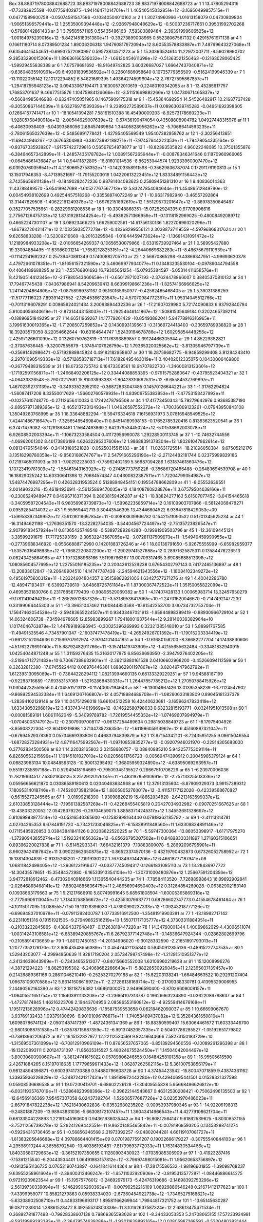 Box    38.88371978008842688723    38.88371978008842688723    38.88371978008842688723
ar   1   1    13.47805294316   -17.73382925598  -10.07759402975   -1.94146471014701e+11   1.46540545032851e+12   -3.16950499857515e+11     0.04771589900758    -0.05074581547586   -0.10340504010162    
ar   2   1     1.30274960966    -1.01613158079    0.04730809834   -1.90651396579441e+12   1.25535009394448e+12   -2.92697948048629e+12    -0.50037236717661     0.39501992702268   -0.57680142861433    
ar   3   1     3.79585571105     0.55435486163   -7.58303869484   -2.36391999606525e+12   -1.00184975239016e+12   -5.84214518351380e+11    -0.39273899008965     0.55238067567132    0.42915761971138   
ar   4   1     0.16611180714     8.07389501234    1.89006206318   1.94760817972094e+12   8.60553578833887e+11   7.48769643227068e+11     0.63546415454651    -0.69937572080997    0.59573874571223      
ar   5   1    15.30366524614    11.22972007711   -8.59028990702   9.38533290015266e+11   1.89636166539032e+12   -1.66130454611698e+12    -0.51363521256463    -0.12163028065425   -1.59929455838388     
ar   6   1     7.07579681692   -18.91649742825    3.60326687027   1.66647437040871e+12   -9.63604835910961e+09   6.49391839536592e+11     0.22601686058640     0.10735776356509   -0.51624199946339    
ar   7   1   -13.11022055142    12.10172294852    6.54821689395   1.40364274599604e+12   2.76727595867857e+11   -1.29418755948123e+12     0.09433067194471     0.16300572010619   -0.22480193342055    
ar   8   1   -13.45285617757     1.76853701637    9.46677515876   1.10475984126666e+12   -3.51151669892266e+12   1.04730671465837e+12    -0.56684985646988    -0.63247405051965    0.14675909175318    
ar   9   1   -15.45364692954    14.54526482917   10.21637737428   -8.30550867144039e+11   6.63276971539339e+11   9.22893272589037e+11     0.08963039745283    -0.04951692398605    0.12664157741471    
ar   10   1   -18.10541394281     7.58161510388   16.45490009203   -8.92573178660233e+11   -1.92805768490918e+12   -2.00544629007639e+12    -0.57436190474054     0.43508808904782    1.04927448315978  
ar   11   1    -6.40630936409    -6.04393586056    2.88457469864   1.34405828956262e+12   -5.70686414563235e+11   -2.78061565027639e+12    -0.54856991778421    -1.42795405569549    1.95407382958762   
ar   12   1    -2.30256413651   -11.69424946267  -12.06765304983   -6.38273992188271e+11   -7.97457644222353e+11   -1.79479054335164e+12    -0.93767035938207    -1.91757422729816    0.56567654978877  
ar   13   1   -18.82393535823     4.96022248085   10.37501355876   -6.38464657342899e+11   -1.24857435178782e+12   1.00891567265944e+11    -0.00878346341646     0.11870960966065   -0.06454861436847   
ar   14   1     0.94411872805   -16.81601014536   -8.86253044574   1.92333960307470e+12   6.03920760356541e+11   4.21806652758352e+11    -0.14203358911598    -0.35629806787074    0.17291176190813     
ar   15   1    13.15017946353    -8.47139521697  -11.79155203019   1.04220613223451e+12   1.83334891156443e+12   3.74259656811138e+11    -0.18490282472236     0.98781404093623    0.25809451381310     
ar   16   1     9.40836014363    11.43788489570   -5.65419947698   -1.60527767567713e+12   5.83247854084644e+11   1.45486512849780e+12     0.00454938102699     0.49254457518268   -0.33558974072249    
ar   17   1   -10.96317982940    -3.46557292864   13.31447829508   -1.40622161249378e+12   -1.69762151892619e+12   1.55129573201647e+12    -0.38978350846487     0.35277057535651   -0.28229981208536   
ar   18   1   -10.33048868351   -15.07252924335    0.97708906616   2.77567126475733e+12   1.87319281344254e+12   -5.49362571366959e+11    -0.13118152969025    -0.48008492089712    0.46652247301107    
ar   19   1     3.08923466225     1.69259002561  -14.61756130136   1.82270899320296e+11   -1.86793720421471e+12   2.10325933577278e+12    -0.48368299556121     2.30388737119559   -4.59796869317624    
ar   20   1     9.62658833288   -10.52309216660   -8.20163295846   -1.01644459473624e+12   -1.13681431091472e+12   1.12189984933208e+12    -2.01066654269337     0.10656530079866   -0.63319739927464   
ar   21   1     0.58995427880    19.33094884495  -11.63986001214   -1.76582128253151e+12   -4.26440669632283e+11   -8.48675679110939e+11    -0.11142241692327     0.25739470881349    0.17400882705710  
ar   22   1     2.56670865298    -9.43866347951   -4.99693630378   4.47972661078351e+11   -1.81656157321590e+12   5.46069977934077e+11     0.13483235530104    -0.09789044794558    0.44064189688295    
ar   23   1    -7.55766801693    16.79305651254  -15.07935384597   -5.05314411658576e+11   8.42190514412345e+10   -2.17980543460659e+11    -0.65612871007193    -2.37624478866007    0.38405370810132   
ar   24   1    17.79467745438    -7.84367986941    8.54209639413   8.66399198661236e+11   -1.82574166966625e+12   1.24114204864806e+12    -1.08758989781167     0.95160165650977   -0.42562485468405    
ar   25   1     5.39031388259   -11.51777116023    7.89391427552   -2.12545366123547e+12   4.57070984772367e+11   1.95314045512766e+12    -0.70113196078291     0.00865924021434    3.20093894432336    
ar   26   1   -17.21607029980     5.72174090833    6.93792840794   5.91004056840619e+11   -2.87314443158037e+11   -1.29254646141867e+12     1.50881535649184     0.32024657392114   -0.18896951849295   
ar   27   1    14.66511969267    14.17779261429  -10.85493882041   5.94778916316965e+11   3.19961630019365e+12   -1.71208507259852e+12     0.14309931395613    -0.31369724418400   -0.33659789938820    
ar   28   1    18.39203579050     8.22054662644  -10.63164644747   1.52439164678786e+12   1.60295854448256e+12   2.42597126601099e+12     0.13260759762819    -0.11176393889857    0.39124466305944     
ar   29   1     4.85229382821    -2.37087636445   -9.32007555679   -1.37454107626759e+12   1.79365320025562e+12   -3.81305946797739e+11    -0.25691492986471    -0.57192889845824    0.49182182958607   
ar   30   1    16.28759682775    -9.94859299408    3.91284243410   -2.29701090549333e+12   -8.57128583718713e+11   7.61828495463019e+11     0.40402012335075     0.10430006469800   -0.26779488319539   
ar   31   1    18.07352725742     6.16473309561   18.64707822700   -1.34600813123601e+12   -1.17192591156871e+11   -1.24668492206125e+12     0.33444088853395    -0.97915752880647   -0.43795523404321  
ar   32   1    -4.06433326548    -5.79070217681   15.81033993383   -1.80428310692531e+12   -8.65584537769897e+11   1.46702392731139e+12    -0.34933522952102    -0.36872833047485    0.14570126644221   
ar   33   1    -1.31762294824    -1.56087417206    8.33550017629   -1.56602760579931e+11   4.83906755383953e+11   -7.47753153427992e+11    -0.10257610748770    -0.27112656410033    0.17242478795508   
ar   34   1    17.41773450343    15.79279642976    0.93685387190   -2.08957971389395e+12   -3.46521372313493e+11   1.04626587552372e+12    -1.70036009123261    -0.07943950843108    1.35049280768995   
ar   35   1    18.33648882294   -16.59476334618    7.16156931973   3.07616948549525e+12   7.42441486716647e+11   -7.32565465469840e+11     0.84514189998153    -0.17652785320416    0.81383623520541    
ar   36   1     6.37471479082    -8.11291888481    1.15647493860   2.64237953445024e+12   -5.01538692003078e+11   6.92608502003394e+11    -1.10673233584504     0.41172956990078    1.29228500113745    
ar   37   1   -10.74632744556    -4.06962001302    8.40173866199   4.62632295307606e+12   1.98688391378304e+12   1.80261047862614e+12     0.08134795154646    -0.24143180521828   -0.05250315515183    -
ar   38   1   -11.02631725514   -18.21096058384   -9.67505212176   3.13518298780358e+12   -9.85631686747671e+11   2.54791665296190e+12    -2.27124482181744     0.02375999829186    0.12197465011093    
ar   39   1    -7.90292235033    -0.75962402169    5.56887094286   1.63187461860476e+12   1.10723419781309e+12   -1.55461843163929e+12    -0.27485773759226    -0.35686720486488   -0.26483694539708    
ar   40   1    16.18829025242    14.63330641398   12.70684574347   4.04300822387511e+11   1.72204799354987e+12   1.54874476987295e+11     0.42632831953524     0.51288948454151    0.19554788662809     
ar   41   1    -8.05552639551     2.00149022216  -15.46194936911   -2.56125869470035e+12   4.18408780828876e+11   3.67579504038166e+11    -0.23065249489477     0.04996716371094    0.28608159426287    
ar   42   1   -10.83824277163     5.61507077452   -3.04154465618   -3.34059587204543e+11   6.96056969739873e+10   -1.59962235859714e+12     0.16109903707866    -0.58124068478271    0.09592854114032   
ar   43   1     9.55969442713     0.30443546395   13.43446604522   6.93847818429053e+09   -1.59958397349952e+12   7.59128016667854e+11    -0.30883839806782     0.15421511093532    0.51701345925234    
ar   44   1   -16.31494621198    -1.27636351570  -13.32282754035   -3.54404567724497e+12   -2.75135723826547e+11   2.90799183457924e+11     0.81365425748548    -0.53897289264280   -0.19991909503796   
ar   45   1   -12.36109445124    -3.38599291675  -17.71725393159   -2.30532243567055e+12   -3.07281137509973e+11   -1.54949459990955e+12    -0.27739688346820    -0.05666888712990    0.14201883726246  
ar   46   1    18.80139791650    -5.92675555999   -6.65982959377   -1.53576316498835e+12   -1.79682220802200e+12   -1.29029741527888e+12     0.28971625875311     0.13584476226513    0.08243425864965  
ar   47   1    19.13288968166     7.51196786367   13.00709317465   3.69085688513398e+12   1.08085604577695e+12   1.22755016185235e+12     0.20043612529238     0.67654302797143    0.74172465136897     
ar   48   1   -13.20833012847   -19.20648904510   14.14747787438   -2.24594621343556e+12   -1.18084102349272e+12   8.49561975600312e+11    -1.23324604804357     0.85159882821006    1.63427577371276   
ar   49   1     4.40042286780   -12.48947193407   -6.63692739610   -3.64868725761184e+11   1.87300367472522e+11   1.35150055822099e+12     0.46953531830766     0.23176858779439   -0.90896529069382    
ar   50   1    -4.17407428133     1.00065983714   13.32457950279   -9.17811410494215e+11   -1.26526512687326e+12   -3.53189536417065e+10    -1.24701620046670    -0.71474921477230    0.33199064445303  
ar   51   1   -13.39631047462    11.60844853588  -10.91542253700   3.00734732753704e+11   1.15647462054529e+12   -2.59483655224507e+11     0.93433467021913    -1.65944898389419   -0.88930966729104    
ar   52   1    14.06324606738    -7.34594978685   12.85983899267   1.79418001937544e+12   9.28146039382964e+10   1.10174046763879e+12     1.44789189396945    -0.30025396269993    0.32321385148010     
ar   53   1     5.88991767585   -11.49491535546    4.73457901347   -2.16037477478419e+12   -4.26524926701392e+11   -1.19015203334419e+12    -0.99173152064636     0.21569707912974   -2.97041014041851  
ar   54   1   -17.61680158200    -8.36682277704   14.17438830606   -4.51762279691740e+11   5.88792482911766e+11   -3.15741419743909e+12    -1.42155655632484    -0.33481832940915    1.04254044871248   
ar   55   1     1.31159276435    15.31630177875    6.85636693950   -2.39479276402205e+12   -3.51964712721482e+10   6.70667388632901e+11    -2.36213880161538     2.04106602968200   -0.45266094112599   
ar   56   1     8.32632812380   -17.67455224412    0.06976446361   1.88862901197867e+12   -3.82049747962792e+11   1.61239313095069e+11    -0.73644228294112     1.08213994690135    0.66133329229251    
ar   57   1     9.94588167199    -0.92283716689  -17.69353157069   -1.52162868430331e+11   1.26447857785212e+12   1.27050788415926e+12     0.03044232559556     0.47045511713113   -0.11740007194643    
ar   58   1    -6.13004667426    13.01395358239  -16.71124547902   -9.86892594532384e+11   1.64691267166807e+12   4.05718984689708e+11    -1.08260633183809     0.89645181337378   -1.28394102129149    
ar   59   1    10.04751296018    16.66104512258   16.42440623681   -3.16596247823419e+12   -1.63343050296819e+12   3.43374344619969e+12    -0.14622580798033     0.63232815193771   -0.03241951013508   
ar   60   1    -0.00081589191     1.60611162049   -5.34099789782   -1.72619554455352e+12   -1.07469607994979e+11   -1.07045008747912e+12    -0.23079097008117    -0.96137254489634    0.29815038849723  
ar   61   1    -8.17975404926    -3.95908222304  -12.90419219898   1.37134735236350e+12   -1.61199605913962e+12   6.45160887321047e+11    -0.67694529378360     0.05734669393806    0.44683794839879    
ar   62   1    13.87154342101    -8.72435951255    9.08615046554   -1.68728273284931e+12   4.87116475992567e+11   -1.09710853835277e+12    -0.09207946021970    -0.22914305683030    0.37762834500509   
ar   63   1    14.22032165803     3.02158680757  -12.08840885210   5.94225775309114e+11   6.82650553215696e+11   1.10145181027010e+12     0.02056911766723    -0.00569474390912    0.20045965379124     
ar   64   1     0.08823963134    10.04848563128  -10.80013295492   -1.36805959324890e+12   -4.63895069263957e+11   9.55197235897168e+11     0.52949418164669    -0.79509345135527    0.29667510706229   
ar   65   1    -6.20970006036    11.78219664517    7.53021848125   3.25129120176187e+11   -1.48318795930691e+12   -2.75713325503336e+12     0.05956656621870     0.03086589180613    0.02040463634968   
ar   66   1    12.37913135604    -8.87909329373    3.99157389312   7.18095314018746e+11   -1.74520073982196e+12   1.68058052760017e+12    -0.41157177122028    -0.42339568670827   -0.56155273245565    
ar   67   1    -0.01699218390    -1.93098820219   15.48662034820   -2.64213163599037e+12   2.61033853128444e+12   -7.19561382587269e+11    -0.42268455405819     0.20427034932982   -0.09070251667625   
ar   68   1   -13.43803220052    12.05428379226   -0.29704659075   1.88583714245317e+12   1.34553651328697e+12   5.81069893977514e+10    -0.05316540365600    -0.12582998164440    0.07919362185792    -
ar   69   1    -2.41113314781     4.02704265353    6.67848191720   -4.73421233046825e+11   -6.15838911848560e+11   1.63308834891146e+12     0.17115485920853     0.03843841841126    0.20203822520225   
ar   70   1    -5.59747300364   -13.86053398917   -1.61717975270   -1.37290943855274e+12   1.51923241656362e+12   -6.85626795207502e+11     0.84898330311897     1.27160315106651    0.89396220027838   
ar   71   1    -8.51452933341    -7.66432161379   -7.10883800078   -5.28692096795901e+11   8.96029424187642e+11   3.09022662650875e+12    -0.86523374570136    -0.43219790432873    0.67326052758952    
ar   72   1    15.13814304839    -0.91315268201   -7.71919130202   1.76703497044206e+12   6.46618777187941e+09   1.06811842499405e+12    -1.29061231919477    -0.03377745094317    0.12661831095110     
ar   73   1    13.28436977722   -14.30435579651  -15.35484372980   -6.16533913354104e+10   -1.30731000480876e+12   1.25667591204356e+12     3.94772818912462    -0.47302040916669    1.11365540444235   
ar   74   1    -7.78584113520    -7.72698998643   16.89692902841   -2.02846868468141e+12   -7.68024885636475e+11   2.48656994650403e+12     0.31264854289028    -0.06382902183140    0.10938663179563   
ar   75   1     5.21217666910     5.80749991645    5.68561808504   -1.60005365869318e+12   -2.77756906113045e+12   1.71343258856672e+12    -0.42553079637771     0.68286602747773    0.41554678461464   
ar   76   1    -4.10115017095    13.08855577150   19.13129396030   -1.47390990237333e+12   -1.09243218777126e+12   -6.69694837010978e+11    -0.07911282400787     1.07733916912500   -1.35481919903281  
ar   77   1   -13.18982717142     6.22311051316    0.19151921505   -9.27949662516219e+10   1.55071717105777e+12   4.37303311884951e+11    -0.21033232845865    -0.43894337648487   -0.17263818447228    
ar   78   1    14.34790001344     1.40069662029    4.43096511074   -1.00314243106581e+12   -6.68389420855767e+11   6.26792377142748e+11    -0.14836647924344    -0.02862802699796   -0.21058914736659   
ar   79   1    -1.80127450153   -14.20134996020   -9.30128332590   -2.21851891793013e+11   1.20777353126170e+12   3.60543548656389e+11     0.45474421135840     0.58450912855136   -0.48915227747535    
ar   80   1     1.52943203077    -4.29994850639   11.92817190204   2.05734798747498e+12   -1.21291510951377e+12   4.24124638643969e+11    -0.73434652513077    -0.84015660552008    1.63106960219628    
ar   81   1    15.12008996276    -4.38721294223  -18.88253195302   -6.24068682266643e+11   -5.88228530929045e+11   2.12365037139457e+10     0.21426889361166     0.28611046210410   -0.25253270279188   
ar   82   1   -15.82203138241    -1.66484663522   10.29291207404   1.09678106070586e+12   5.66141606616972e+11   -2.27286138169714e+12    -0.31709338330781     0.41395529006955    2.14490562164390    
ar   83   1     2.18118726382     1.66861300070    2.94996590400   -3.87026609008157e+11   -1.06405511651754e+12   1.15403911133208e+12    -0.23664107313787     0.19626663234890   -0.03622086788637   
ar   84   1    -1.47278174845     1.46216223708    2.19443704956   2.08586553160812e+12   -4.92559414676168e+11   1.19517213628996e+12     0.47442420836636    -1.18587539553658    0.06218462090037    
ar   85   1    10.66699067670    -3.93769132433    1.99379130696   -6.90101096176871e+11   -1.74058469437082e+12   6.35284361650810e+11     1.60980786741124    -2.05011487417397   -1.48724361341369   
ar   86   1   -18.88350599407    15.63064461672   11.60333446700   -2.98013088751539e+11   -1.63578715687359e+12   -6.99137482057335e+11     0.50407786285527    -1.05192651779802   -0.73918962206472  
ar   87   1    16.15132827977    12.22112530599    9.82419644666   7.58273150183729e+10   -1.31569507361099e+12   -6.70812910966109e+11     0.87656537657065    -0.85139294560556   -0.10089261296398   
ar   88   1   -19.13220893111     0.20124731397  -11.85635315527   5.48024675524450e+11   1.14504042004497e+12   -3.80030600900607e+11    -0.38124741615022     0.05789806246555    0.16484258101358    
ar   89   1   -16.95505616590     2.42671884265    8.15197016635   1.17779659611433e+12   -1.06287262562115e+12   5.36100753856179e+11     0.98124894396871    -0.60039741730388    0.54880796608728    
ar   90   1     4.37454423542   -15.80047071859    9.43874361162   1.33935936228829e+12   -5.34872421217431e+11   1.89189972442280e+12     0.42940695441501     0.01528321327598    0.05908536686538    
ar   91   1    19.07200419701    -6.68602226128  -17.30409555828   5.95668496626812e+10   -6.00311935767019e+11   -1.52864823998396e+12    -0.39622144543667     0.46312530208421   -0.75062496135500   
ar   92   1   -12.64569106369     7.95457307058    6.02437392764   -1.52906577687726e+12   6.02353970486023e+11   -2.66791847822238e+12     1.76218430602836    -0.63532680235202   -0.90953937980346   
ar   93   1   -14.92209198313    -9.24801887209  -13.98943831036   -5.66308172107457e+11   1.36043414966543e+11   4.42779108621704e+11     0.68133504228893     1.22191545160606    0.94361936035443    
ar   94   1   -16.80812564147     9.61862539625   -6.80306531155   -3.75211256739378e+12   5.29241269442551e+11   9.86201485465842e+11    -0.00781869593205     0.13453298741274   -0.59264316736465    
ar   95   1    -0.56856346568     2.31973392257   -9.04802044281   4.66119107081727e+11   -1.81383205646688e+12   4.39786664401415e+09     0.07019877591207     0.19032666179227   -0.30755540844103    
ar   96   1     4.29598910244     4.36556702540  -10.40386193481   -7.81739693772033e+11   1.76314830534466e+12   1.84030580729663e+12    -0.36152197350655     0.11280903430023   -1.07035085305909    
ar   97   1    -0.41623287416    -7.15361215540   -6.20443534401   1.06491983157812e+12   -3.79697498015081e+11   1.95620658756897e+12    -0.19135951136725     0.07652190743897   -0.16418416144364    
ar   98   1   -17.28175586532    -1.98196601955   -1.39098768237   9.63955258961604e+11   -2.39400313466247e+12   -1.65711032920906e+12    -0.81953135772871    -1.08446886614275    0.97219209623544   
ar   99   1   -15.19575776012    -3.24692979173   -5.42476319686   -2.14698392753296e+12   -2.56139730339094e+11   -5.14629905260363e+11    -0.00799252216109     1.06929886546248    0.21671412177623  
ar   100   1    -7.43399959077    10.85821279863    0.05938334030   -2.67360454922738e+12   -1.73465275168821e+12   -5.63208902508710e+11     0.44933196993117     1.89581166269944    1.79944817321752 
ar   101   1   -13.65145630287    19.08711230014    1.38861528472   8.39255524803338e+11   3.10162637587324e+12   2.68613475471534e+11     0.36892781877493    -0.79828338607138    0.79869365593028    
ar   102   1    -8.34433053353     5.24708065155   17.57233934981   -8.59319969293383e+10   -2.36479574639286e+11   -1.93011639892165e+12     0.02805987268593    -0.53204803831444   -0.21135072688136 
ar   103   1    -1.05729971092    10.33535048027    6.55700960638   -1.92951156991029e+11   -1.48132744272445e+12   -7.57514174231846e+11     0.10115505830351    -0.04966811846758   -0.23208490277308 
ar   104   1    -2.30373741783     7.33365149478    4.97599993544   1.50546369407720e+12   -8.39812419488071e+11   5.27510131329995e+11     0.36776457729497    -0.29556854461621   -0.16296007922103   
ar   105   1    19.41945613784    -3.43911176065  -19.28370435439   7.64309707304121e+11   5.49285963686871e+11   -1.11211994901353e+12    -0.76443717080272    -0.21974982020445   -0.58385492491969   
ar   106   1    -3.58691107946   -12.19638896559   -6.98443391066   -3.86159211677053e+11   1.63977077326358e+12   -4.03232619227551e+11     0.04316687222368    -0.46182434274585    0.23482400768186  
ar   107   1     6.82853228121     4.18592742075    3.07243754150   -2.97925171590569e+11   3.63889137637416e+11   1.23549943341942e+12     0.72806881528637    -0.20805565284045   -0.78856216225659   
ar   108   1    10.14986623293   -14.21137584979  -15.92735095483   2.96843576194335e+11   -2.36537423170186e+12   2.19521752070954e+12    -3.43155024881630     0.98119006502044   -0.88401762262381   
ar   109   1    10.46424090206    11.87728937598    2.58882949593   3.56403284552770e+12   -1.36742021389399e+11   -7.15408942280359e+11     0.15411148521073    -0.11165481155996    0.18855766326573  
ar   110   1   -15.69801450945    15.12911252027   14.03711457794   9.10248354609214e+11   1.07516026566922e+12   -9.36125143269365e+11    -0.06875547756861     0.12327055727141   -0.03002628427827   
ar   111   1    -1.20439772298   -18.75005371261   13.92384388077   -2.08647709377064e+11   1.61936250979389e+12   6.92790705753339e+11     0.47491828220661    -0.70245138323912   -0.23175465340318   
ar   112   1    -5.71216855993    13.47978493804   -2.57790476143   -2.50295332995987e+12   9.97772927564298e+11   4.14073028895232e+10     0.04152395159366    -0.41269377794236    0.35088893620717   
ar   113   1    12.36332712808   -16.53973516955   -5.94312588078   8.59946820505732e+11   4.45283062541747e+11   1.91969366344951e+12     0.14328704482938     0.08468505561456   -0.03330522712043    
ar   114   1     9.57770754303   -10.70899179451   -3.28016789906   -1.68890213364295e+11   -1.00572506714821e+12   -2.08856421419837e+12    -0.61132854139067    -1.23501382641360    0.55833344245221 
ar   115   1    12.29090421688   -18.92204610416    7.30102497928   8.67604211653347e+11   1.18772971467173e+12   1.79385824346178e+12    -0.22917656500169    -0.03624978597961    0.66613116657741    
ar   116   1     7.09509730899     0.37605447273  -15.07721530060   -9.72584382547024e+11   -7.58112953929370e+11   1.60809599715548e+12    -0.27503849624458    -0.11960526630032   -0.14838232457403  
ar   117   1     6.53515853447    -8.45189325037  -13.27924053718   -3.50699056918898e+11   -8.24592333316637e+11   3.20280583874633e+12    -1.27684358874824    -1.47892350825729   -0.09717184024147  
ar   118   1    10.82150964258   -15.65563897577  -12.73195012496   -3.13996673459675e+11   3.09796487274479e+12   -2.23693172962494e+12     0.03016329895282    -0.12990153970259    0.77538684899445  
ar   119   1    -7.26981942353    -4.76624494842   10.89009076022   -7.91518216974331e+10   -4.00263548193173e+11   -5.95784929607927e+11     0.16947365570040    -0.15848467540289   -1.00882626319087 
ar   120   1    -2.04090437843     1.61355854005   15.77504897428   6.58129311694157e+11   -2.09563730929235e+12   1.46596377564546e+12     0.87884364206028    -0.64270624318402    1.32771287713182   
ar   121   1     2.27327495326    -6.12585269380  -15.43371990920   -1.43115507238574e+12   -1.20100057456731e+11   -1.49614851545487e+11    -1.21802029831848     0.52952907915061   -2.37589176572787 
ar   122   1    -9.80746784704     9.53974580083   10.71395606040   3.44656983264095e+11   -4.33029835842028e+11   -4.60539172035163e+11    -0.00155504349131    -0.01434386211546   -0.14751102220821  
ar   123   1    14.12063195554    17.64047857584    1.88322217834   2.51509766916469e+12   -8.95719101326170e+11   -6.30775072080452e+11    -0.04627307240697    -0.51527242109325    0.09259795135719  
ar   124   1     8.80103545861    -1.64057456716   -0.27501895002   7.04929375873647e+10   9.69190280663260e+11   -1.19517946594446e+12    -0.15438297984262    -0.56949444247969    0.01110745431566   
ar   125   1    -2.79412838907     8.90408934948  -12.21047404014   9.75788832996880e+11   7.16250240646437e+11   6.68601296908483e+11    -1.00459766706114    -0.32267853739893   -0.84787919458703    
ar   126   1   -18.71411640337    10.27494722975  -15.36590029661   -3.04882374804697e+12   1.12094102985942e+12   -5.72990159546423e+11    -0.00148198941077     0.89076717795781    1.20132671741586  
ar   127   1    -7.62668253021   -16.08088053816    9.57484000245   2.73419230881444e+12   -2.36181376884202e+11   -1.53119937763952e+12    -0.56535112411953    -0.59043373474127    0.53234440639157  
ar   128   1    -2.81500861835    17.46305521516   17.09399618783   -6.82124687372202e+11   2.47329088968822e+10   -1.39468903025596e+12     0.38052084869227    -0.16134971131830   -0.13837970257295  
ar   129   1     6.85539004000   -14.75183901644  -11.82245767836   -9.74867895956288e+11   -1.09660649717365e+12   1.21688763043095e+12     0.18882258298487    -0.69542482983999   -1.01130029680846  
ar   130   1   -17.36539799845    18.74253272020    4.59600240199   -1.64501251714257e+12   9.01244992231124e+11   3.52626528636869e+11    -0.15313182779417     0.15593038605410    0.01180357744659   
ar   131   1   -13.71359492270    18.74482002783  -11.18534870358   -7.63031981899679e+11   1.43007363201667e+12   1.34739414031732e+12    -0.64756270959938    -0.00642023824459   -1.70019878907639   
ar   132   1    11.99246455214   -16.47696798643  -18.01660545115   1.52656487807263e+12   1.17725841171407e+12   1.93572900581884e+12     0.13091880127068    -0.67156839817902   -0.48306670666581    
ar   133   1   -13.31489947534   -12.08983118424   -3.59179291484   -1.62027657455775e+12   1.46129919140589e+10   6.71388776780525e+11     0.59759031432112    -0.96470165628169   -0.28925265688422   
ar   134   1     2.52418380466    -2.31535627289    9.47552063939   7.06256689559309e+11   -5.09585966029760e+11   8.80256878478383e+11     1.14092524395223     0.54130328479634   -1.75229527580353   
ar   135   1    16.59736305011     1.19272291631    7.84109028811   -2.32996072391790e+11   -1.00434630032586e+12   -1.34743811449363e+12     1.35233318426897     0.68129458715232   -2.21085347287911 
ar   136   1     5.80287756895   -11.90325972280  -15.70475812159   9.82241300766516e+11   -1.88599542029442e+12   -1.29766021695903e+12     0.68596547944362    -1.83514790328373    0.80214980632490  
ar   137   1    -9.40740374027    -8.61278925969    4.85819659318   5.41230654493638e+11   -2.03415950956432e+11   3.46994359068628e+11    -1.44036409488299     0.10625399047435   -0.81638745066793   
ar   138   1    -9.60952756161   -14.19939209807   -2.39862750137   -1.78336403926667e+12   2.07794664232409e+12   -4.49118124801365e+11    -0.63878235971991    -0.35302108483182    0.05338203039084  
ar   139   1    -3.89626564945    13.79728099669  -10.17641930983   -8.42320363714811e+10   2.23319219205827e+11   3.76111765669092e+11    -2.24877510631157    -0.91910925087352   -0.49911172264799   
ar   140   1    15.94277622208    14.78705650619  -15.52403797986   -1.69797528128689e+12   2.38568443444596e+11   1.03616857158226e+12    -0.21899605556488    -0.18857461091507    0.40564617017467   
ar   141   1    -9.61210484431     1.06879620699   -8.88602406551   1.37535372562870e+12   -1.50642635346990e+12   -4.59002782546919e+11    -2.14333057039512     0.28374580612860    2.42472997988203  
ar   142   1   -11.76201760747   -17.17306618331   -2.21431541034   -2.10859263777948e+12   -2.11626982246896e+11   2.22608798752232e+12     0.79162257708793     0.22928749218530    0.15031402815285  
ar   143   1    16.97842841225    11.40680390651  -19.16994132154   -4.35532795725707e+12   6.52052840368737e+11   -5.71475815243875e+11     0.32895285324105    -0.01689027758741   -0.04634152564085  
ar   144   1    15.34337815637   -13.75055456636  -11.64574681612   7.55992855956125e+11   2.19427238035942e+12   -7.72460857878031e+09     0.44386069997182    -0.75878817201404    0.31697490195529   
ar   145   1    -4.67666247333    -5.48970429885    0.06341569596   1.64441702370205e+11   -9.90372463561781e+11   -6.82577021690697e+11     1.44065124205574     1.54354679899495   -1.56552900808253  
ar   146   1    -0.73356157977    14.79549813484    1.71858699951   -1.41813148122450e+12   -1.62119102961407e+10   -6.65386009727191e+11     0.84802627262886    -0.59860108117034    0.00683345972825 
ar   147   1    -5.10128849701    -1.61832941744  -12.58936970752   1.18257089235828e+12   -2.15187607690259e+12   -9.49428775197122e+11     0.73482998768554    -0.01729152867449    1.70487405684716  
ar   148   1    -4.06417640646    12.20368067533    1.15132798165   -1.66093886037515e+12   -6.92097782812037e+11   2.57800814270169e+12    -1.59827138769255     0.68889653577285   -0.82553570928449  
ar   149   1     4.37842300947   -17.27176253070   -7.12324538418   4.15928771350021e+11   1.11494757885142e+12   8.19655015734741e+11     0.25615142727166     0.31119975973160    0.44101891226753    
ar   150   1     5.93726144781     6.70830310873  -18.29848307933   -2.39153585524734e+12   1.82617796888232e+11   3.49769227066895e+11     1.51393804030557     0.38387512394125    1.17844646768930   
ar   151   1   -18.27655806198    -7.42267578671   10.76761279161   1.85133997578307e+12   2.51120511401745e+11   1.83600179244303e+12     0.40833706425349    -0.47297926575433    0.94893333540054    
ar   152   1    -2.32506199127   -15.54312464602   -3.31807500185   1.03998978752429e+11   -8.66740996982268e+11   5.66998705413306e+10    -0.07118777154549    -0.05594437675021   -0.27478371544225   
ar   153   1    -2.68995755325   -16.78087889080    7.72853614127   -9.64946573853229e+11   1.20434426639491e+12   -2.02467671042579e+12     0.27830713814681    -0.42479343880548   -0.15025611469027  
ar   154   1   -10.65250067574   -11.45832058751    6.72611501269   3.15089240389718e+11   6.73188073774297e+11   -7.49046125874194e+11    -0.08211567065949    -0.45499008063603    0.30841460192257   
ar   155   1    17.97766023082    -7.76371293159    0.76046526737   1.48782771019995e+11   2.43055959166205e+11   8.39387408834526e+10     0.06599601442199     0.09531145617134    0.14926237078961    
ar   156   1     7.45027914173   -14.81142681312   -8.27766450478   -3.46677852975277e+11   1.13481714939936e+12   3.23639544918706e+12    -1.30488078671017     1.81266280461010   -1.08461391496116   
ar   157   1   -19.24145983119     2.83601928317    5.52917828166   -1.23143229629378e+12   2.00557185919191e+12   -4.12885059038909e+11    -0.59723357945971    -1.00326863486258    0.62756085009805  
ar   158   1    11.72424533589    13.38254528680   16.32894303127   -2.81116227324112e+11   -1.92702827855069e+12   -2.00672194440545e+11     1.01811759107765     1.07303980661582   -1.25480977508875 
ar   159   1    -3.83217504151    -4.39755826536   -6.14820742455   3.27236109171427e+11   -2.62849777741797e+11   3.43689869710293e+12     0.13921452151427     0.24213389058776    2.34390993067390   
ar   160   1    11.22450597109   -12.49181784062    9.09523458312   -7.59200624179932e+11   5.72486825126615e+11   -4.93322533635162e+11     0.47235177636274    -1.17447302953353    1.05521525243780  
ar   161   1   -13.25284354210    -8.70885750931   -2.85859212446   1.48044464477122e+12   -4.22676064251982e+11   -1.10881517563745e+12    -0.13776860989019     0.34864247291501   -0.13552402778820  
ar   162   1    -5.92601727488    10.04174607973  -18.72910580819   1.86765183957529e+12   -1.99219544666421e+12   8.39475044918069e+11     0.82851201542976     2.28669038560439   -0.32706240364185   
ar   163   1     8.57903265772   -13.40594453214    6.48336142825   -1.21075501648481e+12   1.52036062160324e+12   4.79767659876962e+10     0.37769887302206     0.34515059630272    0.59190403855606   
ar   164   1    -1.07234907089   -10.52459267152    9.56919387219   -3.25601751679304e+12   -2.31593136721412e+10   -1.43304007195699e+12     0.54345537898554    -1.82403863378272   -1.74008808404809 
ar   165   1    -5.78609099126    -3.49565858290    6.68880047515   7.58439675587868e+11   1.08902842542496e+12   -1.59029411495246e+12    -0.35959516988652     0.09445953432829    0.38507852447230   
ar   166   1    -9.93665574266     2.15354720622    9.08118695989   2.63233444791326e+12   1.96700677111435e+12   5.27128519822431e+11     0.84840396197767    -0.73658709148516    0.77674897263853    
ar   167   1    -3.83892139367     4.57384704743  -14.68304557737   -3.81029155682469e+11   2.71074784189630e+11   -7.57424118624621e+11     0.02266990009256    -0.59609501969313    0.27247413665836  
ar   168   1   -16.48430735174     6.32887764164   13.58025444803   4.82816298895703e+11   -2.25647269466942e+12   -2.95785916400460e+11     0.34981719202843    -1.02975284701439   -0.11804186208339  
ar   169   1    -2.34463942542    16.78731957216  -10.14523136473   1.21423978566863e+12   -4.60940578030120e+12   -1.69953233556937e+11     0.79896431903610     1.70980246440487   -0.15356147384762  
ar   170   1     6.81138339186     7.29000359042   -7.69698736093   2.70946709721876e+11   -3.74027987891953e+11   -5.15008641097085e+11     0.29853740828957     0.83242968792099    0.46476211956337  
ar   171   1    -7.57976658004    -3.17513064456    1.26205186850   -1.69111172899702e+11   -6.32911228895167e+11   -1.71223159963369e+12    -0.36992662928934     0.72633919020565   -0.05294469398990 
ar   172   1     0.83798179108    -4.59619446340    0.87483805136   1.14864487424572e+12   -1.22469354238479e+12   9.31811192427250e+10     0.74851943460354    -0.06165334195943   -1.37966100148620   
ar   173   1    -5.37900798493   -17.79617915343  -18.41097808390   4.74573589131128e+11   -2.07130869186267e+12   2.78711041297129e+12    -0.12913489685893     1.30611993775421   -1.97899415933704   
ar   174   1    12.86666594934     2.64547114356  -16.91658164499   2.52076885551516e+11   8.99320968405109e+11   3.48814506412397e+11    -0.21751267751902     0.36266957672128    0.29328643353887    
ar   175   1   -14.40544077323     4.49289711498   -2.85652382910   1.87171058220175e+12   1.58259357774017e+12   -2.45168416238614e+12     1.09595091197557    -1.25696858370421    1.38130842581888   
ar   176   1    -5.27480077986     1.31890930306    7.20565663188   6.85130604190559e+11   -8.70425484162242e+11   -5.46870947740570e+11     0.20422331303428    -0.07655421918051    0.52294588967925  
ar   177   1   -10.63861497086    -8.71433718172   13.53522997901   8.36702320782866e+11   2.91976310404129e+12   -2.55214907965999e+12     0.31795631792850     0.05936426183005    0.31600390038225   
ar   178   1     3.88981903462   -17.00629914929  -12.92889703529   -1.39690155486447e+12   -2.61630719480858e+12   -5.77092570441403e+11    -0.20342386533001     0.00293459249425   -0.66036516728749 
ar   179   1   -18.42568934881     5.38591185487    3.38328901038   -8.69312625846747e+11   -7.43860806790738e+11   1.84080318974819e+12    -1.33593492593377     0.31936694001225   -1.06550124399776  
ar   180   1    14.35797590427    13.28304282419    2.49105572819   -1.60958519992863e+12   1.06862165476029e+12   -9.02536102380967e+11     0.04953949313283     1.14070300484217   -0.47440852701766  
ar   181   1   -15.97427298096   -16.73258904485   19.24626117133   -1.20970738786624e+12   -6.46508875054243e+11   -4.73116258254690e+11    -0.23999798592789    -0.18572718374889    0.03555989954461 
ar   182   1     2.86684376855    -4.09334552190   15.44355698800   3.43691491768943e+11   8.18984611528131e+11   2.44751371412178e+11     0.42863674209531    -0.41930102289374    0.28381360286503    
ar   183   1     7.50092093298    14.12380129784    0.43790740300   -1.80992239794938e+12   -2.31694106160674e+12   1.24067001550016e+12     0.04953976933877    -0.01009190986148   -0.11481116455410  
ar   184   1    -1.90835011153     1.49880060994   10.70012506292   -2.24678271398878e+12   2.74280184269242e+12   -1.85770474677221e+11     0.32401811574774     0.15803840808110   -0.67490990327646  
ar   185   1   -15.97208268053   -10.37203358514   18.59446382158   2.78464684469049e+12   -1.82662626087183e+12   -8.60091359799631e+11    -0.52708911608317     0.35809591978967    0.04909353685863  
ar   186   1     3.56099991485    -5.72921751317    3.42483518458   -7.81507919932659e+11   -6.88802461818981e+11   -1.34856066019267e+12     0.06677555317148    -0.01611615943485   -0.23751015739565 
ar   187   1     0.88642562374    17.69020895792   11.25603580532   -8.15116677647090e+11   -3.99896696385069e+11   4.60363524601417e+11     0.03489352753380     0.19980153730770   -0.21458306938400  
ar   188   1    14.08453230624    11.72945331407  -13.80345446999   -1.63928590210961e+12   3.64766431278187e+11   -1.54400768077957e+12    -0.38217741729644     0.40936503672933    0.12957046323058  
ar   189   1   -12.41267754287   -15.98268637334  -19.17867278564   -7.01012830321035e+10   -1.89362833500930e+12   4.83997217195108e+11    -0.07370449691921    -1.47267060240782    0.39066937269284  
ar   190   1   -16.27222957745     0.14059275147   13.43526812181   -1.11330482734954e+12   -3.93400998755919e+12   -2.56243615238998e+12    -0.14128036125565     0.47574026513874   -0.50455691285033 
ar   191   1    15.13213125266    -0.76867882469   -3.88024729033   -1.15015342315872e+12   6.49894325854292e+11   -5.28883233686811e+11     0.24245024539455     0.49052243549615    0.07477254390355  
ar   192   1    12.77560942733    12.63703984776   -4.91557024630   -1.14243188250071e+12   -1.05718234116708e+12   -1.03079433774088e+12     0.03961392141958     0.06163267960082   -0.36413900634799 
ar   193   1    -2.09447279854     1.85735067910   -1.23233188369   3.71782857167287e+11   1.49262264865799e+12   -2.06150636330101e+12     0.19227423570616    -0.21610757728778    0.41838714153142   
ar   194   1     8.56816870489    -2.22790745007    3.85680020865   -9.69606998671127e+11   -1.04595168914370e+12   9.31724312069098e+10    -1.23535309639080     2.35370064022509    1.26128053801706  
ar   195   1     0.82291725717   -13.73843950233  -19.20526122137   1.04509419836475e+12   1.13136251878234e+12   2.31988988358215e+11     0.83280111708819    -0.00653849756705   -0.57177562505790    
ar   196   1   -17.13710851438    13.59178732503  -15.29587388798   7.59337438874522e+11   -1.31474806399534e+12   -1.15620615659537e+12     0.17147770082470     0.45821930793782    0.01963482855235  
ar   197   1    -5.97340223656   -13.92854846796  -17.19319845525   2.43854309217798e+12   -2.08278146316004e+11   3.26983530431021e+12     0.53271823720273    -0.55070478625312    0.86815299310225   
ar   198   1     3.17801168401    11.48180188430  -19.35017402776   -1.32947832642538e+12   -6.40703369407247e+11   -6.26166857515885e+11     0.27593419352821    -1.97749135808715   -1.71243303944840 
ar   199   1    -7.85647318853     2.84657924017    4.92610717793   -2.01123721745857e+12   -1.52554431263464e+12   2.44510080463821e+12    -0.03809041332439    -0.53252642732795    0.12346763439973  
ar   200   1    -9.30966092312   -13.02859539854   13.77777797523   2.89963974724562e+12   9.28772095579544e+11   9.04383048699841e+11    -0.41995784527293    -0.10799724550133   -0.02862009486772    
ar   201   1    -3.77209697007     4.93298873813    0.58556532019   2.14802816284651e+12   1.51842059898957e+12   1.32520203357921e+12     0.01154734152231    -0.36603145380082    0.88691443522879    
ar   202   1    -1.68343161943   -12.63444098081   -1.10835740855   -4.88060043243345e+11   5.81433751462821e+11   1.02580803114994e+12     0.37382164009551     0.25509950661861    0.07468302313868   
ar   203   1     7.13091352539     1.11115555864   -3.32417663205   -1.31485789751419e+12   -1.32817185106433e+12   2.55776011048767e+12    -0.00669836714608    -0.41943174880735   -0.03593897003500  
ar   204   1     7.34831441578     3.43998588251   11.41847359682   4.35251878626309e+10   -2.43753573988715e+10   2.78594022743467e+12     0.25725993898958    -0.04008592978539   -0.35700568114439   
ar   205   1     3.71849556085    15.43530486224    9.58448786120   1.34448956222372e+12   -7.66027357940489e+11   -6.26370979582044e+11     0.06168847992817     0.29970117130411    0.42749277532772  
ar   206   1     6.25240398499    -9.53835420179   -2.19445394283   -1.14459726865999e+12   2.25829491965490e+12   8.08517578492390e+10    -0.58244509673797     0.12255186786871    0.59759391946875   
ar   207   1    -1.79208497267    -3.85921817318  -18.97902995007   -1.38727621337511e+12   2.23561107122378e+12   -2.46902805447533e+12     0.53950933272052    -0.64733657855834   -0.27964509539917  
ar   208   1   -15.46331715618   -14.81002480538  -15.23041503848   8.45120686426236e+11   -4.45601013743158e+11   -8.36795411872819e+11     2.73380162756287    -0.04732127364047   -1.55496612507114  
ar   209   1   -13.69385944716    19.36202086047   10.61968269268   -6.85793867606343e+11   -5.07867769438782e+11   -6.16355746424597e+10    -0.49832271277345     0.03138848787688   -1.19013978276552 
ar   210   1    -6.12633236068     4.60888990347   -2.15065989938   7.83171941537312e+11   -1.87538022983731e+12   4.12527484522036e+11     0.74159575646991     0.74597349416983   -0.45836259933296   
ar   211   1   -13.10472686570    -9.13097895163    5.26046197594   -1.28709791295580e+12   -1.32569199212552e+12   -1.32842780703136e+12    -0.34083536871126    -0.07240077332767   -0.36921695491376 
ar   212   1     2.90330273029    -7.50627628102   -0.11689305251   -6.43044828640261e+11   3.12289577924699e+10   -6.44806878774101e+11     1.18842145971340     0.71046671728570    0.23777554465493  
ar   213   1   -11.44029950422    15.72351154347   19.16696822754   2.07589478417201e+11   1.71589714670781e+12   6.99956677149036e+11     0.58630593767419    -0.41451781570746    0.19406644389801    
ar   214   1     4.58508780100     9.24364693608   13.85433320630   2.23995426328613e+12   -4.75970894593258e+11   2.47209661318094e+12     2.71466918485790     0.99894062629484   -1.57049304113238   
ar   215   1    10.48340787310     8.25374592039   14.94562334162   -2.99098091723455e+11   2.24861632529326e+12   -1.05365345875354e+12    -0.19219224426796    -0.38012520405866    0.15136822371622  
ar   216   1   -17.39756374833    11.36141924466   17.80778643044   4.30079525509060e+11   1.58863251522706e+12   2.01527351973193e+12    -0.15114916555833    -0.31642538883604    0.22698404209278    
ar   217   1    -6.59473581407    -8.29863081766   -0.45655436194   7.16599444166376e+11   -1.48022879941196e+12   -5.14794037810568e+11    -2.00535362009525    -0.19662183991125    0.40953357461060  
ar   218   1    -1.58945707357     9.88084216105   -0.39666402551   -1.31712265784926e+12   -5.05154598973704e+11   7.51772062532434e+11    -0.85576195679324    -0.07002948579549   -2.79085682909197  
ar   219   1     5.79837210258   -18.46712150660  -10.24011075517   2.00159986970592e+10   1.86160404263557e+12   -1.05170096611976e+12     0.51466367202494    -0.03008631006892    0.17552021137879   
ar   220   1    -4.10554309845     5.75410758900   18.52837027166   -8.48261154766324e+11   -1.04747119135401e+11   9.65972302985631e+11     0.40897476715634    -0.39243091936319   -0.21404866697831  
ar   221   1    14.95901118817   -16.24682654667    8.72156680429   -1.22342861003472e+12   1.54599653395531e+12   -1.84689146213620e+12    -0.25027480494322     0.31008766779256    0.30904049073895  
ar   222   1   -18.21053221950   -17.18040598302    2.27672174193   2.23398852363595e+12   -1.59919621709871e+12   4.35177943169673e+12     0.07162179438562     0.15110752617845    0.57380417821253   
ar   223   1     5.56655073868     0.69603945164    3.20811479878   2.16969835952256e+12   5.73410387194848e+11   -8.15275016255276e+11     1.06496074167069    -0.25170166528791   -0.18959922525457   
ar   224   1    12.00803350627     5.03969898312    8.47822242884   3.87512895077709e+11   -1.00861898685192e+12   -2.17406156761278e+12    -1.36500461578109     1.23530177770108   -0.38431694887141  
ar   225   1   -11.33492031131   -10.09415150296  -13.09703786380   -3.69855599420981e+11   3.75987918250888e+12   1.35588226296778e+11    -0.00634880155132    -0.62054993059902   -0.57580887877224   
ar   226   1   -17.15692731550   -11.70532798126   11.94412069188   -1.93829983932244e+11   -1.70926637639130e+12   3.60312542747216e+10    -0.05627739546426     0.25734017353358   -0.28296521267721  
ar   227   1    -8.04794150511   -16.86975710324   -9.43970826740   -1.97679433580565e+11   1.24411507742987e+12   1.76587937014780e+12     2.27994056728139     0.78624852497464    0.15859368499266   
ar   228   1   -16.45115716969   -13.57139774387    2.37786495811   2.78828077397549e+12   5.64395777201906e+11   -1.88121578674470e+12     0.26771079979407    -0.05221432389916    0.05701188776576   
ar   229   1   -12.00479114918    -8.47744456703   -6.13993806914   1.30426294791439e+12   -1.15123778644268e+12   4.75282473580696e+11     1.22528576510568    -1.28670291072570    0.09088578762570   
ar   230   1    13.18393295304    -1.99509968182   -1.05232782339   -2.47623065948086e+12   9.96026085549086e+11   -2.40976293586881e+10    -0.83751980335396     0.07150403079818   -0.15956323129070  
ar   231   1    -9.70632207289   -19.34621183053    0.36364050880   -2.56527711114448e+11   1.97434617261551e+12   -1.97812154290432e+12     0.21380528768389     0.23942377660133   -1.26218803357453  
ar   232   1   -11.34179547428    -1.40570391589    2.69311044333   -1.96200834242779e+12   9.11301256575443e+11   1.20118906643264e+12     0.06198133071205    -0.31204845887465   -0.07607104525294   
ar   233   1   -10.44860453644    10.29367645035   -6.21951212919   -1.67145338601638e+12   7.22710618753404e+11   8.70237997068536e+11    -0.65641063097745    -0.85978930943518   -0.12494939689533   
ar   234   1     1.97273959271    15.44748616169   -1.31757522591   -1.01437665179745e+12   -1.01554035067842e+12   -1.46459565425774e+12    -0.01594695097550    -1.02646927306493    0.09480556365006 
ar   235   1   -11.80940260283    18.97592984122   -5.27699148089   9.33952674819360e+11   -3.44446594101597e+11   -6.22994884245197e+11     1.15424492230625     0.52429406846659    0.84989158032480  
ar   236   1   -19.13598283535     0.65473855654   10.36899535795   6.83060892492672e+11   2.43721525256877e+12   2.70873472341662e+11    -0.33942301755232    -0.06734478938694    0.94570782903443    
ar   237   1    11.83768296006    15.15799224143    4.81775886242   -7.30535125044574e+11   -7.47617339756792e+11   7.22852580726097e+11    -0.33004168868259    -0.70343243606037    0.25928746219291  
ar   238   1     5.81837009415    11.96993097200    3.07059720898   8.34657175525675e+11   2.59316594605887e+12   5.08348799631885e+10     0.78966589382367     1.82724860742941   -0.14561457510530    
ar   239   1   -13.87572211818     8.73569558501   -2.74848347269   1.22890478219720e+11   -2.07554949124771e+12   4.77538424582258e+11     0.03524813962138    -0.42030076581100   -0.02073455051512   
ar   240   1   -17.85116483483     3.47980977245  -18.73681403599   5.05225277398239e+11   4.69792637832562e+11   1.16808499507738e+12    -0.23667446326465    -0.05505597486403    0.37826315860434    
ar   241   1    19.15117178749    -7.00930039242    4.42540233205   6.49371699128795e+11   6.24661012603856e+11   -2.00049709449302e+12    -0.24191187313642     0.10409460587044   -0.05391888155818   
ar   242   1   -12.75561250435   -15.79724995907    7.90353083516   3.22049467509554e+11   1.99990709181611e+12   -4.22055475228482e+10     0.01508863277577     0.03652848924086    0.06181264518330   
ar   243   1     8.62070029625     9.84548951528  -18.16089282289   1.59610321781921e+12   -6.46147955284828e+11   -1.86031216267535e+12    -0.75987045906270    -1.13434121852363    2.07633579247545  
ar   244   1    13.23031979827    10.99136347923  -17.45599327726   -3.70788683392443e+11   1.24575486902162e+11   -2.10999086605418e+12     0.95035912819540    -0.14842736616084   -0.77893729158600  
ar   245   1     8.22248549479    -4.76359867088   18.92769641935   1.68124702265639e+12   2.48049402938699e+12   1.45002736720627e+12    -0.15122308009717     0.97118738913208    0.56586866306051    
ar   246   1    14.56017345994     0.86760044595   10.46739845760   -1.67548044955305e+12   -1.93189467299629e+12   -3.63203996689260e+11    -1.13125938263857     0.55985939533695    1.62428788262072 
ar   247   1   -14.26787934119     6.55585195699  -16.02059434350   6.65257192279896e+11   -1.06349232129404e+12   -6.54310341121159e+11     0.62777045113454     0.50886502301651    1.37030697258364  
ar   248   1    -0.48717508874    13.41169077009  -10.24904796141   -2.88055071701019e+11   -2.25955274979696e+12   3.84129850333161e+10     0.69367990342816     0.92203786969294    0.17278966506144  
ar   249   1     6.65102894413    -9.46871190897   -5.62939065524   2.48944780283066e+12   2.24262550846507e+10   -8.69322744195965e+11    -0.67940699012808    -0.93365829134488   -0.81800886890394   
ar   250   1   -13.09651427374   -15.38917222261    3.73715743968   1.85485575941568e+12   4.82081939280052e+11   3.54700608773601e+11    -1.03196625486550    -0.48571825619388   -0.56621992528269    
ar   251   1   -15.76539328373    -5.05711104960   16.59593022108   1.44134126033432e+11   1.03085269403296e+12   -2.14547592063824e+12    -0.04247247601514     0.31078827128020   -0.73794309628759   
ar   252   1    17.13618260436     8.65060046129   16.37813512007   -6.33651947467492e+11   3.40985912860731e+11   -6.03767957880976e+11    -0.11796205237377     0.56522814229172   -0.66942411456904  
ar   253   1   -13.70526092677     3.22236445293  -16.67497636064   1.29940479559743e+12   1.54908433472325e+12   -1.16011657592416e+12     0.11482990500772    -0.93219989031346    0.01620817377482   
ar   254   1   -12.14607978861     5.15775068435    8.67966418684   1.31653706970714e+12   -1.33874822982816e+11   4.94957290978552e+10     0.43294122867463     0.42558377450242   -0.86354349718020   
ar   255   1    -5.40975200049   -14.51692598333   18.34671772972   1.16907032488584e+12   -3.80814113678192e+11   -1.44798436297810e+12    -0.15565935847679     0.22151750265518   -1.54897859846396  
ar   256   1   -18.69131991162    12.60994349043   -0.17903706579   8.56864762694219e+11   3.94637061331439e+12   4.27842864360557e+11    -0.46534261423796    -0.64375471264032   -0.55173637707880    
ar   257   1     7.72329533324   -18.27874438529   19.17247422748   -8.63665318117662e+11   -3.13280216008945e+11   -3.33794658447417e+10    -1.31679405185404    -0.11220507987260    2.27880552798774 
ar   258   1    15.25485357988    10.08312242625    0.28618940139   -6.32006583974194e+11   1.78207492632421e+11   -7.74469572448597e+11     0.35272833336186     0.50806939921254   -1.58259439048254  
ar   259   1     1.73336517780   -15.88427918040   -0.98256493515   -2.73775135659347e+12   1.35296977364388e+12   -8.72582750762753e+11    -0.54630929333487    -0.28377120800995    0.05737637764651  
ar   260   1    13.45963211942    16.35018577286   -4.79226372942   -1.43032413887310e+11   -7.47111932044827e+10   1.64567585581703e+12    -0.60482698895334     0.21015637979772    0.11196143583222  
ar   261   1     6.94895071466    -1.64798965258   15.41703431365   1.26727034218216e+11   8.94157799733299e+11   -6.10122129041022e+11     0.53529064233751     0.04401759492011    0.84209489519074   
ar   262   1   -10.43300236196     3.55585187631  -18.47434053275   1.66550150443417e+11   2.30561183528542e+10   1.90277390189180e+12     0.37850106231388     0.08429289997076    0.06785146161441    
ar   263   1     9.72337628336   -17.56418005375   -9.37470206513   -2.93526437112193e+11   2.50261226736122e+11   1.72225141354837e+12     1.01195289307367    -0.57461079438284   -2.72075668289433   
ar   264   1    17.81963531606    -3.43101820241  -15.39660799733   -1.60743546947590e+12   6.01818311295060e+11   -2.90929198306234e+12    -0.11777475668655    -0.24414548276053   -0.00251915594799  
ar   265   1    11.68624255910    -0.27446651255  -10.30946534280   -2.18109976402077e+12   -8.06303192686443e+11   8.96317602543612e+11     0.81625717772651     0.61512079414543    0.04908447379706  
ar   266   1     4.53505213196     1.72689075831   15.97727639505   1.10888455254339e+12   -1.09794635535365e+12   -3.21951644001847e+11     0.02433962840410    -0.87966234791104   -0.55260432269548  
ar   267   1     6.93806848045     8.75793205152   17.18889539516   1.88394072659985e+11   -3.55724823311479e+11   2.07790002306270e+12    -0.25722309549556    -0.09008492278359    0.09609286736944   
ar   268   1    10.79400650748   -14.19043930028   16.20713309845   8.37587354928037e+09   2.31493380438787e+11   4.94738155254242e+11     0.43777856718924    -0.06279545102628   -0.46348320929238    
ar   269   1     8.29977476647   -17.62134490748   13.13111070044   5.75959587813856e+11   1.38932885848421e+12   1.97168473455753e+12    -0.83328625844304     0.68650208951630    0.66206064390604    
ar   270   1    18.97180608496    -0.32653678249  -17.32696244473   2.02394272879635e+12   1.62063404623733e+12   6.25499263882998e+11     0.00428389540825     0.23622496971562   -0.20930277324658    
ar   271   1    16.79677277204     3.00180050227   -4.84784062909   -3.70943674557337e+11   -1.60095084505664e+11   -5.37624793944155e+11     0.98150359171212    -1.49673468739276   -0.83164881203573 
ar   272   1   -16.44526206796   -13.31135379782  -18.31788808569   -3.85938104856083e+12   1.60183624127157e+12   9.86704589815191e+11     0.77833399342675     0.69140696019772   -0.61009383316024   
ar   273   1    12.97465487532    -2.17605116822   16.62176774606   -3.80414818652674e+11   3.87515118650055e+11   -5.39899734219692e+11     0.11595418465105    -0.05114192838970    0.26785891577967  
ar   274   1    18.91380687383    14.29974945223   17.04097368751   -9.73826474734845e+11   -3.59766742970021e+12   1.38059950291551e+12    -0.19162317064438    -0.47964859454894    0.40730385081913  
ar   275   1    19.15800758093     5.60426459332   -6.80076891591   2.50462620632669e+12   1.48712074468331e+12   -2.28066371513975e+11     0.00133804650769    -0.09629819353559   -0.10458438348054   
ar   276   1     0.70704751245     2.66709440214   18.12931824157   -1.49857430083918e+12   -2.53888582074080e+11   3.85472112219858e+11     0.35035520059057     0.16502060199067    0.41189394908711  
ar   277   1    15.94695802362     3.82186787098   16.32627262924   -1.64542444355166e+12   -7.62661492641126e+11   1.62122848563093e+12     0.16442245631716    -0.28295564366366    0.47577740520672  
ar   278   1    14.98774396783    14.41824096711  -19.18710281632   1.28710794758344e+11   -7.98811583238153e+11   8.94647745927410e+11     0.26536954849312     0.17222002127760   -0.21609408986487   
ar   279   1    -5.95897783422   -10.33424355038   19.23961028618   -9.58613514569523e+11   -1.57824973594722e+11   5.41267694625657e+11     0.11099223293087    -0.68054483164441   -0.30892041077326  
ar   280   1    -2.26224642181    19.07936660851  -18.45542203162   1.01724717322229e+10   -1.67650121187674e+12   -5.29646785866065e+11     0.00461245060307     0.02993019909252    0.15875132255091  
ar   281   1   -12.50729332919    -2.14648248962   -7.61491734346   2.53197425301352e+12   -6.02462762747485e+11   1.49214202706549e+12     0.18882418014511     0.28262924681401   -0.08672405575823   
ar   282   1     0.53447241064   -10.87307011182   -9.31500902003   -3.33479752426915e+10   2.11971058422247e+11   1.34824375939850e+12    -0.71340591042871    -0.11828037318568   -0.24450630674547   
ar   283   1    15.05527823925     4.33484919106   -2.22986193584   -1.50693917127642e+12   2.01982765829715e+11   1.26725941790875e+12    -0.81573247467787     1.19735999908693   -0.20104107653199   
ar   284   1    -8.81442192161    -3.92817752260   -5.32723426494   -1.73788954727770e+11   3.70265209215564e+11   3.02204867840536e+11    -0.06841439033483    -0.97226982516608   -0.86788390577698   
ar   285   1   -14.55926066175   -16.65639864585    0.08479455351   3.28524323347977e+11   1.58135051589803e+12   7.66890384064884e+11    -0.33321064696517     0.87669885077592    0.94493509245598    
ar   286   1     6.25394924747     9.15625688283  -10.89284186978   -1.08942036749532e+12   2.16145416499927e+11   1.78303224659913e+12    -0.10294400477010     0.28297589005433    0.23405806496525   
ar   287   1    -6.99715902834    -8.22262469501  -16.92830522112   -5.59085781930922e+11   -9.82812531871683e+11   4.56641115999820e+11    -0.21453888756654     0.76681392410285   -0.32031899500234  
ar   288   1   -13.41166898305    -7.35373096983    0.28160626287   -2.76640121027199e+12   -6.69237308192625e+11   -4.24140915993000e+10    -0.33387049451332     0.33874177600756    1.08477625407131 
ar   289   1    -5.49781481234    19.15386642788   -9.31006231298   -3.50170684601760e+12   -1.08845699464400e+12   2.93073498217677e+12     0.24280374428473    -0.07237649692150    0.22195873991246  
ar   290   1     2.72362218986   -12.82036099510   14.67614583320   -1.28919323401444e+11   1.26441101986644e+12   5.84687965722400e+11     0.24783916801278     0.21507909119564   -0.09727945115340   
ar   291   1   -18.62698674969    -8.03101619969  -14.26737319423   -1.79551918303776e+11   -3.47450809918133e+12   -2.88837804885852e+11    -0.14927421444308     0.21248184541084    1.56914201856881 
ar   292   1    12.23062486350    -4.95971108461   -5.26085920243   5.64274878383339e+11   -1.70737382400226e+11   -3.18924898358629e+10     0.74230389335778     2.46853469883642   -1.81565475444577  
ar   293   1    -0.01229818730     6.97442269952    8.20550263219   8.95345894089235e+11   -1.74098882264407e+11   8.37641043857937e+11    -0.38427105407878     0.31922214173686    0.27109683109860   
ar   294   1   -17.59075792665   -11.35660295622  -14.85701671559   6.38627293480220e+11   2.92596491898871e+12   -1.02416252232020e+12     0.49017076318491    -1.31229386972916   -2.37338066504345   
ar   295   1    -4.53419771098   -10.89206167819    0.52738615830   7.61989627855003e+11   -5.51767208851527e+11   -9.54592266438902e+09     0.36467650158259    -0.76433278741828    0.39049936066826  
ar   296   1   -14.24224753214     1.39458573577   17.27479742249   1.90907346059949e+11   -4.58347014135747e+11   4.38771420672210e+11     0.52509833761577     0.38119818602715   -0.35090540871879   
ar   297   1   -11.55862747687   -14.30716077598   -9.74466088189   -1.53609185475865e+10   -5.87923983376962e+11   -2.03686542741501e+12     0.54632521542281    -0.84399357340302   -0.53735456048947 
ar   298   1     2.86876914094   -14.01060294792   -3.87834578844   1.48395228255893e+12   -4.63529322577465e+09   9.57777286551663e+11    -0.08435588472274    -0.31276649285269    0.69995629803029   
ar   299   1   -15.41174187811     9.31693074766    7.31068247802   1.07644594491402e+12   -7.54129493735652e+11   -1.96848418198995e+12    -1.68030957714411     0.33110660181751    0.40453182231341  
ar   300   1   -19.39664399982     8.86495165802  -18.21362431894   6.45352533153219e+11   -1.15667877358794e+12   -2.78111827796832e+10    -1.46668700534735    -0.99460379548343   -2.23557171241881  
ar   301   1     9.40595105202    17.54510165026   -2.30629053633   -1.40313451159188e+12   -5.38140520695219e+11   -3.23528974881170e+12     0.06966129394823    -0.11400781968830    0.01597192760564 
ar   302   1     4.58462831451    15.49243172487  -17.86743524462   6.95187246812216e+10   3.05586306121142e+11   -6.98737599203971e+11     0.44681857864182     0.12907315764080   -0.09156199696569   
ar   303   1     8.74378978511     1.64391154425    0.64289244317   1.02593278052178e+12   1.20645722393529e+12   -3.21467929924758e+11    -1.80494530149227     1.30501536658675    1.54510249279462   
ar   304   1    -6.35576535361    -2.48592837924   16.71245328984   1.28394113697700e+12   -2.64869781969309e+11   8.49496835646779e+11     0.28007075785906     0.33234183867422    0.13364844384884   
ar   305   1     8.40946245982    18.80825788861    6.88702649071   1.50838080995702e+12   -7.04258340200375e+11   -9.87118792395132e+11     0.22405671052056    -0.29972615420585   -0.04153811589784  
ar   306   1   -10.26479971244   -18.51835446181    7.36804823324   3.08395434927653e+11   2.44835343999044e+11   1.32063783011060e+12    -0.00888615151270    -0.08408396476641    0.38010076111319    
ar   307   1     3.54955377963    12.73958709101   14.59321249266   -2.98895196272439e+11   1.40397992577684e+12   -1.08524742543463e+12    -0.30900547344141     0.57642366984988   -0.31799888742815  
ar   308   1    -8.64968870460   -17.50537806455  -16.09858494405   1.08907967330206e+12   3.18038182117952e+12   1.05068490646917e+12    -0.12599070284994    -0.14358837242997   -0.29348632589439    
ar   309   1   -10.96699077471    14.53547410634   12.41470792711   -1.64090450007537e+12   8.80928811944512e+11   -3.04074316134218e+12     0.16985663568030    -0.08272558685093   -0.46095651558851  
ar   310   1   -15.28442436260   -16.47675750448   -6.94073104190   -1.14796465628825e+12   -1.49340895320732e+12   -1.55415151132616e+12     0.32426055924417    -0.58795187433355    0.35340713883383 
ar   311   1    -4.99587504770   -16.51028218853   -6.87810499564   -2.28540089292575e+11   1.66763108910643e+11   1.34558998777426e+12     0.40796913874335     0.58239161707321   -0.61733876518519   
ar   312   1     3.26303966015     0.36703863407  -11.85676018224   6.53940446726294e+11   -3.43777090612929e+11   -1.37976239586517e+12     0.18457493187217    -2.60696107051826    5.29831523970896  
ar   313   1    -4.20779935839    -1.27787074748  -19.30607524347   1.76080323163332e+11   1.31651240451279e+12   1.82481016089421e+11    -0.52414089224601     0.86991704935924    0.34577413322296    
ar   314   1    15.32074133619   -11.72458872432  -17.30736547087   2.54010206393801e+12   -4.63510041811271e+11   2.73758287569631e+10     1.20476110699514    -0.33535550043111   -0.16589661619062   
ar   315   1    14.51387424153    17.35307233772  -12.99261341902   -8.06038214054876e+11   5.04909081497036e+11   9.75399379271293e+11     0.30996427438096     0.40290722103567    0.33823964785789   
ar   316   1   -18.21124583172   -15.33267679635  -13.69481729277   1.73253718185329e+12   -1.96186371364044e+12   1.66787405809338e+08    -2.85290388637245    -0.27939911670515    1.84293514379843   
ar   317   1   -16.93065916667    13.60471843107    2.62330494583   3.14579825550452e+12   -2.53435203997109e+10   2.42521470502336e+12     0.22119050494825     0.19882452109345    0.72764666051009   
ar   318   1     3.25751842254     5.71410867848    2.13901098222   1.31802802402300e+12   -2.34480600343516e+12   9.17047741774107e+11     0.26869842907951    -1.11213838745335    0.15725843093478   
ar   319   1    -3.76931626462    12.10109711336   12.78969775302   2.33147898899454e+11   -1.90684394480033e+12   -2.22390507574668e+12     0.38775373194912     0.17430061494004   -0.77421402121655  
ar   320   1     3.72229486815    15.32417406639    2.03155272538   9.98989140882631e+11   -1.07946583424918e+12   7.74557278526209e+11     0.10493320291067    -0.35459908662476   -0.70389494470887   
ar   321   1    -7.73093266392    -4.71986186893   14.33868824671   -1.65869135551448e+11   2.78475031512227e+12   -1.26546867500683e+12     0.02125338526641    -0.08198789694867    0.73917400576480  
ar   322   1    11.89538510944   -10.16017342880   -6.01752897627   1.05809211150149e+12   3.06524381600110e+12   1.45727531972886e+12     3.77535788221500    -1.70641355823817    0.60041254985556    
ar   323   1     8.92228612358     5.83536274316   18.58678012850   -1.22682558111384e+12   -8.10540734002613e+10   2.63332664889839e+11     0.30112362100878    -0.05003457572541   -0.39078241526271  
ar   324   1    -5.13686963924   -17.18361675025  -12.54115662952   5.10388764480835e+11   2.92689919220628e+12   -3.92459585495408e+11    -1.84185140656947     0.33361255500822    0.30862174443548   
ar   325   1    16.86420157859   -17.34631998840   12.11758203455   -6.42466667843764e+11   -3.15003859983948e+12   -4.56437528092528e+11     0.08374102342781     0.41114490712274   -0.14877684942559 
ar   326   1     6.23051617109    18.14187990750   11.81973485853   -8.42079333065506e+10   -1.15644803029431e+12   -3.25367121312980e+12     0.02074438180102     1.25745183028330   -0.06105081015330 
ar   327   1    -0.97663990968    -8.88796637028    5.75324175820   -1.04270696572718e+12   1.01261989655040e+12   8.42059053224755e+11    -0.37097637306510    -1.08285127837928    0.80533520520966   
ar   328   1   -18.19029591959     9.11867163556    2.62413962909   2.24351504861528e+11   2.57186068847373e+10   -1.10729279216859e+12    -0.05015398817731     0.06598257975863   -0.22102489211994   
ar   329   1   -13.72800434442   -15.93563447692  -12.21674911547   1.87548964733679e+12   1.05457719425302e+12   -2.44143087170411e+12     0.67701236002590    -1.85282155482673   -0.51478370345701   
ar   330   1     3.86387835270     1.39059381893  -18.13762395806   -1.99076519392726e+11   3.28524846565944e+11   3.07966568412653e+12     0.15029974912979     0.02858057596517   -0.54978586994115   
ar   331   1   -16.18163853539   -15.99628890485    6.26301192364   1.58519472787086e+12   5.96820736097338e+11   1.21344487559276e+12    -0.83458240018518    -1.00878803567295   -0.21330734532430    
ar   332   1    -6.05051422605    -2.79635664464  -15.55289698743   5.09918477489269e+11   1.94670706558734e+12   -1.11293134589495e+12     0.12740823263622    -0.28007781557018   -1.95515396120472   
ar   333   1    13.47227065500     9.05157803533   -6.52671243853   1.22358277064142e+11   8.85808602668238e+11   6.30552182503877e+10    -0.58332829065265    -0.39820915094345    0.55788993312426    
ar   334   1    15.25512357055    14.23888848756   -7.02283037359   -5.30068081436467e+11   -2.57042502222496e+12   -5.38070386081354e+11    -1.76849103770083     1.03313140782178    0.10536304178935 
ar   335   1    10.53755332020    -9.92114163645    7.02064633990   2.63257661149940e+11   1.05321316349759e+12   -2.47323707266489e+12    -0.26190956472071     1.11618117326018   -1.05601968137766   
ar   336   1     4.62560955868    11.63639613699   -0.41497098588   -5.56904066208714e+11   2.55166132329272e+12   -9.09622808438901e+11     1.75690612354576     0.21764699409893   -0.44520361473895  
ar   337   1    14.74526788893    -7.17947789752    5.92568037196   -1.56226857073782e+12   -1.24375797942916e+12   -2.05617820434885e+12     0.80082608690413     0.79158915029748    0.35997625917384 
ar   338   1     1.35824008931    -3.36308449204    5.87582218587   -4.95243452022407e+11   1.28282040387400e+12   -1.07993733164546e+12    -1.51104533202161    -0.06648452910062   -0.01634044330576  
ar   339   1    -3.69821662122     5.69975305038  -10.37747991579   -5.59183362038995e+11   4.00644166721434e+11   1.13352863905844e+12     0.08215659614706    -0.48065824698906   -0.03496208977708   
ar   340   1    -6.88919297023   -10.77773758198    6.67509189076   3.43457387023444e+12   -2.37950739981586e+12   -1.51540874237892e+12    -0.02026344949209    -1.02870540514254    0.14464966166112  
ar   341   1    -1.10902787557    -4.58902033283   -2.50052808843   1.68649755140802e+11   -2.77464912384105e+12   -7.28558776853650e+11    -0.23366452429469     0.15728085124047   -0.09373925484638  
ar   342   1     7.58183795220     3.25887207554  -18.01501143334   2.06390201037336e+12   2.04579141165821e+12   1.23870745308206e+12    -0.42762795661361     0.35404231481396    1.38684800129204    
ar   343   1    -3.25432768561   -14.83280701586  -14.44308758347   6.42409554540300e+11   9.52883463991421e+11   -1.29104948826116e+12     0.50362160889373     0.38876300890039   -0.32949742220470   
ar   344   1   -16.05175537949   -14.68386686846   -9.87006465299   7.35649757052340e+11   1.74254971171335e+12   4.32711653568346e+11     0.04692115103148     0.52668643592322    0.48672418515348    
ar   345   1    16.77564827183     8.00254356231   10.50816931383   4.04763747176335e+11   -9.51832328756021e+11   1.05781213845754e+12    -0.19315576334590     0.08885006707494    0.07421295526998   
ar   346   1   -13.31552203638    -5.58212954148    3.75466522773   2.31948643913296e+11   5.26999691745617e+11   1.25210567235793e+11    -0.16776110299780    -0.41089789130968    0.15449053050885    
ar   347   1     9.40941834387     3.89482867049   14.53679648175   -1.18671362862128e+12   2.79406144855368e+12   -8.92797456954007e+11    -0.60773004037093     0.35997988307814    1.12826042853314  
ar   348   1    -5.65268831837   -17.44175377762   13.13694777142   7.59809975064563e+11   -5.12205594642716e+11   -1.02190129045495e+12    -0.16266350194405    -0.30043422793152   -0.14874578592991  
ar   349   1    12.02209250319     4.84590770068   -4.53680606584   -1.27760977910607e+12   2.60281532329910e+11   1.59878270883988e+12     2.26043205927445    -0.70044275365507    1.83909918178070   
ar   350   1     5.79328262040    15.53081860633   -2.76788335596   -3.79935277145086e+11   -1.82911467937634e+12   -2.43025215013088e+11     0.01210155579251    -0.11925582897811    0.15767452611181 
ar   351   1     1.07458323936    14.07998758331   -6.74652349545   -3.30539689529113e+11   2.41083838932635e+11   1.17513800204284e+12    -0.05578831173194     0.71614247999082   -0.44154925121041   
ar   352   1   -19.19682850266   -10.68741247779    9.03329171651   2.13925393769008e+12   8.35309782140082e+11   -7.97976293640291e+11    -0.06314019236501     0.17320386031161   -0.19816699118189   
ar   353   1    12.71489370444    16.52888978399   13.10866239965   -2.08250914364480e+12   -9.23530612113719e+11   -9.92954499499705e+11     0.45127970255069    -1.30569430548653    0.85092719015341 
ar   354   1   -15.54872635167   -16.03174291502   -3.22615736243   -9.30068571402034e+11   -1.19607107587518e+12   1.42603892274823e+12     0.75953634604159    -0.59895413506865   -0.28928014872937  
ar   355   1     3.10969849052    -9.46096128927    2.95311693477   -9.42646345717042e+11   -4.81431332664041e+11   -6.68169315396264e+11     0.07928831971165    -0.20994847962738    0.11522951521276 
ar   356   1   -16.70914813277     0.38619419104    4.77991527573   8.81665246228209e+11   -2.41234192349954e+12   9.92932602344691e+10     1.19667294146039     0.70900893793403   -1.90910001618756   
ar   357   1    10.70054070217    11.77737047555  -15.30977580334   1.10804755610436e+12   1.29719090658805e+12   5.98997926002966e+11    -0.87013359997797     0.40268737855460    0.23302153340600    
ar   358   1   -10.43293981581    17.34407082479  -10.73390792328   3.42432899178305e+12   1.68369834415719e+12   2.77104180234634e+12    -2.66727987625169    -2.28914579444722   -1.55863277824170    
ar   359   1    12.33735953962   -10.87794213580  -15.69515259530   1.06746803146394e+12   -8.30828586613367e+11   -2.98162536945611e+11    -0.07065866448882    -0.29608233832526   -0.02410452485387  
ar   360   1     9.34132503351   -19.36274898122   10.33084361967   1.06069488209110e+12   -1.25342717225778e+12   -4.37437497555646e+11     0.31503598757607    -0.78147008718601   -0.36636752694640  
ar   361   1     3.19555757803    -7.49045141488   11.37598465119   -8.10504653930180e+11   9.15599189000902e+11   -2.32475471375298e+11    -0.21524542880915     0.33340052721260    1.00644650320490  
ar   362   1   -16.13301069344    14.26070738181   -4.08781298917   1.48484469223743e+12   1.86798185796784e+12   -2.38036134503435e+12    -0.14069734233848     0.02301039189094    0.25447906917501   
ar   363   1   -15.91412570139    -9.45693159400  -10.65289027520   -2.65325040392041e+12   -1.33150260899327e+12   1.33560950288688e+11     0.35691950957098     0.66459922581795    0.57236898696127  
ar   364   1    -7.48812784109    17.01207774510   14.10824848095   -2.80629905061349e+11   7.48854649161964e+11   1.09939242125947e+11    -0.09700211383422    -0.71681880995631   -1.10399431472669   
ar   365   1   -15.46268150470     0.57031768502   -2.66563331771   -9.36012478300917e+11   -1.47997627190323e+12   -2.37226089892573e+11    -0.05708629851253     0.84671985372745    0.61480504800977 
ar   366   1   -10.19877715748    13.42474631605    4.35537064774   1.45263853140619e+11   -6.67290630059661e+11   -1.60348199939175e+12     0.06731629583326     0.08700281006058   -0.11093297672931  
ar   367   1     6.21379659715    18.35858962822   -0.25564593472   -3.88966405944005e+11   6.07174927054900e+11   -1.10440734908014e+12    -0.14186321463663    -0.96213064390884    0.37697261870289  
ar   368   1     4.37141862377     8.95424182814    2.25570403457   -2.71110654818454e+12   -1.98194474717652e+12   -6.85695722172223e+11    -0.50981439756966     0.13183250476775   -0.34469706990536 
ar   369   1    12.59166083747     2.89067092193   -8.31983907848   2.25953874601664e+12   -1.13513131443047e+11   1.16247516214411e+11     0.06318763953326     0.31922672306282    0.00168188437759   
ar   370   1    -2.76174762609   -10.24329688421  -17.00649259885   9.38403087945017e+11   -1.42958382540424e+11   -1.28839875221188e+12     0.18928790875985    -0.62697525600659   -0.60615498246751  
ar   371   1     6.45083975264   -15.24532508417   -4.33835074058   -1.06757571182980e+12   1.44581220127561e+12   6.77253138809089e+11    -0.42872161494028     0.16416945847571    0.35556019499514   
ar   372   1   -19.21384972931   -15.25520532121   10.22035939654   1.43694304573536e+11   1.58820138976865e+11   1.40434600975266e+12     1.14072033394110    -0.28964773825566   -0.33847963390307    
ar   373   1    -2.72643625918    11.66616055467  -16.96920450935   -1.10163152885650e+12   -2.00017751173259e+12   2.42643158369331e+12    -0.51262729342979    -1.35395352162176    0.55428396123751  
ar   374   1    13.00450338193    -6.86148378813   16.36717081651   -7.48699984399579e+11   2.23771411746115e+11   4.70527414212689e+10     0.06900351325045    -0.02475605182843   -0.68557628493428   
ar   375   1     2.53018911452    12.44245398717    7.88871499241   -1.04223661151424e+12   9.86050874911112e+11   -2.85557040335710e+12     1.24759230170137    -2.18357595751837    1.35734746811855  
ar   376   1     8.75012679331    11.40472451477    9.87444878028   -1.11837735563677e+12   -4.65573470483879e+11   3.10412746089411e+12    -0.20428718255411     0.06153267760933   -0.99589658548708  
ar   377   1     0.37937240303     6.39290054831  -10.25429495177   -1.16273784283437e+12   -1.39808754107547e+11   2.81382383623591e+12    -0.12412223708639    -0.50002365257235    0.05895589519254  
ar   378   1     9.90780750335    15.17789094510   -6.34086330469   -4.16275675985710e+11   1.57601060978840e+12   -9.85318141110022e+11    -0.21385664563481    -0.14271735941663    0.36621003337170  
ar   379   1    15.28656254784     4.77771790151    8.66637192702   8.08755407758563e+10   -1.13029151672178e+12   3.40031226684154e+11     2.31763639483904    -0.11899674524325    0.50528317693352   
ar   380   1   -17.69245885733    -6.25791650845    7.59170286581   4.88944755324322e+11   -5.72849057552142e+11   -2.36027363863146e+12     0.31498916953156    -0.04776675385897   -1.74893605297085  
ar   381   1    -2.53487618159   -12.50294425862   16.78199094026   -1.19873369109774e+12   -1.06459282921496e+12   3.88785142517436e+11    -0.57148122987935    -0.43759527689004    0.25889962163777  
ar   382   1    17.13876025529    19.19688019365    2.87226461703   1.07263764187126e+12   -7.51846832125189e+11   4.62722144641328e+11     0.91938029706825    -0.21902628624144    0.14432717789962   
ar   383   1     4.86762806398   -12.35682216989  -19.25173373696   -1.81935219275267e+12   4.28434369531679e+11   2.32829456015155e+11    -0.24965418337581    -0.17747237240240   -0.28221388441175   
ar   384   1     8.39123183147     6.36064916996    8.13752582616   1.46927543776236e+12   1.07900792289701e+11   3.18653308549247e+12    -1.07944029036419    -0.64211027357828   -0.23789664790256    
ar   385   1   -19.28409882898   -14.49914161943   13.54190307401   1.00666155630787e+12   3.49513349410951e+12   2.43356072806286e+11    -0.70822308392579     0.59132509757928    0.14405863946367    
ar   386   1    -4.46645401147    -1.03273021577    4.11008945589   8.85603971427013e+11   -8.61108232273648e+11   1.10016875194702e+12     0.15470406331403    -0.19030226019601    0.22537568246788   
ar   387   1    -7.33455442748     5.82596503203  -15.25309715465   3.37504529561734e+11   -9.88244167645972e+11   3.25941297806439e+12    -0.06368486417767    -0.11888418469070    0.42524081460665   
ar   388   1   -15.29780492247    -9.06648984789    8.31625500025   3.44905949967286e+11   7.86177559025061e+11   -1.19745911776787e+12    -0.65168460885088    -0.55148819925010    0.10702320087717   
ar   389   1     5.22142544429   -10.09564841436   12.64230555387   -5.17586341810074e+11   1.12652276427189e+12   -7.63701097951306e+11     0.05278224837402     1.60448874625528    0.97935730283915  
ar   390   1    -0.77603499097     8.09955545074   11.68024423226   -1.20810063449033e+12   -1.63369957706603e+12   -2.98165152643283e+11     0.01731498063712     0.47632056188110    0.10953160375640 
ar   391   1     0.26441019209   -10.31993188526   16.68763282714   -3.13356988871768e+11   1.14144408243574e+12   -2.31775533417550e+12     0.57710947511358     0.22607935449295   -0.44704376375611  
ar   392   1    -4.69222241153    13.03771738244  -13.67998690699   8.57865406158588e+11   2.67711939996583e+12   -1.30234245637267e+12     0.99916972251913     0.04315913769701    1.08094272557720   
ar   393   1     2.17963586134     9.76728581281   11.02720121358   -1.73570941170456e+12   -1.16792302303791e+12   -2.61577327869562e+12     1.01032308386793     0.22171284737310   -0.22979589902375 
ar   394   1    -0.84832461357    -2.40062385866    3.05687818915   -1.17983292534279e+12   -2.43479409411015e+11   1.20309935503301e+12    -0.62118441147807     0.63418109981752    0.24058027485943  
ar   395   1    -1.22805363109   -15.17638320907    1.93907659282   1.16029693097873e+12   -1.52691685455092e+12   -8.15819634870799e+11     0.12522667206262     0.07289824403130   -0.16607237205762  
ar   396   1    14.12675916952     9.98682989091    3.48283436760   -1.29939494706212e+12   -1.74806063016950e+12   7.24499008494696e+10    -0.48151952974577    -1.29393266057927    1.18935427981896  
ar   397   1   -14.33309907394    -6.27842726616  -19.36271774657   1.38336070814155e+12   -9.83375528740051e+11   8.34061840578667e+11     1.09705216017375    -1.40244738908565    0.06221737495284   
ar   398   1    18.46737864643    -0.93375414918    4.10170116356   -1.98590963264533e+12   1.71482206022800e+12   -1.56997169286475e+12     0.09539769631068    -0.06673301478957   -0.21935154664916  
ar   399   1     0.18076966055    -6.90223922243  -10.17564638461   1.08058318157718e+12   -8.21248925568415e+11   4.35879001186768e+10    -0.31079181559296     0.15538993065675   -0.32646884602093   
ar   400   1    14.35005613014   -11.04174525388   -2.11073802809   2.06019240567884e+12   -6.73640955005595e+11   -1.31995627668506e+12     0.87140906066186     0.51911812205187    0.73968529048288  
ar   401   1   -16.52254898175    -1.29148508644   16.62402268279   2.26715897883567e+11   -1.94713472938030e+12   4.12874636940512e+11    -0.56774657877106    -0.76262448935910    0.80045839154751   
ar   402   1    11.23811103329    15.22872158107    1.21562895864   -1.57102984210915e+12   -2.25457302911886e+12   1.09443990796249e+11    -0.19788590578105     0.24359275278427   -0.39683503353477  
ar   403   1     7.01319250688    11.27655752707   -3.03572675902   -5.85263403196177e+11   -3.37664997854611e+12   1.17482965968985e+12     0.16526372826370     0.07197298582670    0.01087959716358  
ar   404   1     0.56096220660   -13.41121500623   -6.66254478000   1.53772136333598e+12   -1.07127193412732e+12   -1.93860027906599e+12     0.05364005816085    -0.07078943841841    0.27561224200925  
ar   405   1    12.44237258713   -11.93112660431  -11.95181985664   -2.20557267520084e+12   -1.09255298546373e+12   -9.95369641694661e+10    -0.64940724029661     0.26117225276437   -1.57280241687477 
ar   406   1     6.48008696818     2.62310902640    7.80028907235   -2.38644313038754e+12   1.46702913288785e+12   -1.78462394923535e+12    -0.28164118671269     0.13261510257844   -0.59005242066322  
ar   407   1   -18.40844001749   -15.09662984263   16.86290578566   1.54891041763477e+12   7.65318061017779e+11   -9.82644795718277e+11     1.05494835079446    -1.76536780974535    1.71089970593246   
ar   408   1   -13.84397883764   -11.70244512683  -16.16415584448   1.31157561084910e+12   6.78845908769538e+11   1.40822958219603e+12    -0.03591124636517    -0.16396148007088   -0.07104001796613    
ar   409   1    19.42682732320    15.79841714752   -1.66193203018   -8.99108502650546e+11   -2.40719899278530e+12   -3.29878165611737e+12     1.81714885261692     0.38731379174558   -2.17193241481473 
ar   410   1    -8.34261963244    10.01353936677    4.72641069227   2.33575336952663e+12   -2.27724592145939e+12   -6.00238199467607e+11    -0.16892157728514    -0.13587938259353   -0.53310862452081  
ar   411   1   -11.51318914399     8.39433368082   19.21580205572   5.84298064616917e+11   5.82627348991792e+11   1.12858519224712e+12    -0.18019072692763    -0.51412618949689    0.29892574130436    
ar   412   1    -1.76114979845    -2.17732267609  -15.78028516284   8.60262911025275e+11   -3.91866579055142e+11   -3.16674737748988e+11    -2.37230139569077    -2.02107655212920    0.56027280672088  
ar   413   1     8.54625494632    -6.29251885988    7.50505492665   7.49751891228388e+11   1.11415118273731e+12   -1.17934147090042e+12    -0.55991152314465    -0.30628490802726    0.54912768610722   
ar   414   1   -17.80139195246     1.97110583714    0.83137408189   5.54392865572140e+11   1.28061764448406e+12   -5.72888828150233e+11     0.06420206310208    -0.01614462142742    0.20456923064866   
ar   415   1   -17.99552801290   -18.40170266500    9.88918788613   -8.70175562503323e+11   1.94308329293963e+12   2.36051543623700e+12    -0.17891052840618    -1.76410254816671   -0.48181143883692   
ar   416   1    16.13986364183    17.08435485654   -2.50104471786   6.25769457097508e+11   1.80994065646279e+12   5.97553378984777e+11    -0.02733338152752     0.56058709789906   -0.03778604730997    
ar   417   1    -9.06521939284     8.32834398550  -11.50013951388   3.35695473744294e+11   -2.25474445668719e+12   -1.62546015289970e+12    -0.04678728462432     0.23329473076589   -0.79016317236765  
ar   418   1    -7.39333129003    -1.75799952089   -8.54643285682   3.64983823840014e+12   -1.45473266622281e+12   1.24690853311839e+12     0.39532441840955    -0.29780719438908    0.07559737539642   
ar   419   1    15.03198543222    19.39120922518   -6.25866785320   9.23942485730613e+11   1.20422390993942e+12   -3.89134327181186e+11    -0.52313465399524     1.43836919059120    0.57433579197845   
ar   420   1    13.86773793539     5.72846657765  -14.93343158758   1.14740383926411e+12   9.37660720022962e+10   2.67811381674429e+11     2.10489966317485    -0.29784659914462    0.24177030946803    
ar   421   1    -3.26561115570    -1.36607195044   -2.74605863718   -1.29790984029637e+12   7.53252768817802e+11   2.69239400420476e+11     0.18163263076504    -0.04887062813752   -1.56648595759065   
ar   422   1    12.70530528636   -13.40679353806    2.05083582626   5.28701610247505e+10   -2.65083538026810e+12   -2.34328492208406e+12    -1.24047074761339     1.10136027424537    0.35162647769961  
ar   423   1   -16.00025557862    -9.55737907792    2.03380549793   1.35302502450499e+12   -1.90256889001747e+12   -6.39768578333380e+11     0.42187139289557    -0.92565208882331    0.87167786487945  
ar   424   1    -0.62386360788    -1.29921687576  -12.46942753137   -7.49839780197133e+11   -3.38094339182543e+11   1.09321843871134e+12    -0.10280920684991     0.45975476686870    0.25832446818766  
ar   425   1     2.86683892446    11.96770045583   -9.99035328888   -2.08838686843276e+12   3.18709880109811e+11   2.33775610636234e+12     0.88151433807410     0.34056124710983    0.37026560971338   
ar   426   1     4.94800456848    10.00408252137    5.74856484675   9.35790873660034e+11   -5.76070780466858e+11   4.65102862788259e+11     0.15411927444588    -1.05380580824888    1.35422784607852   
ar   427   1    -1.01648429230     2.82759745116  -12.78564312338   1.08042874467400e+12   -3.23755067710339e+11   -3.13106689640429e+12     0.18460902002892    -0.07408025637494   -0.23285227021397  
ar   428   1   -13.05318066988     3.17723125283   -8.36807934203   -5.27601332827791e+11   4.69320345183214e+11   -1.59104822572774e+12     0.25206619662134     1.72782478083037    0.24757648938238  
ar   429   1     4.74526528899   -17.84616351361   -2.06205684866   2.93873485203503e+11   1.26251820455516e+12   5.48409370218732e+10     0.45575490629188    -0.01182915141109   -1.39022313481427    
ar   430   1    -9.74557941033    -7.92842160950    1.35690928264   -2.26486202190445e+12   -1.99197415976885e+12   -7.78205751689555e+11    -1.10894551305938     1.45000385489711   -0.67531685838969 
ar   431   1    -0.49029464485   -17.02639895694  -16.49188126591   -7.86333593386132e+11   1.92270591868213e+12   3.08726265915846e+12     0.38286560388649     0.15482657426830    0.50845575701402   
ar   432   1   -12.42771612676    -1.83630207215   -1.47504278987   -7.19006678415516e+11   -2.32553529589332e+11   9.27921622849417e+11    -0.94075182088329     1.43215817620072   -1.02857235167861  
ar   433   1   -10.23021915559   -18.39456272670    3.66932885963   1.40142246357692e+12   -2.42093999924980e+12   1.32092039060766e+12    -0.47179468295342     0.82267497468577    0.58693523225369   
ar   434   1    -4.47403722062     1.71784850142  -11.65487243316   6.03458855088107e+11   6.83390385053667e+10   -1.75930441776806e+12     0.54251494920817     0.65392517694281   -0.12831804206613   
ar   435   1    -3.43786074752    15.82807714411    5.21578438990   2.05961529040612e+11   8.59428690505066e+10   1.11998667198212e+12     0.68828488625032    -0.69416663309874   -0.57186061501775    
ar   436   1    -5.75773508472     2.83518763192  -18.33465158909   8.54147299539416e+11   -1.06912491378494e+12   -1.05986752100812e+12    -1.29632170909202     0.12357404154520   -0.36191997097463  
ar   437   1     6.02714227762    -3.16222381603  -12.56491238151   -8.37971666290657e+11   -3.19452280005966e+12   -1.63385070095316e+12     0.57531955551662    -0.01007536513756   -0.26470665814315 
ar   438   1    -0.27624206446    -6.25520300932    3.67907100361   2.64679599877907e+12   2.59287714362777e+11   -1.08528246217921e+11     0.70290983282788     0.94153348706170    0.77261172339241   
ar   439   1     3.77553331444   -14.76076282305  -10.04272263980   7.91821310527361e+11   1.28800206176634e+12   7.31333538458790e+11    -0.31909540319531     0.43479209941237    0.69168938498318    
ar   440   1    10.59201571506    18.60925177114   -5.80649119110   2.00916487508897e+12   4.97471121845830e+11   -1.57390767036219e+11     0.39707243130145     0.82765616064630   -0.04271880858233   
ar   441   1    18.65722380364    14.32098563744    7.96361108068   -2.74350161074169e+11   1.82553930757736e+12   -6.84488985594839e+11    -0.08083986979045     0.35531922382102    0.05854133160487  
ar   442   1    -6.01751188221   -11.66455914868   14.83403974441   -5.86371622707372e+11   -1.62129720301797e+12   -2.12860062350015e+12     0.22533779826359     0.25955054369094    0.33047996254611 
ar   443   1   -16.84254572636    -4.46609954666   -8.52768863811   2.61075863056204e+12   -1.98750865998822e+12   -1.81729179561900e+12    -1.04178839310237    -0.24756119792214   -0.40747267060928  
ar   444   1    -2.60294824673    -7.96534487156    1.75868211796   2.01869212753304e+11   2.54230398504157e+12   1.19677579443319e+12     0.02135327798334    -0.17126346221946   -0.85288227168055    
ar   445   1     1.73670180663    -4.29259313569   -7.02560603637   1.70594830116606e+12   1.28036647855499e+12   -6.27554543892337e+11     0.35012100866130     0.01991172105830   -0.04579657991724   
ar   446   1     9.07505463340   -11.29915312604    3.45064314989   2.85306666134733e+12   1.59092243925789e+12   -1.09685435990406e+12     1.27409415816818     0.39909532894390   -0.68857295872128   
ar   447   1    10.62919573356   -14.66896045474   12.50506805090   -1.58335435131720e+12   2.08289697591417e+12   -3.05064769926555e+12     0.12380970374279     0.03578308524967   -0.30588159418938  
ar   448   1    -1.79498078516    -9.72490556783   12.71963579467   -2.08459745212476e+10   -3.24665799543840e+11   3.16884743307440e+11    -0.61945673039202     0.65888725717088    1.85962522757070  
ar   449   1     2.59532413352   -14.26413688498    2.21879005895   1.34336465931411e+11   3.93670315814118e+10   -3.41248170699242e+11    -0.02808023991748     0.36362075372372   -0.23944775345864   
ar   450   1    10.04818231075   -16.37489445103    8.43667087993   9.22393415069947e+11   1.52211557415455e+12   -3.83693325341738e+11     0.24156372084999     0.78306745896815    0.08511114459344   
ar   451   1     7.48157024705    17.59466156755   -8.12723154046   -3.27592118354619e+11   -8.36296617984039e+11   -4.11189343065960e+11     0.19451041058253     0.20194300358133   -0.32728519930497 
ar   452   1    -3.48377789247    15.87139140898  -16.43081264941   -1.80997580735869e+12   -7.94879101938244e+11   1.47283887349986e+12     0.14250117662812    -0.12228182312953    0.11601907341006  
ar   453   1    -7.08893019309   -12.36353357784  -13.07342785009   1.94963913302299e+12   2.33806265473424e+11   -1.87682133302483e+12     0.16425319625780     0.32048569556975    0.05203191341229   
ar   454   1   -15.09234875943    -1.98121019664    7.12158011134   -6.32937226931737e+11   6.05316844676971e+11   4.32233354002677e+11     1.08143563990855    -0.60723426396706   -2.19473940348152   
ar   455   1    17.54967896331    -5.79828167400   12.37994684817   -1.30485534775274e+12   -1.65890142983017e+12   -1.92743306629286e+12     0.49895417152475    -0.05954717993401    0.02532244838502 
ar   456   1     8.32341969179    -9.80690338796    9.97304788241   9.77281019389069e+11   -1.60889612177119e+12   -4.89574401638713e+11    -0.26286594355701    -0.06544580862518    0.28000096858992  
ar   457   1     1.18728203386    -9.99241695405  -18.63647935092   -8.75536731912115e+10   2.67862611054510e+11   -1.34083121451573e+12    -0.07214661352204     0.06640412824948    0.56572421422897  
ar   458   1     0.85800429942    17.64263357035   16.61359842611   -2.93304707072311e+12   4.10024170923860e+11   3.81903663520546e+11    -0.29563167726837    -0.05424001172257    0.32389967561014   
ar   459   1    -6.24210593397   -14.18493903939    3.24891842962   -1.11509128132654e+12   5.42894104405462e+11   -2.93586749807272e+12    -0.22022961753924     0.12886618011894    0.11858736355738  
ar   460   1    17.33915394062   -16.18111807894    3.88492395809   2.92267135824619e+10   1.44207006014663e+12   -7.44425610409495e+11    -0.50629614172193     0.19317323006840   -0.66080078516702   
ar   461   1   -19.19249507532    -5.94721296802   -2.19479577220   1.67704237932312e+12   5.82178987894547e+11   5.91016281851142e+11     0.39757376033797     0.04020176581230   -0.24800223633692    
ar   462   1    -6.94491681475   -16.99154920484   -1.90739252542   6.72520045072204e+10   -1.94861408487526e+12   2.19228132141793e+12    -0.75648973254923    -1.04639584410453   -0.13277764387540   
ar   463   1    -7.73144745200    16.82698117658    6.18919696312   9.99607239521003e+11   2.38726821315447e+12   2.56864056354300e+12    -1.09257739565645    -0.26855771785337   -0.40543552121847    
ar   464   1    -0.23165079604    13.75686551550  -18.27511157943   -3.24871319846348e+12   1.96463058442507e+12   -5.31338946916967e+11    -0.16994452761744     0.72350886135480   -0.87919167598670  
ar   465   1    -7.14277378270   -17.60958743392    5.66903910215   -1.41008809663915e+11   1.95344163627970e+12   9.87820148225270e+11     0.01466063903663    -0.26783147313983    0.20791516394316   
ar   466   1    -3.67452571134    -6.12878465771   11.71775285531   -3.45802849044816e+12   -2.72969630157084e+12   -9.31967014899857e+11     0.17357644482172    -0.08118933876123    0.08374001953423 
ar   467   1     3.17323417055   -16.55060775825   14.05839049569   7.30796693283376e+11   -4.22518719010036e+12   1.59976453056698e+12     0.12022365882035    -0.02705332603911    0.06497767649004   
ar   468   1    -3.84720639045    -8.39477880784   -2.49931844307   -2.02412002364928e+11   7.23349569223185e+11   -1.88210612252247e+12     1.03360082732443    -0.03634107001835   -0.69640982168981  
ar   469   1     1.27552901793     4.56387271126   -6.73479100053   -2.81361262092885e+11   4.43317863638300e+11   -8.85568208772787e+11     0.59319831982379     0.85227458237330   -0.41445354035418  
ar   470   1    -5.94463151215     0.51200579595   -0.96746921703   -2.26237265439444e+12   -3.81168962457158e+11   2.43861152914050e+12    -0.23253974329279     1.62399779665249   -0.38896650575275  
ar   471   1    12.88325156321     7.33673925387   11.44020369745   1.56057246351161e+12   2.05554976944320e+12   -2.02247927955096e+11     0.35324883160869    -0.04098308422371   -0.13253560994851   
ar   472   1    17.13839169583     5.85027072679  -16.90488782427   3.10401518450502e+12   8.17304267911987e+11   6.27948181909847e+11     0.08377169682735     0.95582859770442    1.35140408408909    
ar   473   1     1.58216761647    -2.20257980099  -16.76605761679   -1.13710661988762e+12   7.65633909235205e+11   -1.50967076702833e+12     1.25484317993892    -0.53832836389058   -0.27648493449699  
ar   474   1    11.20778033849     4.41718654747    0.94572916820   -5.04606176535769e+11   -1.08593961187117e+12   -1.29733369355819e+11    -0.03413974701931     0.07663925022372   -0.12438067788540 
ar   475   1    -5.69672393063   -19.43724901618  -15.56999103823   1.55066830649464e+12   1.61850824505209e+12   6.97891377824249e+11     1.11315287361636     0.30568575343880    1.07294611284116    
ar   476   1     8.06018508281    15.29038352350    4.05309522287   -4.34754123789333e+11   2.34161708456704e+12   -3.25686704776360e+12     0.10996306006593    -0.05632705348816   -0.04857103146751  
ar   477   1    16.77674815737    -3.65535420816   -1.74854573062   -3.39219768904180e+11   -1.05406491784957e+12   6.44733335424422e+11    -0.70738346627128     0.00761180993430    0.86048822252812  
ar   478   1   -17.38498169053   -18.18031279922  -16.18383344730   -2.47955984202998e+12   1.12656944853449e+12   -2.18533942037322e+12    -0.20291952357215     0.73153661295137    0.02367821427023  
ar   479   1    -6.35994509544    18.19309209804   -2.03849079885   -1.13669560902515e+12   -9.07710208614741e+11   -3.66604404246419e+11    -0.26254889489985    -0.70544611059363    1.19312629428055 
ar   480   1     8.48104025698    -3.71869912507   -6.70401702795   2.76007358462706e+11   -1.89637071051494e+11   1.81499497868772e+12     0.33001291774219     0.36263567671293   -0.11934398620375   
ar   481   1    -0.00879317689   -12.81407330676  -15.78174563922   1.15152217459197e+12   1.54419454498401e+12   1.08718313829530e+12    -0.18406100201744    -0.03448090955164    0.43056057999061    
ar   482   1    -8.06969903515     0.46232692522  -11.71302583107   3.41112809753784e+12   1.26896144539011e+12   -1.44273756940728e+12     0.88837604492520    -0.39493771615882   -2.16372066049763   
ar   483   1     0.11003424050    -5.31430673944    8.59266305707   -1.45553315320465e+12   1.22604211952123e+12   -2.32406386569346e+12    -0.17226910764201    -0.48745900836205    0.21409695834217  
ar   484   1   -10.90639531760     9.06425742387  -15.40793492355   6.16983310126562e+11   -2.48396203261021e+11   -2.17331123457907e+12     0.23565877532769    -0.18319105214827   -0.35206517505740  
ar   485   1    -3.56146155295     2.39553817166   -4.29307293675   -8.60513635492646e+11   9.08566789103170e+11   2.59573815122141e+11    -0.01593626398171     0.40561699675209   -0.44743727321917   
ar   486   1    -8.85607955520    18.18594227621   -8.00115724151   -1.06051636486731e+12   9.12091463644758e+11   8.86539647180079e+11     1.09058330515652     0.72117070636778    2.46028572940538   
ar   487   1    18.39233597857     0.17079985893   -1.11867110892   -1.50601022353733e+12   -2.76539985617369e+11   -1.20642153012210e+12    -0.20751959171354    -0.20282650970901   -0.13293953843544 
ar   488   1   -13.69768694925   -13.40255789219   13.09233269393   1.54596165924799e+12   9.23829677430111e+11   5.85603738839453e+11     0.29415616256838     0.00399166703800   -0.10283163575843    
ar   489   1    15.42823162856    -5.25381953814    2.69356417999   1.14875566552106e+12   1.29573167300001e+12   2.25678657084002e+12     0.27115213308831     0.06891790083576   -0.06901280437503    
ar   490   1     7.25251293696    17.01939412407   18.98207439997   1.82484666676676e+12   4.29795000440794e+11   3.63501745233978e+11     0.15332519397601    -0.51195207372675   -0.22367386922337    
ar   491   1     8.92183714911    -7.75038083202  -11.07548521990   -9.79285850251133e+11   4.94463554034244e+11   5.92460455492113e+11     1.60158730693576     0.21337060668988    1.56598610011684   
ar   492   1   -11.76864881592     7.69011127639   -9.18663605158   1.29815339724232e+12   -7.89846822234498e+11   5.36791117078272e+11     0.35968022204549     0.11335149444379   -0.00845812609473   
ar   493   1    17.34251320073     1.35667674242   -9.49234335107   -5.39252329126940e+11   -1.16520682733878e+12   -4.22913949759358e+11    -0.20924298153788     0.56014630139633    0.25131550223442 
ar   494   1    16.93650543156    -1.78744413837    9.75934316311   -2.90399494990240e+11   3.42652121946415e+11   2.03661381970852e+11     0.43994688905914    -0.80277858450661    0.22645717951168   
ar   495   1     2.83019816234     5.71158779627   13.72236305752   7.28811158009410e+11   -1.05025802994505e+12   1.88574570695102e+12    -0.42591561465564    -0.92282150472074   -0.82140079982239   
ar   496   1    -0.96133194462    -8.91310466177  -13.23549357831   3.32752591829829e+11   -7.21005125879177e+11   -1.65698806217985e+12     1.14120182923275     1.77486950454006   -1.02465987683668  
ar   497   1     9.34081468365    -7.82217983001   -0.51947397756   1.70333731043454e+11   -9.78512433634900e+11   6.92062107522778e+11     1.16530315494187     0.22720381991825   -0.75237372671752   
ar   498   1    -8.74826959394    14.35139115736   -0.17372043394   -4.03193762231865e+11   1.15641198074071e+12   1.93784517823070e+12    -0.07564445104110     0.29385541441077   -0.07071524351958   
ar   499   1    15.09200351990    13.66686682402   -1.78521057129   -6.90332151633494e+11   3.95907054147310e+11   8.59084543240031e+11    -0.27362516085273    -0.17754680967875    0.33890207283686   
ar   500   1   -15.21042300366    -4.89421039236   -2.19280002547   -2.84018344350310e+12   -3.79371953101409e+12   -7.34041975488495e+11    -0.44723416190356    -0.52877154674686    0.82963338615808 
ar   501   1     6.36230728101   -15.71937200910   16.73696273710   -1.61317851605486e+11   1.76198638207207e+12   9.41194100748797e+11    -0.28250511521738    -0.02256385885094   -0.40064297905965   
ar   502   1    11.25906720117    -4.61103408368    5.80193744379   -7.64307096848201e+11   4.16272956112945e+11   3.33010606548749e+12     0.71097937868319     0.03347100082409   -0.65374075932104   
ar   503   1   -18.43789049792     2.91328653720   -3.94737139878   -1.18834516845656e+12   3.14890068408231e+12   1.23699440205905e+11     0.33463770234651     0.05184954187164    1.15616606714788   
ar   504   1    -9.98918728107    12.83772732961  -11.22594023639   1.92994444207168e+12   8.78436365947305e+11   6.99809678779672e+11    -0.11456241932770    -0.49440281923090   -0.76329069261102    
ar   505   1     0.04540426253     4.55879442146    3.16403804642   4.99378209440897e+11   -2.14389627551740e+12   -9.52030668155692e+11    -1.69633198688704     0.81981111530931   -1.10655380173369  
ar   506   1    11.73904900562    -6.39744252242  -19.28796673016   1.62150420238388e+12   1.39909053813036e+12   -1.72684817374861e+12    -0.01113768266021    -0.45027855907499   -0.00627731438135   
ar   507   1     4.46051616703    15.09418803391    5.51146586497   1.44863561092100e+12   -6.71552521862904e+10   1.46123421642788e+12     1.27285623958935    -0.46732997813320    0.31962400363319   
ar   508   1   -10.08457603670     3.48962871991   -5.90880218079   -2.96930770024508e+12   5.34470259705305e+11   2.74609979471021e+12     0.66682288610080    -0.47114829559328   -0.38637979986086   
ar   509   1    -4.05800158314     5.98403818935   -5.63995475645   2.49424460673817e+12   -7.69207763128794e+11   3.43661890573053e+12    -0.25041411706004    -0.35193741838688   -0.18082068586153   
ar   510   1    -6.45226977657    16.71181371287  -18.53907104792   1.82438425728423e+12   1.09539645847287e+12   -9.76454838780449e+11     0.08767114209518    -0.20818962724800    0.12217104411579   
ar   511   1    -3.92539598445    -1.66907972049    0.58713510524   -4.51602479624924e+11   -2.67743336707773e+12   -2.11581884810373e+11     0.95276922127379    -1.23200224686208    1.67075309729037 
ar   512   1     7.39774623812   -14.56839586456    3.27841475157   1.02467877401997e+12   1.05024580533413e+12   -7.85865764999071e+11    -1.02015274188385    -0.95878298155957    0.30332618115546   
ar   513   1    17.58373528809     2.32442317268  -15.06176638064   1.91086544360508e+12   2.81022100013132e+12   4.01347665577718e+11    -0.00882012447406     0.10217610837730    0.77597294229906    
ar   514   1     0.95783794064    10.51095814669   -6.72684770560   1.15789526446552e+12   -3.24472944175100e+12   -1.13908794679705e+12    -0.04329630945456    -0.27923103058372   -0.27185621459384  
ar   515   1    18.51172759357     3.85741536319   -1.09325395943   4.29965874099157e+11   9.82485917940741e+11   1.34381389863317e+12    -0.38143018662203     0.64643234319265    0.56286542085949    
ar   516   1    -0.22330059247   -17.24672416495   17.55169817252   -5.82005143027246e+11   1.10393086472466e+12   -1.62143753128724e+12     0.41527591002242    -0.49075867861168    0.49642819849460  
ar   517   1    11.41538022904    14.08207569689  -18.66671668152   8.56108580137007e+11   4.53067663499081e+10   2.46278843609902e+11    -0.68597281494117    -0.00231250675330    0.15435288743449    
ar   518   1    -9.90879550289   -14.85072320532    4.90545640864   2.77943992860211e+12   -6.87246218580722e+11   1.77461251864044e+12     1.26445827142355    -0.03765433203429    0.74290784530349   
ar   519   1    14.20441688371    -6.11091913565  -15.66350603055   -4.13958959309760e+11   1.70022163099364e+09   -1.75480337713797e+12    -0.16069022769047    -0.04171109960191    0.25931600783197  
ar   520   1     9.61385373344   -13.69132284445   -5.58525090862   -1.04545127610380e+12   -1.41473880450106e+12   1.08555193493869e+12     0.37224127450939     0.29542874892824   -0.22084686821136  
ar   521   1    -9.16384016272   -11.30798208939   17.30276595680   -6.48214368682811e+11   -1.09680757717787e+12   9.23555490034865e+11    -0.14918741494166    -0.15207154051524    0.04859332738848  
ar   522   1   -11.59155509943    16.42454936538   15.40384251124   -5.09716452760305e+11   -1.77150590765862e+12   -4.42131001994239e+11     0.14113444892168     0.00637469623182    0.35442998141006 
ar   523   1     0.44330191037    11.15926478958   14.14644317916   -4.35981240354645e+11   1.54142984167530e+11   2.65084195831011e+12    -1.21343145333022    -0.95350762839353   -0.05397425482772   
ar   524   1    14.77764358581    15.55560554552    9.39062607469   -1.67422197919011e+12   -2.79953018540463e+10   -1.13754455437939e+12     0.89722797842684     1.88102298309475   -0.38739198869966 
ar   525   1    11.38833588963   -10.61354173146   15.78666453341   2.02784282808446e+11   -1.41959835271899e+11   1.36516418764412e+12    -0.26731061884427     0.64585587688166    0.09768327024614   
ar   526   1    -7.22624502703    15.77864192821   -4.96299286455   1.53595495339677e+12   -3.91139987486498e+11   5.46896458922127e+10    -0.57168151694372     0.18144774084619   -0.35161284400538   
ar   527   1     5.09648919842    -4.19973783532    0.05444035168   2.61102289697704e+11   1.96490777326228e+12   4.85371476635304e+11    -0.13527519654166    -0.10351731483881    0.29277247911737    
ar   528   1    14.30600070364    -0.10783659521  -18.71596637886   1.45162993241122e+12   1.60550951158647e+12   3.19008552287213e+11     0.00760585004739    -0.67881422626065   -0.36254867798832    
ar   529   1   -16.37313824594     5.82987238459   -5.11332250005   -1.34976726976717e+11   -1.91245921267228e+12   -1.57392174910603e+12    -1.53469445574168     1.07250000611108   -1.30937016308539 
ar   530   1   -11.35755545885   -15.67678800940   16.05276989326   8.33119098053380e+11   -1.99923900593479e+12   -1.26725581300970e+12     1.16326731767602    -0.14741726838262   -0.05512416329957  
ar   531   1   -19.42273754421    11.10350745782   14.59085769889   5.32975907556203e+11   1.34620373124069e+11   1.88140485336357e+12    -0.63472619696803     0.19513679804370    0.34233729047676    
ar   532   1   -19.37677547053    11.21610815245   10.94228462879   -1.14280169857521e+10   3.50350217555535e+11   -1.05322561238874e+11    -0.44320521179967     0.49826147002467   -0.12168311255268  
ar   533   1     3.52570182018   -14.51498616875    5.63569262146   -9.46192996682734e+11   -1.83739450823602e+12   -3.10395798481607e+12     0.59905667336464     0.15065177133064    0.70860740345932 
ar   534   1   -13.38439407698    18.44365061935   17.90025547450   1.76774436766732e+11   -1.39464025982858e+11   1.49786036985779e+12    -0.31334098396042     0.92603170923397   -0.07802261837094   
ar   535   1     9.13047352474    -2.38707112071    7.70320352849   1.78792684464883e+12   -1.31085158849365e+12   -5.08186496799286e+11    -0.94892851542986    -0.36543528952180    0.37021399658090  
ar   536   1     5.28566045718    11.78137373501   11.26506022229   8.28395099825245e+11   -2.07773482927120e+12   -1.99494794416770e+12    -0.56230110131084    -0.82893850692764   -0.64942836260264  
ar   537   1     3.50108122141     9.88661054696   -3.82417649759   1.50809694527339e+11   1.56228212919803e+12   2.94526254561696e+12    -0.10689217454807     0.23492087708618   -0.13046238161202    
ar   538   1   -10.88399971370    -5.72221266714   16.26605636149   9.81925457488122e+11   2.24658349841118e+12   -3.02885142591239e+11    -0.36875106700125    -0.16098836654387    0.10205047745977   
ar   539   1   -16.97991131639    -3.41585932040    3.95483440554   -1.32311428503000e+11   2.62268439028879e+12   -9.26513893452799e+11    -0.74534934758921     1.27299427252552    1.67297690532785  
ar   540   1    -6.05574182022    15.31287238089    2.56519414151   2.84886802508328e+11   1.52178677563021e+12   1.49603145253828e+12    -0.25795679839648     0.14479265836735   -0.11097704237819    
ar   541   1   -12.57323263019    -8.13325835634  -16.64216889199   9.79085278033206e+11   -3.56556574047394e+12   3.91259975867266e+11     0.21454138019146    -0.11972595942759    0.29719183312256   
ar   542   1    12.07100977936    -3.74815054700  -11.72034456208   -7.31675254141271e+10   1.42317972952423e+12   2.63191602099676e+12     0.12493684902177    -0.07551180616230   -0.21673323018237   
ar   543   1    -9.71225457656   -10.96749776701   -4.14965961570   -9.14127020250349e+10   1.54509944206061e+12   2.13567542130387e+11    -0.35607985136542     0.50497299780620   -1.27524667489839   
ar   544   1   -16.10921650094   -13.32527239910   -5.37726126563   1.81624520914457e+12   1.69045007926488e+12   -2.86881274272849e+11    -1.10348695419981     0.78427967830105   -0.61207143099251   
ar   545   1    12.46019711783     6.92113551583  -10.54824081668   1.01477512244650e+12   -1.27388602413072e+12   4.46021633353890e+11     0.30670488052315     0.42605549166135    0.82075296395233   
ar   546   1   -11.06722513603    -4.53604756441   -0.10135666562   1.59067258775955e+12   1.16991686888647e+12   1.22272073206173e+11     0.94671301540139    -1.49833827496681    0.88531107534833    
ar   547   1    -3.80537064537     8.15898794667    9.00413317707   -8.29015386550801e+11   8.56651150214386e+10   -2.24521268137520e+11     0.29201336612527     0.00338069146186   -0.02381961548845  
ar   548   1   -12.01829488959     1.41390346425   -3.47721360953   -2.16479196430993e+12   9.40532544232859e+11   -1.93337265249059e+12     0.84268766397174     1.07821184952361    2.02963430448256  
ar   549   1   -14.46246682623    -8.11589293959   12.99804554389   -2.81045442110250e+12   -2.29436365938659e+12   -4.49681893239697e+11     1.37020580213959    -0.05162938277314   -0.53450740497861 
ar   550   1     6.76394056646   -11.53186369247   15.78808447300   -7.50566012053379e+11   2.06451890170188e+12   -7.39830311198453e+11     0.14733459022063    -0.14731274928409    0.11472971952884  
ar   551   1    -1.48963940108     8.45374799459   -4.66401026902   3.01868092871048e+10   -9.35362008749051e+11   3.87317893230618e+11     0.29952816156871     0.30986099991949    0.28489824987435   
ar   552   1     3.90785242000    19.23101083327    8.88650586874   -3.45997118561150e+10   -1.11596688450193e+12   2.18984234862588e+12     0.32722996190878    -0.39715242898706    0.21172031576891  
ar   553   1    14.55334338781    17.74296199255  -17.65081900162   -2.85860199236890e+11   -1.46077699961060e+11   -1.09212550664282e+12    -0.19695827252309     0.35760916499174    0.22608285855633 
ar   554   1    -1.79311017746    15.68375668800    9.18545491642   -2.06750582656615e+12   -3.11266985965991e+12   7.41268597154689e+11    -0.03860698592136     0.05852298322289    0.08260499998094  
ar   555   1    12.98603060881     6.37839754260    3.56112674021   1.61754502493703e+12   -1.33097003835805e+12   1.06258353425727e+12     0.78233113789154     0.31506799140968   -0.04171458628302   
ar   556   1     9.52667141357     1.39811136270    4.63328346466   -7.39227543930316e+11   2.78925752461382e+12   1.14310852853224e+12    -0.61539102226905     0.47586425016092   -0.38624742634534   
ar   557   1   -12.53281269271     0.75518756612   13.32672597120   -2.32009782244864e+12   -5.53310798482821e+11   1.85995409976512e+12    -0.16623441470313    -0.39507235801285    0.31004634019576  
ar   558   1   -12.88872195451    -2.36900139345   16.68951603795   1.84620164799797e+12   -2.07622188744729e+12   1.93613407551891e+12     0.08365108388153     0.10773483505262    0.00164973465948   
ar   559   1     1.42085982593     4.33452195678    6.19052971531   -6.66488579646993e+11   1.34188637200175e+12   -1.14951112319512e+12     1.14670297860038    -0.97850022326952    1.45247106082181  
ar   560   1    16.60439603655   -17.75157086232  -16.03738869308   -3.09913980967839e+12   3.20551066156301e+10   2.00620365591517e+11     0.31033140240908     0.02794035669125   -0.68398865710240   
ar   561   1   -13.14801465056     8.25083848202  -12.68836788281   -1.21821675911906e+12   -4.55618985678870e+11   1.24394202264494e+12     0.08517572840218    -0.65428896524344    0.37789442397470  
ar   562   1    11.20548845065    18.62001596237    4.25734413595   -2.63751578561478e+11   7.61495580223527e+11   -1.92681481025380e+11    -0.37734017119485     0.35805149257457   -0.74555121825267  
ar   563   1    14.06384692514     6.53685340814   14.98713927597   -1.26778835079743e+12   -7.30815631706915e+11   -1.66081700843732e+12    -0.25526514877005     0.32139301757494   -0.20970300705409 
ar   564   1    -6.15135956124    -5.47787635772   -8.38390669167   1.51318846000709e+12   2.13442294106090e+12   1.23319823887055e+12    -0.19408965933181     0.28648425940563   -1.43188575953620    
ar   565   1     6.62080910709    19.26770833037   15.87435012860   -7.56230764976995e+10   1.50378352360577e+12   -5.41574847614744e+11    -0.09982804008169     0.18479939678701   -0.22171956722027  
ar   566   1    -7.14552155346   -11.23299824536   -6.66572262423   -1.42567451022178e+12   7.25030319084021e+11   -1.49664434215685e+11     0.24669265520469     0.92645837215475   -0.94172878859718  
ar   567   1    15.69614512535    18.10101882955   14.61292760198   -3.58569428581464e+11   -8.79040788057383e+10   -2.14916929798650e+10    -0.95563460792213     0.71870007747510   -2.67647629824127 
ar   568   1     0.56766002847    14.20991333944   12.51392427519   1.91675793166913e+12   1.20731915474263e+12   1.63379745589432e+12     0.06710736414696     0.76713720180209   -0.50342474710478    
ar   569   1     0.01987886058   -11.90711246344    3.28131250592   1.31010683312092e+12   -4.60364280902924e+10   -1.54365574707531e+12    -0.48485996024738     0.68461819233501   -0.70240102480127  
ar   570   1   -13.92192671666     4.18539864718  -12.37670658378   8.49584726221467e+11   -2.52030652822164e+12   4.00801301070390e+11    -1.12198730241821     0.18266662070480   -0.13213211432759   
ar   571   1    11.60480435791     8.46321247371    0.46669895863   -5.45645644104063e+11   7.70356545459669e+10   -1.38170719728501e+12    -0.02534625448906    -0.02607758463730    0.12176857045716  
ar   572   1     7.16496926046   -16.26007960403  -15.63948124709   1.37860771916914e+11   -4.43809588639068e+11   1.34242216061602e+12    -0.30590266150427    -0.07179097397351    0.09636045284936   
ar   573   1    -7.64810267469     6.91163195199   -5.57217076148   -6.96956125061650e+11   -2.07985585007562e+12   2.54208410863769e+11    -0.30762576783144     0.24951711692114    0.76231412244507  
ar   574   1    17.49796277460     2.33696560147    2.58438956790   -1.71115206342119e+11   6.58970685299741e+11   5.44646403320420e+11     0.77478372213565    -0.54995229638831   -1.37995429024514   
ar   575   1   -10.67328839007    17.09081917754   -2.41305241570   -1.74118508619932e+12   1.32645787637037e+12   -5.81825375352316e+11     0.24391404702791    -0.25477512192045    0.36339602586660  
ar   576   1   -14.62992838798    -3.36991834260    1.30695810912   -2.09732332111500e+12   1.46182504163901e+12   6.44312096306256e+11     0.58424445279718     0.66980827964384   -1.17980280687218   
ar   577   1    18.26608444943    18.36794806767  -12.76862399636   1.08555832363070e+12   2.55861575352278e+11   -2.15212968563445e+12    -0.97166918509607    -0.59552765657971   -0.10229761816614   
ar   578   1    -2.82850874958    -0.55609311639   -8.61311557936   1.35620419999052e+12   -1.26599225641031e+12   -8.13222505098814e+11    -0.92385562577240     0.19989719223388   -0.02277494995130  
ar   579   1   -11.11796287083   -11.99918486243    2.92329677848   -4.72178205199332e+11   -8.08205305306195e+11   -6.23975689203349e+11    -0.48669667369215     0.48737789016630    0.10279395143737 
ar   580   1    18.43314564317   -12.96820301585    5.98994035464   1.96338981751734e+12   7.78727971155952e+11   -1.93874393397018e+12     0.03740822959029     0.11371573472120    1.39421700218392   
ar   581   1   -15.39671768348    -9.59330840135   -7.07461357151   -6.30189966555210e+11   -2.43613219242972e+11   -1.48828317721227e+12    -0.44947912115781     0.00410366863405    0.39271219821334 
ar   582   1    17.15916035387     9.89065555523  -13.68402983313   5.73060367284556e+11   2.57685874133063e+11   9.82022090262933e+11    -0.49247491654751    -0.51135049997905    0.14408215843417    
ar   583   1     3.35036754696    -6.78395961270  -12.44051644490   1.67014582073883e+12   -4.81408439025541e+11   -6.32675768611876e+11     0.70956091961748    -0.82939281221421    2.62467235101011  
ar   584   1     1.79103254012     7.73100574098    5.08968529861   1.36333344972824e+12   -8.61360053217620e+11   -4.13030230125375e+11     0.28700639702844     0.41395386551287   -0.04693252110541  
ar   585   1     8.53920099686    -7.91485875297   17.45868109866   1.98180862760719e+12   3.65546506067201e+11   4.83266513952618e+11     0.30218925460084    -0.94689118512786   -0.56880110262048    
ar   586   1    -4.51471448132     0.66330933587  -15.52182324329   -5.11447430075652e+11   7.73842262016936e+11   1.70160902663959e+12     0.49899711841510     0.19020655989982   -0.04028584262735   
ar   587   1    -4.51617968063   -12.67442690704   10.19656482344   -1.33317744631708e+11   1.24442219486810e+12   1.10537838715327e+12     0.00361194417875     0.19459964419061   -0.14004499624732   
ar   588   1     5.98297771064     8.35950804552   10.57159267436   2.03869300263999e+11   8.71450284794276e+11   -4.24798477324229e+09    -1.20483269168178     0.11376272008944   -0.43630261613272   
ar   589   1     4.47895659373    -1.87522272451   18.80171596336   -1.29276852086163e+12   -1.41254494506219e+12   1.07698065971548e+12     0.12926897877319     0.49164184267613   -0.44942072077339  
ar   590   1    17.41236040180    16.87418862170   -6.17201081700   -7.86751662922942e+11   2.03538057839847e+12   -5.18297455842843e+11     1.19001947460613    -0.12241831110631    0.20926299952837  
ar   591   1   -10.98458036746     3.86995809136    2.22867937248   -4.64723552922152e+10   -2.96262588729735e+12   2.14200807186399e+11    -0.51193244780068    -1.16339202103617   -0.80630231563515  
ar   592   1   -16.56190644694   -12.67696962659   15.33212511396   1.94043210342040e+12   4.88492006598427e+11   6.46676034069092e+11     0.86689265873274     1.01195555836036    0.26503947022560    
ar   593   1    -1.40713152474    18.91797311603   -7.20242799718   8.03847016290124e+10   -5.61278809525068e+11   -3.75900329708452e+11    -1.13024146132650     0.65770058400330    0.31364664176820  
ar   594   1    18.24025362473    -9.88376035077   -4.51461691323   -4.09240799267158e+12   1.24019940722969e+12   6.89224681822689e+11    -0.09060722028695     0.19184271172707   -0.22808887653043   
ar   595   1     8.99013552630   -12.03488425371  -11.06468319509   2.91809962726651e+10   -2.09879701776755e+12   -4.52602290124938e+11     0.04474101759558    -0.78360041579855   -1.82157990376406  
ar   596   1   -18.35481064754     9.85250806049   -3.65256117088   -1.25675594581146e+12   1.54144552021220e+12   -1.99908592590672e+12    -0.49639101502640    -0.07494811282805    0.72432062887103  
ar   597   1    -5.50231181676   -14.11214126248  -10.28973603927   -1.75237452170588e+12   -1.43237792147857e+12   -2.23708034963112e+12     0.44951479023156    -0.14280679415037    0.46924428114226 
ar   598   1     1.78629104406    -8.89993352901    8.61453843626   1.30197392899589e+11   -8.96173604672761e+11   -1.81285154616280e+12    -0.30771065404414     0.86796533802116    0.49209342512946  
ar   599   1     3.73535798222   -18.05823093008    1.65329946852   -9.83371684267453e+11   6.88020848223351e+11   -7.53010873864909e+11     0.02304815114492    -0.17097976245367   -0.04357778177315  
ar   600   1   -18.07985362144   -17.82764403168   -1.22897869003   -1.32547362115023e+12   2.46832961910788e+11   1.49732187720087e+11     0.12639474054115    -0.28675982996769   -0.25767138144196   
ar   601   1    13.41344933033   -18.10965914449  -14.23506922661   1.70941421994700e+12   -1.28836113567747e+11   -2.29009257235254e+12    -0.15249511901395     0.18191354699402   -0.00493510139432  
ar   602   1    18.63809454807   -13.08643076091    2.55895186342   2.63249315237424e+11   -2.37061550998888e+12   -1.31406461816378e+12     0.14935338348514     0.31524432539576   -1.27624338802736  
ar   603   1   -14.83866879514    10.19316336919    3.55172671824   2.66880165554472e+12   2.86431204785466e+12   -6.32992478335166e+11     0.28696938782191     0.22797433674732    0.10228614443023   
ar   604   1     3.47528878358   -14.99383508183  -16.58035582593   8.61416946796139e+11   -2.14846674559274e+12   3.22997488671269e+11    -0.17121775352618     0.04119746494286    0.04261834020934   
ar   605   1   -13.64601249064   -11.81411245269    0.03429746234   -8.68395427837611e+11   -5.88575036487971e+11   5.23458663522537e+11    -0.05322278481664     0.05394456193151    0.19353101026255  
ar   606   1    -8.01624493832    11.30475111503  -14.06077949882   2.03521784464694e+12   -1.95321735771684e+12   7.92980523783846e+11    -0.19641086084334    -0.34287888090310    0.12333997310658   
ar   607   1    -0.37633050142     0.76357300728  -16.19758887391   7.45152722896862e+10   -3.29490378277182e+12   3.12753871868539e+11     0.82138701904725     2.48539810502439    0.08945048780356   
ar   608   1    -3.35859826271   -11.83106465675    6.53530549589   -1.15191932211473e+12   -2.46135763815731e+11   1.30139028253180e+12     0.41377688843769     0.09510315189807    0.23935510880483  
ar   609   1     2.88891887328    -8.33062252055   -8.44545741335   1.04666735760855e+12   -6.11200578811047e+11   4.39499799217529e+11     0.98497067927246     0.13376216637709    0.16235437571782   
ar   610   1    15.63108282900    -0.78526652966    1.22640326925   -2.49857319162400e+12   -2.55625417629364e+11   -8.93524457774558e+11     0.55965995482829    -0.70566668959960    0.84276387430284 
ar   611   1     8.85837599825    -7.21355313822   -6.92783636767   2.95909564510217e+12   -7.63363177117619e+11   -9.60044283808836e+11     0.80395249782127     0.50262309999880   -0.72203833766972  
ar   612   1    14.94910937182   -13.00682521027   13.47883978231   1.07705839270209e+12   -1.49135484398313e+12   1.49276547971259e+12     0.13946864023123     0.26010977622289   -0.70025772006665   
ar   613   1    -9.32060363862    -7.05236002512   -2.84520774020   1.08321703547619e+12   7.12425181304141e+11   -2.24596310888566e+12     0.30338973692990    -0.56698660390256    0.23533132846982   
ar   614   1    10.29495734108     9.37534323276   -8.42519582518   2.15769987956184e+12   -2.59187712075517e+12   1.15087317687993e+12    -0.20503173482588    -0.60587429043909   -0.34170466054291   
ar   615   1   -15.09742565683     6.85583563090   -8.39806036299   -2.76532259057840e+11   6.91509058145163e+11   -2.14363950704088e+12    -1.22043549634482    -0.18099533761893   -1.28957840160280  
ar   616   1     3.26481834529     7.76477539026   -8.07330450408   5.66894515770276e+11   3.32499660399949e+11   1.15214631788591e+11    -0.30009532686212     0.08941212186049   -0.18171617699551    
ar   617   1   -15.34982398527     0.21177325901  -18.28448651271   1.66674820298682e+12   -3.12550405406957e+12   -9.76336682144290e+11    -0.29743424428190    -0.37724453886141    0.02357097586840  
ar   618   1    -0.19073928920   -13.74098172054    6.39207058842   -6.88980567408115e+11   1.29267390467067e+12   -5.20095158132805e+11    -0.27071817110930    -0.96326694592510    0.71371986941965  
ar   619   1    -8.56469402138     5.75696231634   -8.88366664943   8.59803647724560e+11   -2.39180544630986e+12   -3.93716236210811e+11    -0.01232623787410     0.30235133519452    0.36720740077634  
ar   620   1    11.07155090855    -0.22141673210   10.32779856462   -1.82053114816185e+12   -3.16967866692794e+11   -4.61856223735207e+11     0.23281484228900    -1.37043262997897   -0.24209851002032 
ar   621   1    -7.95288655845    -7.56262814156    7.59926186849   1.00551346617200e+12   1.01828510048317e+12   -1.55237699446473e+12     0.86237484389185     2.33212142338656    1.37201528427115   
ar   622   1    -5.83985498188     6.07870802921    4.30481028836   -1.05069680438604e+12   5.25788408976037e+11   1.11351229422506e+11     0.49323389529226    -0.14576374476816    0.03498705109714   
ar   623   1     1.32699205679   -18.03847629440   -5.04974762929   -1.64482751091959e+12   9.12855112824455e+11   -1.81913775075606e+12    -0.06479075130949     0.28288267424250   -0.12576617157498  
ar   624   1    -4.59238816712    -1.34325211385   10.65016009200   1.66928394307957e+12   -7.11981118785568e+11   -2.47550305173010e+12    -0.22553642217194    -0.23725003968689   -0.69673835660448  
ar   625   1    -7.76786534843    15.15750174791   -9.76673945179   -1.48188537302466e+12   -3.15455974796633e+11   1.16820282405571e+12     1.72651209557351     0.28653552745962   -0.00633340505236  
ar   626   1    15.35851444265   -15.32923982136   -2.89727760766   -8.85396284315941e+11   -4.77145238199619e+11   -6.77595641255822e+11     0.53103008105663    -0.67311716793407   -0.13485749298199 
ar   627   1   -14.45681967213     2.45599610089    2.53786316623   1.03016966015708e+12   -2.00115065627288e+12   -3.38572524423786e+12    -0.00944611330423     0.20331605495478    0.00440278281073  
ar   628   1   -19.43076168812   -15.40078372602  -10.01410145849   -4.35255792202238e+11   -2.19582769808925e+12   1.04248851750878e+12    -1.15376842781750    -0.15121088345158   -0.07965015629102  
ar   629   1    -8.26763509173    -7.72419504432  -13.51932021459   -4.84669725648897e+10   -1.16805768061725e+12   -1.40313287688523e+12    -0.32207600872464     0.14310280221675   -0.00109942170225 
ar   630   1    18.99705523769    14.50180833929  -17.50527940666   -2.38196133586187e+11   -9.45855818209028e+11   -9.87293515379474e+11    -0.11945437257575    -0.09643304018767   -0.56641385470761 
ar   631   1    11.02807354966    -0.81967726537   -4.49673635076   -9.78505320996619e+11   -3.71522528101701e+11   2.11616264941052e+12     0.03928895413732    -0.21449715466412   -0.12723248212255  
ar   632   1    16.63508729646   -10.93382267035   -9.51501104679   -6.74162445069833e+11   1.64348245604492e+12   -1.22987232031359e+12    -0.03850267343796     0.03200553065132   -0.08708870506195  
ar   633   1   -16.42971904446    -6.56107238672   -5.54831102125   1.90115818080256e+12   1.41982965393822e+12   8.23606282167335e+11    -1.21667194222930    -0.54077315384024    1.43417615420427    
ar   634   1   -15.77071596899    10.62164387499  -13.73307746775   6.91922093928101e+10   -1.02162199234588e+12   9.59380207902597e+11     1.40823321618470    -0.06565044922224    0.47761160271198   
ar   635   1   -15.99708908502     8.32560117978  -18.37838325508   -1.75849480618704e+12   -3.30055512254497e+12   -1.46066273414688e+12     0.31830698709982     0.67191058743496   -0.97741255473601 
ar   636   1    16.50417050908   -15.85434692624   -7.32069184255   -2.30565066675672e+12   8.44688233712347e+11   2.95658364687760e+12    -0.04606011301740    -0.04987354290763    0.07625275737029   
ar   637   1     8.07858421180     6.44715680331    0.09357742961   -1.20187671755368e+12   1.32716052736435e+12   -2.19483651436016e+12    -0.04028386870612    -0.18574293996176    0.03497793132948  
ar   638   1    -4.27916835839     2.59108247448    3.85562793708   -3.09205110769621e+11   1.45890125820068e+12   -6.05757553740965e+11    -0.59861100782310     0.73843034030346   -0.00222363940232  
ar   639   1   -10.25817532717     8.39455473799   -1.03564353860   1.88779791211992e+12   5.35003223650390e+11   1.32250922565125e+12    -0.53216803232305     0.85150154927877   -0.68937778434423    
ar   640   1    11.50355785472    -5.12729834658   12.43040208975   2.23877016206764e+12   3.87269058858167e+11   6.03786374596899e+11    -0.75402807863413     0.70665253944963   -0.37522734225969    
ar   641   1    -7.52598393472    12.20681460345   -6.41943051710   2.30237684156480e+12   -8.79697144750666e+11   -3.85076103357082e+10     0.80213478408901     0.73475220079088   -0.10671957225276  
ar   642   1   -10.50029602983    13.95663245683   -7.87780706518   7.17758696116293e+11   4.93772929717173e+11   2.34655837192301e+12    -0.67783725668215     0.21801016282123    0.46717828162912    
ar   643   1    -6.94955366681    -8.65662147305  -10.24443561260   1.93935486501166e+12   1.27311043923065e+12   -2.09423732313053e+12    -0.19602715777382    -0.38738904429923   -0.09079648127618   
ar   644   1    14.99821654163   -12.64160753341   -5.62712899781   3.37840025518097e+11   6.95169789820945e+11   -2.89867710321537e+11     0.24224894274622     0.22730357079037   -0.37927367533859   
ar   645   1    -8.77479479717     2.41274463689   -1.93938565458   -3.90533876714992e+12   -4.89163674137424e+11   -6.41650926527277e+11    -1.26094578101716    -0.27876526370212   -0.22702636348888 
ar   646   1    13.16234165379    -1.62985086934  -15.40769746653   1.54745561436889e+12   -8.27379787486325e+11   1.96365880598465e+12     0.02625770562354    -0.20591501384979    0.06829097536222   
ar   647   1   -14.53261380686    14.91352404477  -12.80264141492   5.70153361129327e+11   3.21809569068902e+12   2.22173876132968e+12     0.17422935991424     0.05156748104996   -0.16815251459686    
ar   648   1    11.07321570639    19.09265101821    0.60289934866   1.51097525393435e+12   -2.09427770687612e+11   1.24240665575545e+12     0.43129969119894     0.06635542009502   -0.17547198989064   
ar   649   1    11.01084042036     4.95746940079  -13.03259771611   2.58171367321571e+12   -2.86260083527300e+12   -1.03920346440915e+12    -0.29988347814317    -0.95059826304766    0.23588750135536  
ar   650   1     7.89775532288    10.17564740779    0.47735377699   1.85934581962082e+12   6.59921351585847e+11   -1.28468921704039e+12     0.31773189702921     0.23451293586004   -0.43823932530512   
ar   651   1   -16.65661770082    17.32629421548  -17.25071235855   -5.74645736329136e+11   -2.80650525429070e+11   1.36796394984979e+12     0.09729802047950    -0.49415701633626   -0.01610464034811  
ar   652   1    -4.11327751391    -8.69323737592   -6.54158173091   -6.34199967276258e+11   -2.66779547600883e+12   1.11101900563011e+12    -0.19238412757881     0.85014405124004   -0.00555767456159  
ar   653   1    17.49692519347    -5.26903751705   16.54205150031   4.86876760310440e+11   7.22559556691260e+11   -4.11815902160796e+11     0.03871145031515     0.94380541854474   -0.22219257711450   
ar   654   1    -4.84432891360    -5.33309621898  -12.66137249056   3.90967603949474e+11   1.76280552450005e+12   -6.07001060039582e+11     0.34661965981286    -0.68019043164839    0.15405828975783   
ar   655   1     4.46134545406    -7.44387540558    6.89108610063   1.76368271281744e+12   1.99059297498459e+12   2.43857682162773e+12     0.64189296664176    -0.23594191223461   -0.37020449380588    
ar   656   1    15.44750831591   -15.11282481250    0.86360029042   7.32514666035249e+11   -2.02105286629769e+12   1.44897126533172e+12     2.11304353142338     0.54897236553103   -0.89735146474463   
ar   657   1   -16.29332549516    -3.95698689382  -17.84532547974   -2.10231206011212e+12   3.48887030783889e+11   -7.08925996054838e+11    -0.92558851442390     1.55450779749005   -0.45670505087801  
ar   658   1     2.65225381286    -4.98221312199   -2.83477397928   2.48918195115024e+11   -1.34009146591438e+12   -2.33398983313096e+11     0.02618512540925    -0.25004141607928   -0.19145688483115  
ar   659   1     1.16122651314    -0.42661319224   12.15509844067   1.29712006962243e+12   -1.60287177409482e+12   9.10704352809523e+11    -0.20492475008320     0.17784780323649    0.37432769412693   
ar   660   1    16.33356787607   -18.61931928573   -0.59375494189   -3.54558125418608e+12   9.68798197407405e+11   4.27787015359701e+11     0.09962254576135     0.32274365330104    0.40014661320383   
ar   661   1     5.44764410619    -2.46325948253   -5.26905211832   1.59692882289489e+12   1.99680629489148e+12   7.73552882745843e+11     0.88010286438355     0.21421885628508   -0.20029428990622    
ar   662   1    14.97671005651     8.45301689457    7.54560328665   -8.36427993209445e+11   5.32733972748965e+10   8.83836464750374e+11    -0.68962318260079     0.13044008815258   -0.94169576081296   
ar   663   1    15.60500663122   -10.40113495571  -13.61430433778   6.92936480947230e+11   1.10348854830941e+12   1.30253362715265e+11    -1.94123670277436     1.89268674648411    0.12150539894723    
ar   664   1     4.35770742154    16.57345815543  -10.65088666674   9.96134343673194e+11   -3.46278960282528e+11   -1.05968518665404e+12    -0.08065223809583     0.22521802249823    0.18529201948766  
ar   665   1    12.64978118133    -6.01397074138   -8.77090578807   7.21324030415625e+11   5.49089991181484e+10   2.14636355628956e+12    -1.64987250938894    -0.70589630697872   -0.06008014376566    
ar   666   1     2.95087595461   -17.20241231214   18.92959261663   -1.50506467148425e+11   -5.14238136611329e+11   -1.96861062085304e+11     1.03582209928610     0.25880109109477    0.37538379268341 
ar   667   1     3.10753270122    14.46994626333   17.81238387705   9.22335354358964e+11   -2.77999758862015e+12   -1.39697733797430e+12    -0.21644181490013     0.94344753636875   -0.57990397016095  
ar   668   1   -12.05248555924    -8.53208691931    9.92741611412   -2.81277584782838e+11   -1.00269836708147e+12   -1.63736145576246e+12     0.57554687880674    -0.05115787575929   -0.06492115224260 
ar   669   1    16.84697688385   -17.02082887203  -12.49605841834   -1.09375371922256e+12   1.02655727107573e+12   -1.81854700493587e+12     0.12203861775755     0.04371648515043    0.38476241604021  
ar   670   1     8.05895070481    -3.65543968176   12.05140165519   1.99522328439111e+11   -1.85095447214441e+12   1.36878256630955e+12     1.06729141406793     0.44515106305697    0.27616053707272   
ar   671   1     0.01960201897    12.86126721624   -3.45554710818   1.13859065135154e+12   -6.05845213966833e+11   1.23652206201218e+12     0.00535839896773    -0.58327223178226    0.33001553020583   
ar   672   1   -14.60771332716    -5.76648524257    9.94531307082   9.48298642345195e+11   8.19808197197686e+11   7.59743585112804e+11     0.00759053476433     0.28761033759793   -0.55203492157033    
ar   673   1    -9.46691749769   -19.31643114036   15.56350532973   -7.06309172416017e+11   -1.56540270974180e+12   3.15910847774078e+12    -0.56722771350564     0.81585093802811    0.08245149311377  
ar   674   1    10.07780470661     5.77207678660   -6.93936893649   3.68053035458369e+11   -1.16727347238237e+12   1.06836231760508e+12    -1.36463406159396     1.00968546729148   -2.27592888947584   
ar   675   1     4.70226582477    -8.80646782482  -16.28333937370   -4.67081588580974e+11   -5.60484605348873e+11   1.45800598189485e+09    -1.02525701781401     1.61155411964221   -0.89222434800505  
ar   676   1   -14.82640466278    -5.55817109512  -15.28008006043   -4.53465975409335e+11   2.20760304103759e+11   1.31748075829728e+12    -0.19339614142366    -0.80554647229792    0.72853754174036   
ar   677   1   -18.40162137069    -7.26047311559   17.83922668852   -6.46705640031043e+11   2.85575033791510e+12   -1.15771523014653e+12     0.01813866800241    -0.25702039822958    0.56058478874203  
ar   678   1    -6.41093383892    -7.92510537331   13.56325372108   1.10771207834154e+12   -3.82561449286801e+11   3.35158562371665e+10     0.22043732185896    -0.68526501605410   -0.61716609881975   
ar   679   1    -7.11411985275   -14.12868908605   -4.74983037481   -6.49913497194467e+11   -1.40811671807038e+12   2.73112024160978e+10     0.44036055086166    -0.84694320955621   -1.05813853592786  
ar   680   1    11.50568038575   -18.93876814712   14.16025141608   -2.84096945635311e+11   -6.99296919172387e+10   -2.14424934275469e+11     1.52502532021483    -1.00954151582360   -1.38935348178155 
ar   681   1    11.73397564898    13.01825595258   -8.49915759679   -1.75895894504653e+12   2.48936308139678e+11   -1.19110912461020e+12     0.47520637749373    -0.43050119568072   -0.48972557650667  
ar   682   1     2.16141586984   -10.96080524525   -0.46634811185   -1.71212019758796e+12   -5.49398022601971e+11   -2.81526886049529e+12    -0.18802995087293    -0.87904148363090   -0.08570677666257 
ar   683   1    -3.10877964130   -16.56767187675   15.97814824118   -8.32204465757876e+11   1.12119448960352e+12   2.91453557886297e+12    -1.85039259371473     0.79323621716891   -0.11135384087895   
ar   684   1     9.71327460603   -17.76212134160   16.62836836823   -1.37469125892255e+12   2.66827170577906e+12   1.66890715504763e+12     0.42831147714028     1.18568041051862    0.25080422441452   
ar   685   1    -6.33972202047   -19.38341559641   -5.24441674406   -1.22149672637356e+12   2.85839599965982e+12   4.26545890808203e+11    -0.30541627970646     0.05404791489305   -0.84970323245320   
ar   686   1     7.91134785134     1.73037776388   17.85113064771   -1.23712672542195e+12   1.12102104709314e+11   8.48376784595633e+11     0.12769715816585    -0.48886927685081   -1.38744837139089   
ar   687   1     5.06422798643    -5.97450095087   -6.19501185735   -1.24429038372138e+12   -1.76444027556264e+12   2.13433257115087e+11    -0.17751148777600    -0.29416816269779    0.86764378584863  
ar   688   1   -13.45212505259    14.75137768204    2.45059423070   -5.72229741748464e+10   1.29456216049350e+12   -1.08507215994781e+12     0.62636359299371     0.10633505736312    0.41800701595122  
ar   689   1    18.35403737035   -18.91399166291   -3.79934856190   5.79240402895446e+11   4.32132548959387e+11   1.29404696761538e+12    -0.80580184360447    -0.69353945814909   -0.30455096674550    
ar   690   1    11.40894783955    11.59162811856   -1.82200814932   -2.81799719951268e+12   8.02075189357421e+11   1.99731538712365e+12    -0.23097025813564    -0.24805850268052    0.75103577745594   
ar   691   1     6.85390149719    18.79529991909   -4.65223376357   -1.14587807069279e+12   -1.68569875179756e+12   2.60275504038011e+11    -0.23141221489365     0.34540322476334    0.27343044811249  
ar   692   1    -0.71612539114    14.12326392649   16.18766744375   1.28157775894217e+12   -5.65043566817078e+11   -1.88439332840853e+12     0.29111843084424    -0.27441542583144    0.62101960530341  
ar   693   1     2.64032894550    12.92146890768  -16.47099723398   -7.16797636686321e+11   3.01463149384044e+11   1.31580915292927e+12    -0.36972267815987     0.28337226935495    2.86716407501399   
ar   694   1     3.23972296673     7.75158272288   18.84168570238   -8.32453408731763e+11   -1.50438113621222e+12   6.24411137451279e+11    -0.73185483075992     0.28318925843605   -0.29464326350995  
ar   695   1     9.94171703456     2.24512812769    8.43765262990   -2.38605121195252e+12   -2.11086725418605e+12   1.39546191663045e+12    -0.84112601094594     0.69987824331502   -1.19360388835896  
ar   696   1   -19.27380834083   -14.94635102002  -17.39006956145   -8.12478450876475e+11   -2.24702354538945e+11   -2.14954831784290e+11    -0.51040478785217     1.14146255997970    2.08311044699561 
ar   697   1    19.13877672707    17.03282570363   14.67379283368   1.80680102389960e+12   9.90135103857986e+11   2.05730337618403e+11     0.15903611520962     0.67273142171928    0.26268827594272    
ar   698   1    13.31758924613     1.76031797907   14.19365562981   -1.50662944602693e+12   6.61484578403154e+11   3.33509561883459e+12     0.09050465885235     0.50133652360257   -0.22207617656687   
ar   699   1    -2.74480883509    -8.64780502982   18.07696605096   2.46673413387821e+12   -1.04355469467802e+12   -2.35312263408396e+12    -0.03050299989612     0.00020427615259    0.17660556494521  
ar   700   1     7.73282603094    13.59786892730  -16.25685743553   -1.38723455064412e+12   -2.33190546024432e+12   -4.81344151867177e+11    -0.25481835865109     0.19808114272159   -0.43682333260248 
ar   701   1     2.25372663919     8.69663995980  -16.80983518220   5.20189132689688e+11   -2.70783996397630e+11   -5.44163467479099e+11    -0.25683477237231     0.29292516886780    0.43806232464946  
ar   702   1   -12.79552061269     5.90359932825   -6.08473279738   -2.02232929972357e+11   -1.10257199397552e+12   -2.06380595039724e+12     0.71530864183109     0.24455920169964    1.17171374049653 
ar   703   1    12.36461359320   -13.48317323530   -3.18934525845   -1.27010319213069e+12   -2.90177225395656e+11   8.20164382351996e+11    -1.88570930020107    -1.28364929381197   -0.34556289558413  
ar   704   1   -18.45123362549     6.37233345384  -14.20483379918   1.18933912560709e+12   1.83043078268733e+12   2.02011320171843e+12    -0.04290819701651     0.28496870540176   -0.13521763271558    
ar   705   1    17.39719199747    -6.59173831764  -12.62901135399   2.64612105128293e+12   7.68182489536495e+11   -6.98657788101127e+11    -0.67797475164708     0.18967235448870    0.13978542603369   
ar   706   1    15.75069421543    -1.74830022916  -11.67802492459   3.16131244133445e+11   -1.45699138307975e+12   -1.71938986419063e+12     0.09906761341192    -0.00241304383815    0.20426855979142  
ar   707   1    17.06031753946    -0.92062678746   17.70205920736   -1.59440708057298e+12   -3.95033001778163e+11   -1.46839084128483e+12     0.00421976756653    -0.27756179180709    0.34108196681844 
ar   708   1   -13.23545377144    -8.85866049502   16.87126365080   -7.06139952072376e+11   1.19052336622851e+12   3.30460994209852e+12    -0.19192719888657     0.07307828064404   -1.05137782964483   
ar   709   1     4.46341140647     5.37670843388    9.31488639624   -1.20792864187110e+12   -1.92729150112651e+12   -1.16316697445000e+12    -0.28657727120620    -0.40556575526774    0.13723181610644 
ar   710   1    13.67799066967   -14.88378428908    5.15498559144   3.24426826535530e+12   -1.28918663791587e+12   1.90781913393260e+12     1.16011042185364     0.24675359030146    1.43357645755438   
ar   711   1    -3.57285490398     7.86610719485  -16.15838028276   7.54365694864892e+10   8.49470283531748e+11   -1.20266338397812e+12    -0.01053525986721     0.30215345823395   -0.41223765700337   
ar   712   1   -15.27712368620    13.83096503578   -9.37670066971   1.47429946369325e+12   7.50593932669754e+11   7.32972090492066e+11    -1.35697510185964     1.35200157283841    1.29377688417751    
ar   713   1   -14.14517891352    19.19638730969   -2.20888534050   1.08377553435444e+12   3.05576913919810e+10   2.36031469448151e+12    -0.97946881900565    -0.77313021999880   -0.38671182885709    
ar   714   1    19.17873856742    -2.18279864231   13.17985011450   -2.97625881793789e+12   -1.47169147048520e+12   6.90515703010132e+11     0.18081883924708    -0.01789846855651   -0.11745397028736  
ar   715   1    -7.14461586485     3.25175274363    1.57296808494   -3.86642059602499e+11   8.24501315970410e+11   -2.35582243070815e+12     0.10269936169353     0.49945223194513   -1.21718442212564  
ar   716   1     1.70499361539    17.90430606870   -8.20599595890   -1.72591334882896e+12   -4.99416026014520e+11   1.29898382011177e+12     1.00600166575873    -0.14648556724219   -0.29430205299480  
ar   717   1    -8.88011679565     4.98236919940    7.41603335550   9.52310120393656e+11   1.82195307435502e+11   2.72383625473779e+12     0.59706302020006     0.73411436057753   -0.00243068710703    
ar   718   1     3.97745962791    -5.12472929102  -18.63103319466   -1.02707376181645e+12   2.32100298811555e+11   -7.05167219063065e+11     0.02633140753240    -0.41368021680999    0.21948661891401  
ar   719   1    15.73432105319     6.52253291926    0.73561657279   -9.40027848350205e+11   4.14199962155915e+12   -1.13195906713101e+12    -0.49807048907587    -0.81017071307994    0.49827656870241  
ar   720   1    17.36117082961     9.08375941053   -6.90642135361   -1.37345651498197e+12   -4.37015575780141e+11   -2.45531619829959e+11     1.20774078288830    -0.79549745073309    0.25627464793992 
ar   721   1     5.47470728495    10.54357608750  -16.22724808029   1.05593926991410e+12   -9.64313822127072e+11   -1.17552521188559e+12     0.24011639604195    -0.24454358300343   -0.22016397349028  
ar   722   1    18.99012920483   -12.70623747443   -7.01456188467   3.12859491040106e+12   6.03741147498746e+11   4.42538471747271e+11     0.09030128796171    -0.17422285917790   -0.06593058282186    
ar   723   1   -15.39937367233   -16.29463994051   11.02987884758   -7.71222856111947e+11   -6.46113292284909e+11   1.17399143789131e+12     0.61098205476934     1.13466073280870   -0.05678505756465  
ar   724   1    18.85119229781    15.31557744733    4.14488322171   -2.70200758406983e+12   -1.76606620198950e+12   -2.34795550825990e+12     0.92477736014853     1.60357555295234    0.74264537657085 
ar   725   1    -7.59337845607     8.26869064244    7.84141438118   -1.90149411653300e+12   6.48873972735222e+11   -8.60865906169780e+11     0.28883355035586     0.09303233094888    0.19968747805454  
ar   726   1    -2.75642278908   -19.41541628096  -13.63175233742   -1.26467343420327e+12   -1.63213262514640e+12   9.62328195663466e+11     0.47194634250876    -0.22305262274869    0.68230201140727  
ar   727   1    -0.29288427368    -7.99974385050   -1.35522822662   7.11089441286108e+11   4.64399442369101e+11   1.01427231864096e+12    -0.65857833609815    -0.35487876086206   -0.32471911170486    
ar   728   1   -14.44575362176    11.99746349620  -18.35222194921   -1.22847007678331e+12   2.12452888967507e+12   3.32497046565856e+11    -0.06056723161415    -0.17096360254501    0.08625298002567   
ar   729   1   -11.31247351853    -7.60480537174  -10.57005195527   -1.18572546743398e+12   -1.36248147938392e+12   5.99242608284917e+11    -0.13727166904943     0.23414522674739    0.44338918975361  
ar   730   1    13.71726934782   -17.34357655610    2.75794261576   1.17132201327977e+12   -2.08976030652670e+12   -1.92176263046863e+12    -0.00343701922848    -2.44326559621885    0.43169724878693  
ar   731   1     5.78665319294   -11.70338360536    0.74032006507   -1.33367240390678e+11   1.43877912820276e+12   -2.76866596040136e+11    -0.60378965770668     0.27297180871067    0.76684123871857  
ar   732   1   -10.39496984751    11.81312215579  -19.31586250588   -6.56669312574079e+11   1.44950203246298e+11   -1.50203338520710e+12     0.22038994532607     0.55892073992109    0.15222950630106  
ar   733   1     6.32326873617     6.05104456563   13.96547285155   -2.82832676699234e+12   5.09281930503370e+11   -1.04321384668184e+12     0.98408250916853     0.07621008370953    0.12119495527900  
ar   734   1    -4.09103707927    -8.96977175067    9.19103875027   -4.81671899576364e+10   2.17419437490300e+12   1.20164084877776e+12    -1.27501104706437     0.56251540085146   -0.44700057040480   
ar   735   1   -16.80307139938    -6.16439968209    2.01317265400   6.84216635352167e+11   -1.47361627960374e+12   1.36880325803306e+12    -0.08597884635625    -1.07825872406641   -1.02881965563649   
ar   736   1    19.16970586864    -4.13165869422    1.21578775205   -1.56628936130372e+12   -1.95156810993227e+12   -1.18857616420795e+12    -0.30146956272863     0.40609223744920    0.06885789515777 
ar   737   1   -14.73067787587   -16.13391899810   15.35441872791   3.61553220699487e+12   2.54928096972001e+11   -2.13970158395460e+12    -0.90461815397857     0.36594375892672    0.47566896603326   
ar   738   1   -17.93208199312    11.27088492066  -10.82356822702   1.20815056250247e+12   2.34316617052158e+12   2.63853928027083e+11     0.09253581365577    -0.13556530905398    0.41657205343775    
ar   739   1     6.86748293272    11.99732990736   15.31598968948   6.12246029809196e+09   -1.27055936316313e+11   2.86978538073590e+11     1.13106034964949    -0.00185627495091   -0.49037043358106   
ar   740   1   -16.84209786173     8.80722573104   10.70326702766   1.41443521020775e+12   -1.16994246224797e+12   1.12747784192773e+12     0.29412685193068    -0.93361758883148    0.06194438721110   
ar   741   1     2.92561983311    -1.92763083690    3.07045344912   -9.73410253446473e+10   1.85872298153771e+12   1.55499728598930e+12     0.69016189995695    -0.44687999022147   -0.12688941298831   
ar   742   1   -17.56842193073   -18.89636407942  -12.36345560998   1.27139922835629e+12   1.16199601533418e+12   1.03158540898692e+12     0.95599479937995     0.71983980908308    0.25196341511535    
ar   743   1   -16.55631955788    -8.45273529161  -16.96436888895   -1.29805576556878e+12   -9.13066926226748e+11   -2.02839254037666e+12     0.68436693338317    -0.01616498195167   -2.05395308634452 
ar   744   1   -18.33873226313   -11.80699885679  -11.65716759603   -9.95772680394087e+11   -4.41007538023271e+11   -2.84065732999595e+11    -0.44302926013886    -0.71151293674897    2.36042862262956 
ar   745   1    -1.57205344639     5.02323330234   16.24049744440   -8.47905915649265e+11   -1.41337572088394e+12   2.14119066614500e+12     0.60190291621586     0.89601877401121   -0.77406090478846  
ar   746   1    11.08556437709    -7.74590183299   -4.01652759210   2.43655097311947e+12   2.41114026954249e+11   -1.04089517131011e+12    -1.19083587998601     0.69746031782383    2.21578073879376   
ar   747   1     8.61703258414     6.23743880758  -10.57818536580   1.18675896527915e+12   -6.82737798347794e+10   -2.23511306264614e+11     0.23035378379098    -0.15311718581846   -0.28595011779246  
ar   748   1    12.51334593796   -11.75389844652   19.17131832291   -4.93046497703725e+11   -5.02314179815296e+11   1.18075097785107e+12    -0.21951713617736    -0.37046838250085    0.10173433693421  
ar   749   1    -9.35417351256     6.17714830074    4.02794680766   8.18934943930490e+11   2.59755302569488e+12   2.12987299005882e+11     0.02975064408615     1.68179815420643    0.38305212559662    
ar   750   1     3.14711402241     4.87583090043  -16.80769481952   1.44692763833527e+12   2.70661381789295e+12   2.00741389737818e+12     0.29592826837007    -0.21973095187665   -0.47368373386089    
ar   751   1     6.17809394235   -10.43205718159   -9.59189250634   5.26295289269317e+11   3.27724695832204e+11   2.43518104165879e+12    -0.81830476042503     0.50181804798145    0.21323306432463    
ar   752   1     4.64899129385    -3.85856285969    6.47990291647   1.60405160599985e+12   8.10468871283625e+11   -3.38713191150144e+12     1.66938483880711     0.34504390120467    0.34809231276770   
ar   753   1   -10.86250722045     4.99471573994  -14.28224575460   2.27649196200980e+10   3.70931982016289e+11   6.55491507308241e+11    -0.08132434320358     0.45620549167655   -1.01203078498814    
ar   754   1     9.96210123576    11.09693149009   17.99875757765   -4.14055817151714e+11   -5.00107668194298e+11   -1.43843594692441e+12     0.20583211781831    -0.55348195141827   -1.20068233860493 
ar   755   1    18.07612799010    12.18548962491    3.21450086649   7.88206012166484e+11   -1.50891123321912e+12   5.97342662013156e+11    -0.50899751829667    -1.64270655781108   -0.72040078458410   
ar   756   1    15.69410248696   -14.77963688293   16.41467629256   1.58684635468192e+12   2.22866437104299e+12   2.41552675256709e+10     0.43594222190350    -0.13419224114987   -0.87479209977190    
ar   757   1     8.19400509149     2.34820591154  -10.00252982061   -2.62075686294574e+11   1.26067576726461e+12   4.04096329486577e+11    -0.03815057824050     0.16298323873891   -0.21875130449126   
ar   758   1    10.48743925720    18.77114268765  -17.36111360486   8.70189680794855e+11   -1.50723380404529e+12   1.05560968370444e+11     0.16181948841778     0.00003387148445   -0.01790635089243   
ar   759   1   -16.34584454425    -4.82913409304   12.89080850992   -2.78336183836649e+11   -7.94550207333376e+11   1.58310500323851e+12    -0.63888663276820     0.47396787168555    0.30559211123913  
ar   760   1   -10.49700101290   -16.89448187087   12.23703543011   -1.05562955804601e+12   -2.25777126727486e+12   4.68440396096937e+11    -0.12916023389951     0.19167525062871    0.12725431682920  
ar   761   1   -14.47497569171   -12.96989944544    6.15701899315   5.11126930839589e+11   9.26024039423071e+11   4.58767891040428e+12     1.67135265925796     1.58302074893721   -1.39583077920822    
ar   762   1     7.77853196861     7.78605350933  -14.08004746348   6.02122739315259e+11   -2.14833728994530e+11   8.27001131705041e+11     0.39981861626491     0.06226921592292   -0.29370750237773   
ar   763   1    -4.82881810449     9.66282316952   -5.65552724501   2.17026139296805e+12   1.76466855698131e+12   -1.05960810022150e+12    -0.37762982748134     0.26504767900682   -0.13352909001024   
ar   764   1     7.78103465429     8.14045323420    3.42790091104   1.12355266482911e+11   -7.36684925230202e+11   -4.28549442950865e+12     0.20966281277955    -0.33209739020971    0.87792779376100  
ar   765   1     5.94415934746    15.75473422108   15.39386360921   -5.02018027856574e+11   -4.14031086001139e+11   -1.76146005527019e+12    -0.05306470664583     0.59476579863617    3.12435588732948 
ar   766   1     8.98147528134   -14.78814645425   19.13686481511   -7.13833037489060e+11   1.87006334463357e+12   -3.37586460473611e+12    -0.16624133470164     0.15862144971379    1.04166319120664  
ar   767   1    -0.75963184827    12.49105844485  -14.24293151295   -6.33699025528170e+11   -1.02195724828759e+12   -4.35515505495255e+11     0.48501552107644     0.20357783346435    0.88638157226035 
ar   768   1    -1.02029502894    10.67699430444   18.47494792756   6.04169247849307e+11   -6.22482927342644e+11   1.02305314705420e+12     0.11548490125519    -0.02176533125276   -0.10647791346370   
ar   769   1     2.12997325732   -12.83721489114   10.09800014868   1.20888576340611e+11   -1.43089764249641e+12   -1.01228187073697e+12     0.31682402101213     0.69710308367457   -0.34467250367921  
ar   770   1     2.35552669198    -1.61178930463   -4.21078849185   3.39261259017164e+11   -1.99381537377364e+11   -8.91525166496837e+10    -1.43478955738060     0.95697002469246    0.35505120968198  
ar   771   1    -1.18076933374    11.35887223576    2.61605190764   7.70783054519892e+11   -1.60563020625699e+12   -4.23535751612263e+11     0.79696904405116    -0.31462052767223    2.76458260978451  
ar   772   1    17.55209120323    18.10681307510   10.94290498896   1.28452714299114e+12   -1.97047338809470e+12   3.26498035215526e+12    -0.55650052288260     0.09608887034624   -0.14909984475622   
ar   773   1     2.12269673752     8.43250420921   15.67420682786   1.42355252808258e+12   1.15317984424072e+12   1.84601484848626e+10    -3.25490251238990    -0.08867728718629    2.03248015527359    
ar   774   1    12.95013113350    19.09041746433   10.91746237821   3.57664102221639e+11   4.45484906727787e+11   8.48368661484249e+11     0.94258766864046     1.20590186232920   -1.11017842025382    
ar   775   1    -6.29574373202    18.23088905949   17.14843538379   7.05339025338561e+11   8.22713131891787e+11   1.86973538240144e+11    -0.24488982222477     0.75854619397588    0.39068561797812    
ar   776   1   -17.67580348051    17.88367360787    0.93808492374   1.08289964350264e+12   -1.60543678707574e+12   -8.36426108245010e+10    -0.67631353541797     0.56385434942435    0.45035520025063  
ar   777   1     7.46958000962    15.60617506828    8.99618722655   -7.04703047743096e+11   -4.24520912875517e+11   1.35416870857390e+12    -0.14108365312850     0.03914111389795   -0.12938854110990  
ar   778   1    14.46360681924     2.46994790678    0.55942621956   2.94528138584704e+10   -6.99813080568757e+11   -7.78013123410681e+11    -0.70390685835863    -0.10623839155148    0.80669512589134  
ar   779   1    -4.50918286063    18.17265801536   10.86352658963   1.44593919242033e+12   -1.05623733533302e+12   1.42635902603936e+12     1.23280318274348    -0.03460890023477    0.73217123890227   
ar   780   1    15.89828477835    10.94304865417   -4.17004527483   6.04858910026602e+11   -4.47158787614265e+11   -2.40856535651055e+11     0.19384830427589    -0.21953971847197    0.11809929919674  
ar   781   1    10.60015531286   -16.20452651440    4.30408808178   -5.83473693880418e+09   3.43230158982897e+11   2.90289899089192e+11    -1.27480177375306    -0.55569866306924   -0.00918179318438   
ar   782   1    -6.20999157746   -18.78975458594    2.33544939428   -7.37240427023269e+11   -6.41406140034870e+11   -6.19463505180733e+11    -0.23349483208693    -0.27294308919443   -0.39401319316958 
ar   783   1   -10.35617793675     0.98607403922   17.15122368959   2.49711229774322e+12   4.43264752259880e+11   1.30574256396977e+12    -0.29649163973708     0.25433564843938   -0.85723922258635    
ar   784   1    -7.27711827524     7.56869982237    0.50433183205   -8.50912749046082e+11   -1.22092601620564e+12   2.89923236486066e+11     0.19377422954629    -2.82746333356225    1.08098782808931  
ar   785   1    -6.53730028866     2.83149144095   -8.88139509427   6.79116789782975e+11   -1.54208555466894e+12   -2.91979154061485e+11     0.60091786387406     0.14137347957519   -0.08347877338110  
ar   786   1    -9.81114856368   -11.04549439703   -0.74407617161   5.86229509416798e+11   -8.98692363456077e+11   1.20948985111678e+12    -0.20444889179092     0.46280600030431    1.57307086965529   
ar   787   1    17.26139364408     7.58942090002   -2.30670539509   3.96106266049897e+11   -1.09940181803749e+12   -1.22496172099578e+12     0.69201439180943     0.13404288222837   -0.58896977423328  
ar   788   1    -1.01794823406    18.93781491302    6.94543351415   1.47572812110563e+12   1.74417542678745e+12   -1.27332373337959e+12     0.22811047663180    -0.54010517952638    0.15072545724786   
ar   789   1    -5.48057250229   -14.80071801803    7.13862856452   1.67139145563722e+12   2.88904539986419e+12   -4.89252889817601e+11    -0.23751289111677     1.29860050526941   -0.70866495270336   
ar   790   1     8.58558512007   -17.23832470017   -6.36492550449   -1.16802125646319e+12   -1.69631847297567e+12   -2.57757836938801e+12    -0.30406753643851    -1.63238159864795    3.08632225351685 
ar   791   1    -2.38161657716     3.34446404061  -17.92967305164   -9.76968863460736e+11   -2.43966307484225e+11   2.06250025255919e+11     1.15031268085807     0.31405870986298   -0.01396062957403  
ar   792   1    -9.41841563113    -0.52800895338   -4.53684525549   1.48271185033875e+11   1.45759962458475e+12   -6.59169770546689e+11     0.32619354823743     0.23958984353265   -0.62804792477422   
ar   793   1   -13.76053413049    -6.03276137090   -7.64578341096   -1.29749407739472e+12   -5.86186966405922e+11   9.81007236265168e+11     0.79517456060016     1.14686799204175   -1.42844873075655  
ar   794   1   -16.92403741527     4.06093784827   16.63671507909   4.47235748010964e+11   1.73909895769563e+12   -2.22813287263485e+11     0.17159045390653    -0.14298179198967   -0.31705858872645   
ar   795   1    -0.20701466461   -15.58130197710   10.01474293366   2.26347220730925e+12   -1.65033146478695e+12   -1.09395730283553e+12    -0.56736221836546     0.52066389166531    1.14059744266974  
ar   796   1    18.12823044399    18.07518098160    6.47940196785   -1.40077484410247e+12   3.28352330464387e+12   -1.09698764024360e+12     1.13829189497816    -0.72361170837630    0.51391914396352  
ar   797   1    -7.87285411488    18.92631606763  -12.12412037141   1.27077915464548e+12   2.56527490631590e+11   -9.42977090369080e+11     1.27652578595983     1.24199018782907   -0.68020016678185   
ar   798   1    -1.47029861575    16.25030317677   -4.11466312939   -3.83869873764178e+11   -4.36506505800607e+11   2.24750660960992e+12     0.17893961501585     0.08237594688806   -0.16148224743432  
ar   799   1    18.77734691193   -17.24010767868   19.31353473927   -8.19720187502300e+11   -7.77457023478771e+10   6.14321305019396e+11    -0.42188482707521    -2.02337933741258   -1.29356953107579  
ar   800   1    -4.72733552985    -9.14373792797  -14.25211761327   -2.25498737092410e+12   -1.52165953462496e+11   1.37711570043222e+12    -0.06970235400157     0.05025665494706    1.11221947809981  
ar   801   1    -7.82370656261   -10.47705522288    2.53961071025   -4.13447161988501e+11   -2.90998923433623e+11   7.67088662138965e+11     1.52186168903534    -1.92678678419771   -0.67756297218991  
ar   802   1     0.60200406899   -15.23584174883  -12.45525052215   4.16994463669766e+12   -1.70135809907918e+12   1.39783965188560e+12    -0.42266087663009     0.06938462690463    0.03847149278407   
ar   803   1   -16.89091179605   -13.13739440630    8.46629047392   -1.40584608629693e+12   2.58130881206987e+11   -8.37697938337970e+11    -0.24561279124064    -0.54968757477692    0.77504611778130  
ar   804   1    -6.22295720015     0.85519599146   -5.88290599765   1.28762100011384e+12   2.64653183589566e+11   -6.12900349916819e+11    -0.75586391948255    -0.69870155145899   -0.05346018465915   
ar   805   1    16.63699534441     2.79382439949  -18.44808964533   -1.27864918072983e+11   2.87316283008753e+12   -1.27267038626370e+12    -0.13656874947536    -0.69580145769968   -1.26568869177571  
ar   806   1    -8.67498459920     0.18172220797  -18.73968740219   6.50769900847294e+10   -3.07527945965048e+11   -5.76173868099420e+11     0.68012451354559    -0.31496008564904    0.55687779142159  
ar   807   1    -3.53799798727    -6.12394089519    5.91933068900   4.86744077458588e+11   1.73681892799181e+11   -4.36679847789281e+11     0.35636164562222    -0.64256226124611   -0.26852065063657   
ar   808   1     2.54667212574    -3.29533770077  -13.10540695259   2.27263312449113e+12   -2.07565843822304e+12   -2.08129317703535e+12    -0.87162031428425     0.59453039321063    0.11603525292087  
ar   809   1   -11.03039134247     1.06686336488    5.86428931357   9.51160601462750e+11   -3.58702846449843e+11   -2.82969718374732e+11    -0.71753243995095     0.16547361335104   -0.50256669550718  
ar   810   1    16.75262382738     4.72711691636   12.57688589885   -1.17928758100968e+12   6.63214339986027e+11   7.50539501750293e+11    -0.42079565740700    -0.31598921320092   -0.08137681042422   
ar   811   1    -6.70208693877     6.91450162823  -18.57047923462   2.33974566357207e+12   -1.69392175411044e+12   -2.84656959772821e+12    -1.61127897508070    -2.10958013553801    0.92771934128903  
ar   812   1     6.74986242196    12.56507652363   18.90602074354   1.64774941900974e+12   -1.69268467826844e+12   8.32359057511186e+11    -0.49638531298677     0.49932389610195    0.49210216196380   
ar   813   1    15.52002583042    -7.84943908939   -7.36537141255   2.43214002146286e+12   1.67967990353136e+12   -2.42821336177867e+12     0.15839433582793    -0.73781846520342    0.57265555795604   
ar   814   1     9.21777216991     7.75071293921   11.19403831473   2.28839269730882e+12   -9.22737922807056e+11   -4.54003564544170e+12     1.71707573190205    -0.05023916417013    1.39848507097254  
ar   815   1     7.67061837641    15.03831754657  -11.55601338032   1.37596658705470e+12   1.78525853545415e+12   3.54805006740999e+11     0.34861744562004     0.04635887318433    0.11334688144666    
ar   816   1   -14.29068006316     1.25880167742   -5.82008498876   -4.42713580303844e+11   -1.06797335401720e+12   2.54858978138194e+12    -1.84254696896398    -0.56390983095661   -2.11592925053715  
ar   817   1    17.12517444841   -13.15070088269   10.07670770271   -4.09793780795685e+11   -1.52336089886321e+12   1.69196824675059e+12    -1.73502310760249     0.98414519616738   -0.19589731426514  
ar   818   1   -13.28297081468   -12.31941320497   -7.55090246560   2.53627655133533e+11   -7.15485588292514e+11   -2.59967952176997e+11     0.08296686168936    -0.02143940347932    0.56661192227540  
ar   819   1    -9.97040214786    16.99311348816    2.95495224812   -1.05245899633243e+09   1.50907826468780e+12   2.73970768915098e+12     0.04249798087900    -0.81632012598870    0.03708872806588   
ar   820   1     7.87832540363     3.94261071764  -14.28802655199   4.72417531502390e+11   -1.08077286500656e+11   -8.67828228935919e+11    -0.56068469450816     0.11704791685608   -0.05748708890804  
ar   821   1    18.69265233322   -12.25992926402   16.53019981455   -5.84384446805082e+11   -1.11313311685389e+12   9.32045732662432e+11    -0.89378481033764     1.52485980553116   -0.11505566268124  
ar   822   1   -19.00475292987    -3.70918908040  -12.00113361959   -1.11222969411177e+12   -1.95809808841133e+11   1.67040876740433e+12     0.01209882493262     0.03700887073186    0.22122656851433  
ar   823   1    17.95124796188   -12.58316094431  -13.90020306402   2.07176557231109e+11   -1.17054675884844e+12   1.56954637263334e+12     1.67422082195793    -2.34542561841045   -1.07721071712070   
ar   824   1   -11.94580167762    -4.76951824960  -13.48016193409   -2.12455379246108e+12   -1.23607876791564e+12   -6.63782287622406e+11     2.02454323021954     0.00317473205002   -0.35237568236228 
ar   825   1    -9.97240492878   -10.95811327289   -9.15466654546   -3.25399568915602e+09   4.00123946669244e+11   1.03681235436982e+12    -0.04996702760031     0.40648315417998    0.01252743614976   
ar   826   1    11.84127619940    -0.61841214898    6.43607822849   3.34499382360162e+11   8.05465319107137e+11   2.17661995993196e+12     0.96881361851318     0.04725071958400   -0.07572930343157    
ar   827   1   -13.56253666217   -13.26319811165   17.80789536115   1.32958282650886e+12   -2.36726724469327e+11   -5.52861947438841e+11    -1.19539594173639     0.56022703599906   -1.17561329092782  
ar   828   1     9.06675101287    -7.93770794012   13.61705143922   -2.06435051120028e+11   7.87669802304519e+11   -1.10880300080377e+12     1.33996919019454    -1.55472314524445   -0.56382191169232  
ar   829   1   -15.82444811750    16.20595839236    6.91062273329   6.28022040425729e+11   4.45512914652064e+11   -2.54854005262126e+11     0.10288936139581     0.07042252738891   -0.17320683404173   
ar   830   1    12.56351459428   -10.40756696201   12.36050784438   -4.04587628982210e+11   2.57739531084244e+12   -1.31223104348176e+12    -0.74203675069226    -0.81282428191606   -0.73954877979081  
ar   831   1    11.24262385438     1.41400256801   -1.57590815868   9.78448610921606e+11   3.06888811702723e+11   1.31152232624329e+12     1.90518327611157    -0.69692515257226   -0.60237846649732    
ar   832   1    12.77340399605    12.88545050289    9.86595415055   -1.01407091024571e+12   7.07969634338263e+11   -1.41153299563555e+12    -2.48624392615908    -0.90722538747962   -0.37855087514075  
ar   833   1    -6.12320766567     2.94800365766   11.24205401495   4.44552171771897e+11   1.16244055411032e+12   7.58989725795079e+11    -0.57261291112260     0.46047567694845   -0.62767368214012    
ar   834   1     9.27782634302    -3.82714801532   -3.02501797455   8.14396371112095e+11   -1.18215987506823e+12   -1.94357925968179e+11     0.22130126112374    -0.68210092952340   -0.29457486631306  
ar   835   1     9.13692392320     4.01753768263   -2.58110249280   -3.81926773960510e+11   -7.90722876321311e+11   -8.92841600261526e+11    -0.59695001166124     0.76715522664584    0.07609192557620 
ar   836   1    19.22062777603   -10.47044397052  -18.16479285241   6.75895351646507e+11   1.61230032648684e+12   9.57684504458992e+11     0.21002948033075    -0.12526731456326   -0.03596242301856    
ar   837   1     7.21268700532    -0.51004428920   10.17693363384   -7.30033634656574e+11   -2.07553319896571e+12   1.90836940025648e+12     0.13246141684903     0.25203728272851    0.27366894678530  
ar   838   1    -7.80158823358    -9.67642032324   10.34172344741   1.57180345158963e+12   -2.65369620991407e+12   2.73371967836439e+11     0.03560329773206    -0.59456053870945    0.86623170645032   
ar   839   1    -1.13916264175   -10.36550316955   -4.55165415859   5.21939832942708e+11   2.24244675184443e+12   -1.03360465791241e+12    -0.04577612691677    -0.33832914008787    0.20352645579746   
ar   840   1    -3.01155115031    15.49862256989   13.77194896296   -1.09830753354670e+12   3.83192529240868e+11   -1.24381909582705e+12    -0.22292773853100     0.74299648128771   -0.45377018150722  
ar   841   1    15.58914954800   -18.62086681531    6.05048799384   -2.25086586861149e+12   1.73076851785327e+12   1.18766312239976e+12    -1.26937061046589     0.44025116905373   -0.75471949583110   
ar   842   1    17.32244804935     8.03883219029    3.70918755755   -1.05024177866612e+12   -2.46781805952808e+11   -3.28942313003113e+12    -0.12904424561801    -0.11405548547436    0.26928074842256 
ar   843   1    -7.78879279281    14.31209292720   17.32681805466   2.16779891653894e+11   -1.33804557380967e+12   -1.34349109456768e+12     0.03170187599376     0.30220259885898    0.19724116885413  
ar   844   1   -10.65761006562    -8.20774149409   19.13434170953   -1.09175009494726e+12   8.12466482223291e+10   1.07448633089523e+12     0.61415969917193     0.00734875986655    0.67768312551725   
ar   845   1     5.79577705774    -6.26696738093   -9.58382823294   -3.79729745683964e+11   2.03425726484254e+12   1.98248158124912e+12     0.43704300964147     0.10197436867212   -0.89816148481121   
ar   846   1    -0.37588108628    -6.40294468871   14.57313517027   -1.14189774531936e+12   -7.12708815544083e+11   -4.07676480364056e+11    -0.17933428033063     0.06815207099836   -0.08431475172924 
ar   847   1    15.10317424077    -2.20102772538    5.08185528456   -1.45468303933822e+12   2.43935271985296e+10   -8.37926617525465e+11    -0.33923800338495    -0.04236948940845   -0.07878417542281  
ar   848   1    -4.73708592634    -9.45949203906    4.09918252314   4.67738100921427e+11   -5.02538197991711e+11   -2.20388936982752e+11     0.01560398209740     0.34368621403757    0.32681897867456  
ar   849   1     7.72049178992    -5.53977674792  -14.74171018858   1.23748606317548e+11   -1.72376383841691e+12   1.09090967678262e+12     0.15472364174967     0.35607320524504   -0.36556477742260   
ar   850   1    -2.37407948387   -15.14103603812  -18.81877101697   -8.22188106829525e+11   2.95501381044018e+12   1.83601759533651e+12    -0.67800745478184    -0.07360240736064   -0.00202031757056   
ar   851   1    -3.26707040031    -2.99448293783   13.71022049540   -1.17901068275300e+12   3.76040852257419e+11   4.57523140764048e+11     0.07482797688506     0.54727139472314    0.00851108728242   
ar   852   1    16.85851845044    -8.54622936994   17.64986024223   -4.92847134786298e+11   2.62041708364971e+11   1.09895601052496e+12    -0.10826947979104    -0.79209236216193    0.35531884486949   
ar   853   1    -3.86266797809     8.53476783297   13.63599562822   5.87136610117895e+11   -2.05299456494903e+11   -3.92546897593924e+12    -0.44757891784911     0.64455881468080   -0.19319391351889  
ar   854   1   -17.69427209276   -13.45234245334   -1.67391398943   1.42741621728524e+12   3.03024778939566e+11   7.94005854302437e+11     0.34543856106928     0.33254154333801    0.54001867813752    
ar   855   1     4.95096127088     3.32307136545   -0.35889438427   1.10297789930934e+12   -6.70355004457059e+10   6.39527842715693e+11     0.39369582537667    -0.16725172388640    0.12400715859373   
ar   856   1    -8.35178325477   -11.53351065412  -16.35797686549   9.52197517048703e+11   -8.01867946113461e+10   -1.30585302534072e+12    -1.02887567390966     0.48492344893788   -0.16572212254554  
ar   857   1   -10.54087946029     3.59715876052   12.40348679642   -1.94018468862850e+12   1.03472165948163e+11   1.77317969246031e+12    -0.15888666871947    -0.23180358467843    0.03817840422422   
ar   858   1     4.49050019978     4.42547676382   18.16328827064   1.70732302768060e+12   -8.74716082513176e+11   -1.07297699534152e+12     0.12945525336470     0.07365842477584    0.42581081189791  
ar   859   1    -2.75091205977    12.54571622626   -7.12349818096   7.29064023935419e+11   4.09977153031048e+11   -4.84346539071716e+10     0.67664675354816    -0.28301330815766    0.89019303585850   
ar   860   1     7.91984471422    -5.62314332706    3.91866754235   1.95478115878592e+11   9.20212234591590e+11   4.80914003788396e+11    -0.61234556115655    -1.06558794223712   -0.11816353158441    
ar   861   1   -10.98346736090    17.74970233887  -14.77704016044   -5.44509064449384e+10   -1.36766881803404e+12   1.81776745970605e+12    -0.39782085482797     0.32629735174575    0.33854597733036  
ar   862   1     0.02059066922     5.97713726223  -15.51479546464   -1.30355567678074e+12   6.72369031028019e+11   -3.38400596820147e+11    -1.04142220712867    -0.17115191368854    0.28975039351001  
ar   863   1     5.82315569389   -13.02774237006   11.26995333138   -4.01367273985821e+11   -1.90094968584612e+12   -3.22190450441841e+11     0.63978386065519    -1.68274341949318   -0.48065920339348 
ar   864   1     5.29449836050   -15.19968450594    0.01968401924   1.18764458632115e+12   -9.88190973694708e+11   6.91294564041599e+11     0.71938477020721     0.69015069997796    0.17125537675902   
ar   865   1   -14.70999445931    -5.10422422352  -11.50629094164   6.24155746361351e+11   -8.36577552575396e+11   -8.98784669707457e+10    -0.95466510707194    -0.29156895608255    0.81256401430302  
ar   866   1    10.85635156404     6.24729248833  -16.42986917559   1.27452712892142e+12   3.84569496861347e+11   8.99598067004697e+11    -1.98408134840748    -0.73724776046322   -2.14788448597866    
ar   867   1   -11.65750057058   -15.60065480969   -5.54016144979   -6.92857369680262e+11   1.11308554906125e+12   1.71076270036896e+12    -0.22909694113596     0.28565969056665   -0.31419330873275   
ar   868   1   -10.79603606514    18.33618689403   12.32763736051   -8.42362182001241e+11   -6.15479446904873e+11   1.03615990556508e+12     2.30494289149167    -1.31352579088662   -1.26257741166653  
ar   869   1   -18.70192346394    -3.76220955088    9.83424800497   -2.01409552264933e+12   9.67328538317193e+11   -1.65881468876152e+12    -0.55914323146413     0.26514590480437    0.45879074806463  
ar   870   1     8.72587451806   -13.64883379262    0.22199907157   -3.74257031990064e+11   -1.99665793473048e+11   -1.66558106523409e+12     1.29846737334106    -0.13620031504027   -1.05245486436862 
ar   871   1     5.48693065153    11.47378461050   -7.41161247222   -7.89717474167939e+11   2.15249794746299e+12   -1.83879449899131e+11     0.14656638590673    -0.47462559201402    0.29360802610109  
ar   872   1   -16.82812436256    -9.57352750636   -1.40196293184   1.33672191018797e+12   -5.96249132171092e+11   1.87460486618396e+12     0.07197155644565     0.16494710867510   -0.69976242317777   
ar   873   1    -3.18671966413     5.67048776172   12.28441514554   8.62444086365259e+11   -6.51554982059599e+11   2.80938711941993e+11    -0.02047238447371    -3.35817306265005   -1.21191626148915   
ar   874   1    11.28285600842     3.62214348911   11.67370373040   -3.34963533267737e+12   7.68642075312133e+11   4.34597383334051e+11     0.49781100402855    -0.27637377094363   -0.54774016112861   
ar   875   1    15.07603002397    -7.91420255810   -3.49335073279   -7.63776355883212e+11   1.95745428774294e+12   -4.14904678513138e+12     0.27320641239330     0.77813595528691   -0.77729396679147  
ar   876   1     1.45970664896    11.95558027179    0.29544507221   -2.86681853082074e+12   2.34398154936561e+12   5.24225426208104e+11    -1.82524098441731     0.33256046665396    0.40585415206371   
ar   877   1    -7.27957732892    -2.47382209446   -2.37419709011   9.01931309373019e+11   -1.96722429172231e+12   5.80407396265575e+11     0.38186382347619    -0.56046085695961    0.25425380581860   
ar   878   1    12.87440325669    -5.50193215026   -1.90455348032   -4.62949309966987e+11   1.42616969359193e+12   -9.73760408532466e+11     0.14758004211003     0.24428274071103    1.44982818030947  
ar   879   1   -18.50196298283    -0.89825973921    7.23171109821   -5.09184258796831e+11   -3.23768705848873e+11   1.44657818842143e+12    -1.73801779683767    -1.13461751927597    1.40447894962835  
ar   880   1    -1.03775638190    -5.04006502094  -13.38736214987   1.67507695005866e+12   1.45159694692619e+11   -2.36039386969748e+12     0.21700161736471    -0.05482504514715    0.16952511115410   
ar   881   1    -6.22691245439     1.27773307315   16.90080499408   -1.60801371178762e+11   -6.31669634565060e+11   -1.15164575791553e+12     0.13674798940937     0.22779006693278    0.36431064046588 
ar   882   1    16.47852685714     4.38654293137    5.11689634967   -3.03633435324737e+11   1.04376156181231e+12   -1.64944176501597e+12    -0.78450997662323     1.41718007325535    0.76748313153886  
ar   883   1    18.29849871457   -17.53962090108   15.55792218856   2.01569104487944e+11   -7.81998105143365e+11   1.97929846330499e+12    -0.80721471076809    -0.77314084615969   -0.03652478073901   
ar   884   1    14.87036331186     8.35852903999   19.33005353112   -1.80039372408693e+12   -1.37100629360404e+12   -1.11478895050354e+12     0.07791754699959    -0.46772059926876    0.09834087709471 
ar   885   1    16.91352742303     0.78681173477   14.43692013497   -4.58967317651469e+11   -7.23693794647385e+11   -1.39672771080670e+12     0.08600017261406    -0.10905276282014   -0.65383188134123 
ar   886   1     4.18436408412     1.48165137987   10.50952735180   -3.01978325838903e+12   -1.24263785827877e+12   -2.01478049193846e+11    -0.55481540898973    -0.05924296436715    0.09515094016464 
ar   887   1     9.52290528073    15.03855275740   13.10800063772   -1.73322738762715e+12   1.99211134652657e+12   1.56318067109168e+12    -0.34411605485475    -0.17291195469332   -0.08804850686867   
ar   888   1    -9.91663075804   -19.15867241564   19.22221323717   5.85487222596312e+11   1.36920597398578e+12   2.09499685895376e+12     0.04342937753896    -0.05976456980757    0.32471982952067    
ar   889   1    12.57317763730   -13.17577604557   -8.75132807822   -6.40296311369111e+11   -1.82678927679558e+12   -1.37856944381444e+12    -0.08080429285472    -0.46900497520268    1.25302832174822 
ar   890   1   -11.75025612682    16.87751058133    7.90135642494   -1.85901094366491e+12   1.56825810945399e+12   2.17401674185792e+12    -0.07762536023680     0.13741279157106    0.03122495401020   
ar   891   1   -10.50734063104    -1.38559438755  -14.44340435361   1.16295811670511e+12   -6.87858538608284e+11   1.61847832455681e+12     0.30001638962126     0.07519437371736   -0.23296217504502   
ar   892   1    11.73711740281     2.87155705769   17.21551222598   1.98254321300596e+12   1.94172373480502e+12   -2.98687507523170e+11    -0.07594797667969     0.11928548826217    0.65600721547649   
ar   893   1   -13.81784435817     0.55995437393  -10.29701838773   -1.97536104411011e+12   -8.55859840243815e+11   1.97988269024977e+12     0.44026008888921    -0.84725548047022   -1.45816500193615  
ar   894   1    12.24791283580    15.46701398813  -15.02144653032   -1.41422864874433e+12   -1.03278131525057e+12   9.42550859340962e+10    -0.39445097499335    -0.35362007478511   -0.48151214116290  
ar   895   1    10.18569877972    10.84877657323  -11.82093005625   -9.31943501560024e+11   1.02996496221362e+12   -1.92160174240585e+12    -0.30829670638151     0.25759027314327    0.56906775308945  
ar   896   1    10.12737902193    11.37789415467   13.06591840070   6.84590665704801e+11   1.12898581691818e+12   1.42512317447329e+12     0.23627356930896     0.06102073767807    0.76215475363629    
ar   897   1   -18.01028031138     2.04556364461   -7.19837407091   -1.15827165826138e+12   5.75047361970139e+11   9.33644586437460e+10    -0.00206794915893    -0.09840830239229   -1.18533453795589   
ar   898   1     5.26989642362     4.12035635994   -7.14827672210   2.99157717269054e+12   3.72417167945931e+12   -3.47932324779926e+12     0.32021507560932    -0.56541989917143    1.16607180154100   
ar   899   1   -11.37282151309   -12.68333308013  -18.46106556227   5.96230104539541e+11   3.28517570875144e+12   3.02681923265656e+12     1.42256270784465     1.15316745595540   -0.22497100452943    
ar   900   1   -16.16944163501     9.73785298985   14.35365373452   -2.54925396423772e+12   9.34700998033958e+11   -1.05884438054971e+12     0.68355274615097     0.81294019476108   -0.17306415197479  
ar   901   1    -5.09611424149     8.45961715387   -2.20817889539   1.86462684226772e+12   3.44395482094102e+12   -7.18322320734705e+11     0.63467191400545    -0.27863412127362    0.04266842029890   
ar   902   1    11.64669428727     8.44738029101  -13.99742146457   1.37896010012772e+12   -1.17650730071430e+12   -1.84426505419287e+11     0.47572432855181     1.08383950935706    0.80175089682415  
ar   903   1   -13.74439163279   -18.77522044863    5.71604782226   1.38621249061300e+12   1.76027397750877e+12   3.70830699202676e+11     0.17925457464502    -0.28416686707580   -0.16979456384687    
ar   904   1   -13.54001896587   -18.47821457700  -15.84489976603   7.87060488161935e+11   1.30786505137219e+12   -1.02314677077253e+11    -0.05923638132652     0.43028194337226   -0.05649646885108   
ar   905   1     4.74955024079    -2.37025120570   12.83741382328   -6.11000612488864e+11   -9.51667692574759e+11   -5.81027526735739e+11    -0.89156764430400     0.19571190463597   -1.12482449346305 
ar   906   1    10.38218561109    -8.34567185998  -14.51591408148   -7.05254771875596e+11   -3.64924985255493e+10   1.07150849053697e+12    -0.67094330940683     1.06977936683454    0.44265216245609  
ar   907   1    -2.13187568133     5.37381128940   -2.58695164128   -3.69862018339291e+11   -9.84581652780722e+11   2.26521361595721e+12     0.15724402871457     0.28639730819115   -0.01137622749178  
ar   908   1    -8.43721741264     5.98822354523   10.95265738854   -1.30031920991530e+11   3.96240266330550e+11   4.35376993658640e+11     0.46260378953468     0.45840867368942   -0.35970427831284   
ar   909   1     2.05099082266   -11.04186352279    6.10121072331   -2.43792329981012e+11   -2.16668816464748e+12   3.81335438620438e+11     1.06588374224913    -0.76947515396912   -0.82165288272233  
ar   910   1    -0.55113763061    11.84134659534    9.76426896251   4.10011143552306e+11   1.20045520703006e+12   1.13728913468188e+12    -0.52141991008481     0.25883999633936    0.70975127073174    
ar   911   1     2.00510288839    18.87582621578   -1.95300124457   8.26741692787998e+11   -8.85711276637484e+11   8.31522697873803e+11    -0.42395676829844     0.37463589929294    0.14423272500638   
ar   912   1    -1.20543470568    -6.95459093177  -16.71448435835   7.61846408065778e+11   -1.11101417469114e+12   2.05305672539222e+12     0.08077554915927     0.16421979859500    0.04200802097998   
ar   913   1     4.97173395242    -0.46181513388   -0.73775487023   -1.15125457426881e+12   -1.58259218965909e+12   -1.29179132217806e+11     0.02243404410450    -0.08479504287610    0.22611561726872 
ar   914   1    18.35045280764    13.06244641791   -7.34008719313   -8.03936875571785e+11   -1.15619633443416e+12   -1.32682340165258e+12     1.79959235885815    -1.44103446485133    0.53543827739352 
ar   915   1   -17.40906652601     4.40528321556  -10.12040973800   -1.49905526075372e+12   -7.80053358890516e+11   1.22972870453171e+11     0.00843624614330    -0.05266929896327   -0.02321353611600  
ar   916   1   -10.04508706995    -4.37445540163   -9.51355089863   1.62317777629233e+11   1.59195825814358e+11   1.63894509170604e+12     0.22098389482085     0.09114833790960    0.21962695043889    
ar   917   1    10.00300681724   -17.39390618984   -3.00516953529   2.91774046776697e+11   -5.08128089618215e+10   1.57380100769747e+11     0.13247349666704     0.03464880705222   -0.54450866798232   
ar   918   1    11.65116117414    -0.57604456641    2.12526510188   5.15524531179489e+11   -2.03205910612963e+10   -3.71110616035462e+10     0.46636659951073     1.04985318178060    0.11613886111753  
ar   919   1    -8.78414364295   -15.49078326176   19.36197890707   -1.11169028598772e+11   -1.38634545903473e+12   1.39697032082352e+12    -0.09828571008568     0.09766187620268    0.22671278387042  
ar   920   1     2.74980072153   -10.62256887786  -12.34161036337   -5.27766706941197e+11   -2.66387518946649e+12   8.27191014454278e+11     0.15968963238255     0.17135129333122   -0.08405550140341  
ar   921   1   -19.13100712968   -15.68929990355   -4.14041022420   1.19021130248730e+12   6.29902001963038e+11   -2.30683824940540e+11    -0.17800710553402     0.58017611068814   -0.78417470186993   
ar   922   1    -4.79007031258    18.30580198418    7.18329702457   -5.09895081126072e+11   -3.83280789923728e+11   1.76020195499622e+12     0.42878213965936     1.50546125488383    0.85864424808471  
ar   923   1     1.63960710472     0.22164531271    7.05881804603   6.34871003635399e+11   -6.16618817023173e+11   -8.20497629320404e+11     0.24202984840781     0.63652281017296   -0.49912360685733  
ar   924   1    10.14297955467     8.49411929047   -3.67081785340   -1.51008294023454e+12   -7.91161188044713e+11   -1.26967753073397e+12    -0.04741818742319    -0.48941885581587    0.09828157128833 
ar   925   1     6.05212783593    14.81265629662   12.34142672901   -6.06734550783127e+11   5.87303145200628e+11   5.37028047765788e+11     0.03722361038753    -0.87652586866676   -1.84818639694641   
ar   926   1    18.56996882309     7.05163880188    7.23184410848   -8.23449343961591e+11   -1.21341143569275e+12   -1.72731924363225e+12    -1.36070238726953     0.22170586301790    0.11800784491660 
ar   927   1    18.56356120769    13.18310288130  -12.79197305331   -1.59165003049704e+12   -4.86734294532769e+11   -1.41795821299854e+12    -0.26807685618833     0.28989073984200   -0.51103297255848 
ar   928   1   -11.69286508744     8.77404764584    2.12214384281   -3.02107221038751e+11   7.06059152527086e+11   1.23674551115754e+12     0.17211083401265     0.47561802718474    1.30648026413084   
ar   929   1     6.92985575936   -16.65190371871    6.61200187884   -8.87159051721386e+11   1.13764711562018e+12   -1.83032470144114e+12    -0.63169521841252    -0.01119495509582   -0.19575694877397  
ar   930   1   -18.94838411645    -8.96829582362   -8.42296978117   1.07855267342344e+12   1.87188398860545e+12   -9.31056066870143e+10    -0.12767185396782    -0.30349749701744    0.04437936265305   
ar   931   1   -13.18090855676     4.35964390872   14.86154169313   -1.21248242149774e+12   1.42414517100684e+12   2.51830675222346e+11    -0.40589292723633    -0.18200936624476    0.22395823253885   
ar   932   1    -8.89255244701    -4.60737798126  -16.91184835529   -4.24026549463700e+11   6.94532939991345e+11   8.39773491442951e+11    -0.32186733719460    -0.35959022341764    0.26773624500621   
ar   933   1    -5.29487328954     4.54101134438   15.12431736305   1.17856321632562e+09   1.66769028642653e+12   -2.19502360703909e+12    -0.00486902354029    -0.27401731242796   -0.06940260916311   
ar   934   1    15.61073692934     6.18568599945   -5.51938255915   -1.03594336224298e+12   2.07811898948019e+12   1.18433124107648e+12    -0.57995678072452     0.90062161815364    2.68186719545927   
ar   935   1     8.70413556666    -2.14031211011  -10.06534788796   -3.81745661469922e+11   -1.13129217885714e+12   6.15014560235415e+11    -0.60878708736268    -0.32359035577340   -0.06592385999721  
ar   936   1    14.60731098273    -4.63324661015   10.51502929287   8.44926083094485e+11   6.59200813649856e+11   -1.60244475251718e+12     0.04595776742641     0.29203061552174   -0.64571481099427   
ar   937   1    10.07116966155    19.31762305763  -13.36063305458   -1.14555080191288e+12   -2.99771084027118e+11   -2.59816125350406e+12     0.09315838600185     0.06223871160336    0.17638567709969 
ar   938   1    -7.75203192812    18.83098545179    9.84666000144   -5.68663888705252e+11   2.57812017761407e+12   1.80924316328071e+11    -0.99364906739666     0.17449712113095   -0.28891490369175   
ar   939   1    -0.02901756762    18.32250422939  -15.37181791975   1.48521163409313e+12   -2.62043332357646e+11   -2.45688278715539e+11     0.76284677132002    -0.60851129837798   -0.56721643246774  
ar   940   1     9.24059917944     2.17707146590   -6.45132058839   4.05596385026324e+11   -1.53580262515267e+12   -1.11291235076533e+12     0.04727838728959    -0.06710367390389    0.47073861559263  
ar   941   1    -2.69909610693   -17.43612724895  -10.03269827346   4.29955037007799e+11   -4.56508290486846e+11   -1.69162550232066e+12     0.51504589195798    -1.09382832224523    0.14713130106703  
ar   942   1   -10.95898947106    13.44476134027   -4.29578744698   -2.16504451897106e+11   -9.71581296177089e+11   1.64617330972871e+11     0.33896032681939     0.14881515771044    0.61848343917288  
ar   943   1    14.80776661547   -11.84792623677    6.67227561142   -1.25751059479369e+11   -2.31361004752691e+11   4.40778705779994e+11    -0.11536487496678     0.46492159341774    0.67307294188404  
ar   944   1    18.30987648392    15.47769934485   -9.85274674780   -8.58383462557216e+11   8.19863471084838e+11   -6.65233631461087e+11    -0.42684280265269     0.85917906636860   -0.41293254696362  
ar   945   1    13.91336874773    11.73356420821   12.96710776518   1.06329993571349e+12   -1.14976122623908e+12   -4.24467386221144e+12     0.06721025746994    -0.44523500268840    0.76621144419676  
ar   946   1   -16.96212324863     6.44552019748   -0.21748109341   -9.91614138994671e+11   1.87975761434462e+12   2.72865904835776e+11    -0.07303784694030    -0.17180030636768    0.03716904567398   
ar   947   1    16.08957683764    -3.97047153188   -5.33352472147   7.67201602076033e+11   -1.07428590207665e+11   1.38625327645593e+12    -0.64905141917972    -0.32880627847806   -0.08476529933302   
ar   948   1   -15.31563394404    15.76419767377   -0.50458753864   -6.88378251357893e+11   -8.09672567651057e+11   -1.71343379452139e+11     0.27338324360744    -0.49057253171067   -0.69587046937954 
ar   949   1    -8.06777727400    10.50892429420   -3.16636773989   -2.35348359691224e+11   1.75204836834547e+12   -4.32137399777229e+12    -0.44030070908191    -0.20207612455353   -2.14645933450988  
ar   950   1    18.41555721744    -2.03461620046   -7.97907415333   -9.24485556703522e+11   2.40420980682348e+12   -2.67778425591689e+12     1.18749455077971    -0.43830274439036   -0.14578318614396  
ar   951   1     1.67084649977   -17.10513894345    7.62085979979   -1.40537156369263e+11   -5.63469143185499e+10   -1.07803587867782e+12    -0.39653971580175    -0.55074696399064   -1.44673985399580 
ar   952   1    -3.33295792444    -8.38994191864  -10.34284488525   2.19866185885977e+12   2.84639682997452e+12   -1.94235756117741e+12     0.27291438283573     0.21779839288226    0.04330956795538   
ar   953   1    -4.25987395733    10.73333845486   16.07220644645   2.05471264261384e+12   -1.41721934810694e+11   6.20507679588279e+10    -0.11119318834223     1.31646568589215    2.27101832826584   
ar   954   1    -7.91457919720     0.30554534582   13.73164049394   5.91189437646697e+11   -1.35633687462230e+12   3.21321948825581e+12    -0.22409854531791    -0.03637556164522   -0.11742223157414   
ar   955   1    12.21008603021   -16.14730375010   -0.19293670474   -8.50790651060126e+11   5.12959556828102e+10   -8.23723434509242e+11    -0.98031177524111    -0.35412638331271   -1.18947682895488  
ar   956   1    -9.78271698809    -4.98302959560    4.34993559037   -1.97699309664971e+11   1.00957630194449e+12   -1.08176582847964e+12     0.43857767129599     0.42292361085749   -0.09916420908479  
ar   957   1    19.04992280498    -2.15912494321   -4.03709595484   -7.84336596376179e+10   1.37574074366377e+12   2.56179855497699e+11     0.39136861640509     0.17269271318028   -0.71583113013015   
ar   958   1   -11.22595209629   -14.98648458519  -15.75942274002   -9.23921798683382e+10   -4.21306619176695e+11   -6.32088918780377e+10    -0.51448413060066     0.03711744942215    0.59828327171070 
ar   959   1   -17.67009177588   -10.16887447123    5.44295986025   -3.92918816865049e+11   5.16658572086675e+10   -3.97974575277611e+11     0.03730694799290    -0.16356283113078    0.19354008781780  
ar   960   1    11.14762429107     8.36656337193    6.74347620060   -2.43788899156333e+12   -4.80858155343491e+11   -1.55498080392734e+12    -0.04554400239083    -0.72366405797701    0.14411942489731 
ar   961   1    15.54692069792   -15.54454616637  -19.18912433662   1.52761191842138e+12   6.58850675926454e+11   1.76865392494156e+12    -0.29137066277324    -0.12220447401000    1.80056163626339    
ar   962   1   -15.13475554686     6.21293063973    3.72921297088   7.86033932060761e+11   2.27972813600619e+12   1.14830086616345e+12     1.28840518919358     0.48857777311682   -0.18306534519551    
ar   963   1     6.16190556314    -6.23041485982   13.90812937154   3.31867341921460e+11   -1.16676127267964e+12   -4.98277433497165e+11    -1.58908916232977     0.75616902943075    0.14538787635287  
ar   964   1    13.46817774544   -18.78733775165   -2.84031586935   1.06649687691909e+12   -6.59469220223657e+11   -5.83930738873390e+11    -0.27664649596705    -0.21418245984554   -0.18987771383355  
ar   965   1    -0.55226633150     6.46786680501  -19.31711215007   2.35539555379772e+12   1.12067034350651e+12   1.19006847494840e+12     0.41021337384046     0.17021775138071    0.24204731673752    
ar   966   1    10.59954337443    -4.39166101762  -16.70814768367   -2.65237006877519e+10   7.45403541334298e+11   -1.99057736449023e+12     0.14807037779691     0.28768062008399    0.74527079582532  
ar   967   1    15.76766623025    -4.64889509493   -8.91738207938   -2.10562701461645e+11   -1.92151508380536e+12   -7.88201567763174e+11     1.26543730063256     1.08899444059864   -0.75149100889125 
ar   968   1     9.52992927855    -4.91498831447   15.38436226516   4.86975820093801e+11   2.72206160667759e+10   -1.54290064240893e+12    -0.04467379650240     0.82448175324907    0.77651880624117   
ar   969   1   -16.41181390079    -0.94396148326   -8.56205465764   6.76172492031167e+11   -2.06380142328465e+11   6.80385610215189e+11    -0.54022547305003    -0.14814358567488    0.39585551005973   
ar   970   1    14.61548072644    17.33264797668   -9.11229761043   1.45232249141262e+12   -9.77890597690621e+11   -1.39105473696962e+12     0.27904980839410     0.00559341248888   -0.20709748280600  
ar   971   1    18.03084634096   -10.22594073991   12.35189859882   -9.30340186790587e+11   -1.66634116487043e+12   -1.08120631970813e+12     0.09990876994054     0.16824635837775    0.19127413449561 
ar   972   1    11.03541607209    16.19802854799    9.66795087865   5.79476975009812e+11   -6.70957659322526e+11   1.32439142748155e+12    -0.03415537051071     0.01911543327065   -0.16273352142463   
ar   973   1    -1.89562702695    -4.10938127041   -8.88927338363   -3.46767966867688e+11   -2.11175811018664e+12   -4.34316822408036e+11     0.84848821122650    -0.23712850428514   -1.41652145503329 
ar   974   1   -14.03815429240    18.96192572923   -7.78064515024   2.53851052387662e+12   1.93400356288945e+12   -3.03947223466495e+11    -1.13989575065940     0.01237063275983   -0.12757456491469   
ar   975   1     8.58633227602    11.06267928325    5.85721898900   -5.39400868658540e+11   1.27263528613828e+12   1.25673050450469e+12    -0.14424605602260     0.13326206852647   -0.08568782055384   
ar   976   1    13.70683412080     7.97901513822   -2.80725075285   2.21692866925193e+11   1.94649436780330e+12   -6.25679700592327e+11    -0.25448799207146     0.17918945525426    0.24701356896490   
ar   977   1     1.89842649853    11.45337181200    4.61260720076   6.17287228387032e+10   2.55118511107819e+12   1.08469475708514e+12    -0.04163733615150     0.30334044454491   -1.40280741933242    
ar   978   1   -19.18562455657   -19.19842690320   -7.99465074196   -2.91821019143349e+12   1.35874928944039e+12   -6.43263475963567e+11    -0.14755260035556     0.09370524920734    0.13950226807860  
ar   979   1   -17.59776022076    17.86392001645   -4.64974124662   3.21339610327406e+12   -2.45588845237412e+11   4.56832196715399e+11     0.09253752737400     0.00498091081303    0.11645698534194   
ar   980   1   -12.16939240258    -5.28214944079   -3.90140627597   -1.51170858070217e+12   8.81866363594129e+11   2.15265497438384e+12    -0.05422451954212     0.55573937249593   -0.71402976396996   
ar   981   1    -2.80679797278    17.49683834098    1.29012243457   -8.29109446472059e+11   -7.99363810724920e+11   -2.83335622606804e+12    -1.05040354818910     0.80448081862690    0.00848046917409 
ar   982   1    15.73650221174     5.80886107283   -8.73860594779   -6.89123036859908e+11   3.14627092690816e+12   -2.28678582710149e+12     0.05288053676989    -0.30516668261505   -2.61969818106953  
ar   983   1    12.96840752129    -1.52785586740   12.94108282610   1.78396652844269e+11   -1.30550116050515e+12   9.73613113533883e+11     0.45753091084339    -1.11453890842385    0.22700456540569   
ar   984   1   -14.32518203537     4.90215751794   11.24055286700   4.21705311183896e+11   2.79593837034249e+11   -1.56824516612519e+12    -0.63788852230555    -0.41574594177134    0.60255381132628   
ar   985   1     3.49219738572     2.61735615206   -4.20415453399   -2.92506706160854e+12   3.57344245414162e+12   1.29630080444887e+12     0.14707224929321    -0.37667920211948    0.20229697558608   
ar   986   1    12.32039104926    11.53534036937    6.12387229745   -2.89773079414595e+11   1.52255613542297e+12   -5.70868898314233e+11     0.31904221358405     1.44458904575090    0.22249922906260  
ar   987   1    17.63283284118    -4.29885103024    6.82790667201   -4.46261212362943e+11   -1.98583535373712e+12   -2.00123642032282e+12     0.31339385689225    -0.11272307282764    0.10171798926859 
ar   988   1     3.26170589375    18.56597735171   14.16674554719   -2.56460978882003e+12   -1.35445925562361e+12   1.02806173407356e+12     0.41473171192057    -0.13365524421994   -0.43709423030441  
ar   989   1    -6.57121646700    15.11085555646   11.00352212712   -4.13449910539249e+11   -2.51980159199578e+12   7.37319561091968e+11     0.00107736693550    -0.16237566925953   -0.11064758814459  
ar   990   1   -17.45130578233   -17.69257567335   13.63982137488   -1.67407595257655e+12   -6.27530156801255e+11   -4.69381451931687e+11    -0.39335121080978    -0.52930114328577   -0.07920169330908 
ar   991   1    10.15128529917     5.13586882821    5.31391640257   6.80184021200015e+11   -7.56534538115282e+11   7.32710122015976e+11    -0.67879372757924    -0.76554261818517   -0.71859720675132   
ar   992   1     5.42393511543    -5.06600505983   10.18557084814   -8.01392280547106e+11   3.25114636602941e+12   2.05940858609142e+10    -0.15910380361030     0.31651345525333   -0.86305999390168   
ar   993   1    15.34757982051    15.58291411158    5.40317874715   -3.95279822931069e+10   1.44173352933426e+11   -5.91442760902195e+10     0.45849465184426     0.24812406406126    0.08222842558067  
ar   994   1     0.68919723844    -1.29659013598   -8.98408166345   -1.23090576426282e+12   1.11063230776322e+12   -1.17975659076838e+11     0.77567259093815     0.09565249342845   -0.01826269104260  
ar   995   1   -14.59383800350   -12.59952490841  -12.24349419216   4.70755013008359e+10   -9.70394729242326e+11   1.21803691361800e+12     0.22399289094302     1.56989709736133   -0.78174062406379   
ar   996   1    13.81306837496   -19.41319785944   17.53867728864   5.75029692582848e+11   -1.08961300535440e+10   -2.98185428856660e+11    -0.95955256163810     0.60059938918393    0.15770567610388  
ar   997   1    16.80816160100    17.63772716016   17.65414169212   -3.52934860375295e+12   -9.72214110375856e+11   -1.65715079831670e+12     1.47856844778629    -0.77643101476497    2.49854833944740 
ar   998   1   -10.77258134615     3.91934533858  -10.93326819044   2.04632027619507e+12   2.73258235084463e+11   3.88387065113815e+10     0.95104701687084    -0.27187672041088    0.16799342449033    
ar   999   1    11.03684428349    17.46388935709   -9.99167816138   -1.59344303743906e+12   7.10236837671783e+11   -2.07317574868081e+10    -0.28958057503864     0.06321968316286    0.13950203769992  
ar   1000   1    -4.06875902886     8.34609058765    1.85931267836   -1.44523401247289e+12   1.89468235407800e+12   2.21597012575801e+12     0.39516744347236     0.60294508091111    0.08176772790964  
